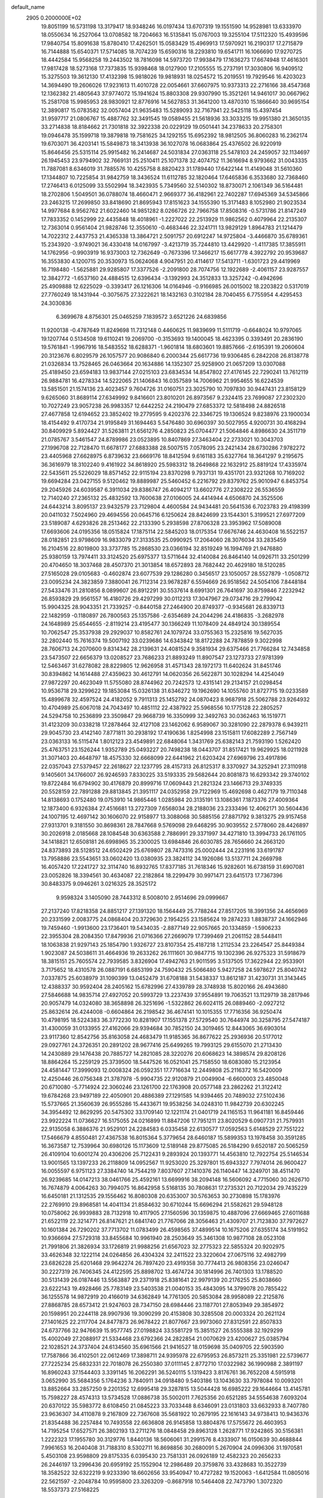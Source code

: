 default_name                                                                    
 2905  0.2000000E+02
  19.8051199  16.5731198  13.3179417  18.9348246  16.0197434  13.6707319
  19.1551590  14.9528981  13.6333970  18.0550634  16.2527064  13.0708582
  18.7204663  16.5135841  15.0767003  19.3255104  17.5112320  15.4939596
  17.9840754  15.8091638  15.8780410  17.4262501  15.0583429  15.4969913
  17.5970921  16.2190317  17.2715879  16.7144888  15.6540371  17.5714085
  18.7074239  15.6590316  18.2293810  19.6541711  16.1066690  17.9270725
  18.4442584  15.9568258  19.2443502  18.7816098  14.5973720  17.9938479
  17.1636273  17.6674948  17.4616301  17.9817428  18.5273168  17.7373835
  15.9398468  18.0127900  17.2105555  15.2737191  17.3030806  16.9409512
  15.3275503  19.3612130  17.4132398  15.9818026  19.9818931  18.0254572
  15.2019551  19.7929546  16.4203023  14.3694490  19.2606026  17.9231613
  11.4010728  22.0054661  37.6607975  10.9373313  22.2716166  38.4547368
  12.1362382  21.4805643  37.9774072  15.1941624  15.8803308  29.9307990
  15.3521261  14.9461017  30.0667962  15.2581708  15.9985953  28.9830921
  12.8776916  14.5627853  31.3641200  13.4870310  15.1866640  30.9695154
  12.3890817  15.0783582  32.0057404  21.9635483  15.5289093  32.7167941
  22.5425118  15.4397454  31.9597717  21.0806767  15.4887762  32.3491545
  19.0589455  21.5618936  33.3033215  19.9951380  21.3650135  33.2714838
  18.8184662  21.7301818  32.3922338  20.0229129  19.0501441  34.2378633
  20.2758301  19.0946478  35.1599718  19.3879818  19.7581625  34.1292155
  15.6952392  18.9812505  36.8060283  16.2362174  19.6703071  36.4203141
  15.5849873  18.3413938  36.1027078  16.0683864  25.4376502  26.9220919
  15.8646456  25.5315114  25.9915482  16.2414687  24.5031834  27.0363118
  25.5478103  24.2459057  32.1134697  26.1945453  23.9794902  32.7669131
  25.2510411  25.1071378  32.4074752  11.3616694   8.9793662  31.0043335
  11.7887081   8.6346019  31.7885576  10.4255758   8.8820423  31.1789440
  17.6422144  11.4149048  31.5610360  17.1344807  10.7225854  31.9842759
  18.3436524  11.6112785  32.1820464  17.6465836   6.3533680  32.7368460
  17.2746413   6.0125099  33.5502994  18.3423935   5.7349560  32.5140302
  18.8730071   2.1061349  36.5164481  18.2702806   1.5049501  36.0788074
  18.4660471   2.9669377  36.4182961  22.7402287  17.6945369  34.5345866
  23.2463215  17.2699850  33.8418690  21.8695943  17.8151623  34.1555390
  15.3171483   8.1052980  21.9023534  14.9977684   8.9562762  21.6022460
  14.9851282   8.0266726  22.7966758  17.8508316  -0.5731786  21.8147249
  17.7833352   0.1452999  22.4435848  18.4018961  -1.2227022  22.2513929
  11.9862562   0.4079964  22.2135307  12.7363014   0.9561404  21.9828746
  12.3550610  -0.4683446  22.3241711  13.9829129   1.8964783  21.1214479
  14.7022312   2.4437753  21.4365338  13.3864721   2.5091757  20.6912247
  14.9725804  -3.4466870  35.6789361  15.2343920  -3.9749021  36.4330418
  14.0167997  -3.4213719  35.7244810  13.4429920  -1.4117385  17.3855911
  14.1762956  -0.9903919  16.9373003  12.7362649  -0.7673396  17.3466217
  15.6617778   4.3922792  20.9539687  16.3553830   4.1200715  20.3530973
  15.0624068   4.9047951  20.4114617  17.5413711  -1.6301723  29.4419969
  16.7198480  -1.5625881  29.9285807  17.3377526  -2.2091800  28.7074756
  12.1922689  -2.4061157  23.9287557  12.3842772  -1.6537160  24.4884515
  12.6396434  -3.1392993  24.3512833  13.3257242  -0.4942696  25.4909888
  12.6225029  -0.3393417  26.1216306  14.0164946  -0.9166985  26.0015002
  18.2203822   0.5317019  27.7760249  18.1431944  -0.3075675  27.3222621
  18.1432163   0.3102184  28.7040455   6.7755954   4.4295453  24.3030836
   6.3699678   4.8756301  25.0465259   7.1839572   3.6521226  24.6839856
  11.9200138  -0.4787649  11.8249698  11.7312148   0.4460625  11.9839699
  11.5111719  -0.6648024  10.9797065  19.1207744   0.5134508  19.6110241
  19.2069700  -0.3153693  19.1400045  18.4623395   0.3393491  20.2836190
  19.5761841  -1.9967916  18.5483552  18.6288371  -1.9601814  18.6803601
  19.8857666  -2.6195391  19.2060604  20.3123676   6.8029579  26.1057577
  20.9086840   6.2000344  25.6617736  19.9306485   6.2842208  26.8138778
  21.0326834  13.7528465  26.0463664  20.1634886  14.1352307  25.9258900
  21.0657209  13.0307088  25.4189450  23.6594183  13.9837144  27.0215103
  23.6834534  14.8547802  27.4176145  22.7290241  13.7612119  26.9884781
  16.4278334  14.5222065  21.1406843  16.0357589  14.7006962  21.9954655
  16.6224539  13.5851501  21.1574136  23.4023457   9.7604726  31.0160751
  23.3025790  10.7097830  30.9447431  23.8158129   9.6265060  31.8689114
  27.6349992   9.8416601  23.8010201  26.8973567   9.2324415  23.7699087
  27.2302320  10.7027249  23.9057238  26.9983357  12.6442252  24.2190479
  27.6853372  12.5818498  24.8826518  27.4677858  12.6194652  23.3852402
  19.2779595   9.4202376  22.3346725  19.1306524   9.8238976  23.1900034
  18.4154492   9.4170734  21.9195849  31.1694463   5.5476480  30.6960397
  30.5027955   4.9200731  30.4168294  30.8409929   5.8924427  31.5263811
  21.6561276   4.2850823  25.0704477  21.5064846   4.8986630  24.3511719
  21.0785767   3.5461547  24.8789986  23.0523895  10.8407869  27.3463404
  22.2733021  10.3043703  27.1996708  22.7128470  11.6678177  27.6883388
  28.5007515   7.0578095  23.2421434  28.6730286   7.9782272  23.4405968
  27.6628975   6.8739632  23.6669176  18.8412594   9.6161183  35.6327764
  18.3641297   9.2195675  36.3616979  18.3102240   9.4161922  34.8618920
  25.5983312  18.2649868  22.1632912  25.8819124  17.4335974  22.5435611
  25.5226029  18.8571452  22.9115194  23.8370298   9.7937131  19.4351701
  23.9321268  10.7169202  19.6694284  23.0427155   9.5120462  19.8889987
  25.5460452   6.2216792  29.8379762  25.9010947   6.8453754  29.2045926
  24.6039587   6.3911034  29.8386747  26.4094217  13.6602776  27.2308222
  26.5536559  12.7140240  27.2365132  25.4832592  13.7600638  27.0106005
  24.4414944   4.6506870  24.3525506  24.6443214   3.8095137  23.9432579
  23.7129804   4.4600584  24.9434481  20.5641536   6.7023783  29.4198399
  20.0411032   7.5024960  29.4694556  20.0645716   6.1250624  28.8424699
  23.1544301   5.3199521  27.6977209  23.5189087   4.6293826  28.2513462
  22.2133390   5.2938598  27.8706328  23.3953962  17.5089008  17.6693606
  24.0195356  18.0515824  17.1875114  22.5845203  18.0175354  17.6676746
  24.4630408  16.5522157  28.0182851  23.9798609  16.9833079  27.3133535
  25.0990925  17.2064060  28.3076034  33.2835459  16.2104516  22.8019800
  33.3737785  15.2868530  23.0366194  32.8519249  16.1994769  21.9476880
  25.9380159  13.7974411  33.3124520  25.6975377  13.5711644  32.4140084
  26.8464140  14.0926711  33.2501299  20.4704650  18.3037468  28.4507370
  21.3013854  18.6572893  28.7682442  20.4629180  18.5120285  27.5165028
  29.0105683  -0.4602874  23.6077539  29.1286280   0.3456517  23.1050057
  28.5527879  -1.0508712  23.0095234  24.3823859   7.3880041  26.7112314
  23.9678287   6.5594669  26.9518562  24.5054106   7.8448184  27.5433476
  31.2810856   8.0899607  26.8912291  30.5537614   8.6991301  26.7641697
  30.8759846   7.2232942  26.8593829  29.9561557  16.4180726  29.4297299
  30.0112213  17.3047967  29.0734716  29.2799042  15.9904325  28.9043351
  21.7339257  -0.8440158  27.2464900  20.8749377  -0.9345681  26.8339713
  22.1482959  -0.1180897  26.7800563  25.1357586  -2.6354689  24.2044296
  24.4186835  -3.2682978  24.1648989  25.6544655  -2.8119214  23.4195477
  30.1366249  11.1078409  24.4849124  30.1389554  10.7062547  25.3537938
  29.2929037  10.8582761  24.1079724  33.0755363  15.2325816  19.5627035
  32.2802440  15.7616374  19.5007192  33.0239686  14.6343842  18.8172288
  24.7878859   9.3022998  28.7606713  24.2070600   9.8314342  28.2139631
  24.4081524   9.3581934  29.6375466  21.7766284  12.7434858  23.5473507
  22.6656379  13.0208527  23.7686233  21.8893249  11.8907547  23.1273733
  27.9781399  12.5463467  31.6278082  28.8229805  12.9626958  31.4571343
  28.1972173  11.6402624  31.8451746  30.8394862  14.1614488  27.4359623
  30.4612791  14.0620356  26.5622871  30.1028294  14.4254049  27.9872297
  20.4623049  11.5755080  28.8744962  20.7242573  12.4315141  29.2134157
  21.0298454  10.9536718  29.3299622  19.1853084  15.0326138  31.6346272
  19.1962690  14.1055760  31.8727715  19.0233589  15.4899678  32.4597524
  24.4182052   9.7911313  25.1452792  24.0870423   8.9687918  25.5062788
  23.9264932  10.4704989  25.6067018  24.7043497  10.4851112  22.4387922
  25.5968556  10.1775128  22.2805257  24.5294758  10.2536899  23.3509847
  29.9668739  16.3350999  32.3492763  30.0362463  16.1519771  31.4123209
  30.0338218  17.2878464  32.4127108  23.1462062   6.9589067  30.3281090
  22.2879378   6.9439211  29.9045730  23.4142140   7.8771811  30.2938192
  17.4190636   1.8254998  23.1515811  17.6082289   2.7567149  23.0363133
  16.5115474   1.8012123  23.4549891  22.6848064   1.3431769  25.6382143
  21.7593190   1.5262420  25.4763751  23.1526244   1.9352789  25.0493227
  20.7498238  18.0443707  31.8517421  19.9629925  18.0211928  31.3071403
  20.4648797  18.4575330  32.6668099  22.6441962  21.6203424  27.6969796
  23.4917896  22.0357043  27.5379457  22.2618627  22.1237795  28.4157313
  26.8125317   8.3370927  34.3252941  27.3110918   9.1405601  34.1766007
  26.9246593   7.8330225  33.5193335  29.5682644  20.8081873  16.6293342
  29.3740102  19.8722484  16.6794902  30.4176879  20.8999716  17.0609443
  21.2821324  23.1466713  29.3749335  20.5528159  22.7891288  29.8813845
  21.3951117  24.0352958  29.7122969  15.4692698   0.4627179  19.7110348
  14.8138693   0.1752480  19.0753910  14.9865446   1.0285984  20.3135191
  13.1086361   7.1873376  27.4009364  12.1873400   6.9326384  27.4516681
  13.2727309   7.6568034  28.2188036  23.2333496  12.4062171  30.5604436
  24.1007195  12.4697142  30.1606070  22.9158977  13.3088068  30.5885156
  27.8871792   9.3813275  29.9157458  27.9313701   9.3181550  30.8698361
  28.7847668   9.5769098  29.6468295  30.9039552   2.5778060  28.4426897
  30.2026918   2.0185668  28.1084548  30.6363588   2.7886991  29.3371997
  34.4271810  13.3994733  26.1761105  34.1418821  12.6508181  26.6998965
  35.2300025  13.6984846  26.6030785  28.7656660  24.2663120  24.8373893
  28.5128512  24.6502429  25.6769807  28.7473316  25.0002444  24.2231916
  33.6191787  13.7958886  23.5543651  33.0602420  13.0380935  23.3824112
  34.1926086  13.5137711  24.2669798  16.4057420  17.2241727  32.3114740
  16.8932765  17.8377185  31.7618346  15.9282601  16.6738159  31.6907081
  23.0052826  18.3394561  30.4634087  22.2182864  18.2299479  30.9971471
  23.6415173  17.7367396  30.8483375   9.0946261   3.0216325  28.3525172
   9.9598324   3.1405090  28.7443312   8.5008010   2.9514696  29.0999667
  27.2137240  17.8218358  24.8851217  27.1391320  18.1564449  25.7788244
  27.8517205  18.3991356  24.4656969  20.2331599   2.0083775  24.0868404
  20.3729630   2.1954255  23.1585624  19.2874233   1.8838737  24.1662946
  19.7459460  -1.9913600  23.1736401  19.5434035  -2.8877149  22.9057665
  20.1334859  -1.5906233  22.3955304  28.2084350  17.8479936  21.0716366
  27.2669079  17.7399469  21.2061152  28.5448411  18.1063838  21.9297143
  25.1854790   1.9326727  23.8107354  25.4187218   1.2112534  23.2264547
  25.8449384   1.9023087  24.5038611  31.4664936  19.2633262  26.1111601
  30.9847715  19.1302396  26.9275323  31.5918679  18.3815151  25.7605574
  22.7939585   3.8326904  17.4942763  21.9011595   3.5137505  17.3622944
  22.9533901   3.7175652  18.4310578  26.0887191   6.6853199  24.7590432
  25.5066480   5.9427258  24.5978627  25.8040742   7.0337875  25.6038979
  31.1090399  13.0452479  31.6708188  31.5438337  13.8612187  31.4230731
  31.3143445  12.4388337  30.9592404  28.2405162  15.6782996  27.4339789
  28.3748938  15.8020166  26.4943680  27.5846688  14.9835714  27.4927052
  20.5993729  13.2237439  37.9554891  19.7063521  13.1129719  38.2817946
  20.9057479  14.0324080  38.3658898  26.3251696  -1.5322862  26.6024115
  26.0889460  -2.0927212  25.8632614  26.4244008  -0.6604864  26.2198542
  36.4674141  10.1015355  17.7716356  36.9250474  10.4798195  18.5224383
  36.3772230  10.8281907  17.1551378  27.5729540  30.7644974  30.3258795
  27.5474187  31.4300059  31.0133955  27.4162066  29.9394684  30.7852150
  24.3019465  12.8443065  36.6903014  23.9117360  12.8542756  35.8163058
  24.4683479  11.9185365  36.8677622  25.2936936  20.5177012  29.0927761
  24.3726351  20.2891202  28.9677416  25.6499265  19.7993125  29.6155070
  21.2713430  14.2430889  29.1476438  20.7885727  14.2821085  28.3220276
  20.6068623  14.3898574  29.8208126  18.8864264  15.2259129  25.3739500
  18.5447526  16.0521041  25.7158550  18.6083080  15.2123954  24.4581447
  17.3999093  12.0008324  26.0592351  17.7716634  12.2449808  25.2116372
  16.5420009  12.4250446  26.0756348  21.3787978  -5.9904735  22.9120879
  21.0049904  -6.6600003  23.4850048  20.6710080  -5.7714924  22.3060246
  23.1261700  22.1763908  20.0577148  23.2862262  21.3122412  19.6784268
  23.9497189  22.4050901  20.4886389  27.1291585  14.9394465  20.7489032
  27.5102436  15.5737665  21.3560639  26.9555286  15.4433671  19.9538256
  34.0248310  11.9842739  20.6302245  34.3954492  12.8629295  20.5475302
  33.1709140  12.1221174  21.0401719  24.1165153  11.9641181  16.8459446
  23.9922224  11.0736627  16.5175055  24.0216899  11.8847206  17.7951211
  23.8020529   6.0907731  21.7579931  22.9135058   6.3886376  21.9529101
  24.2284583   6.0335458  22.6130577  17.0592563   5.6148529  27.7551222
  17.5466679   4.8550481  27.4367538  16.8015364   5.3779654  28.6460187
  15.5899353  13.1978458  30.3591285  16.3673587  12.7539964  30.6980126
  15.1173609  12.5189148  29.8775085  26.5184290   9.6520187  20.5065259
  26.4109104  10.6001274  20.4306206  25.7122431   9.2893924  20.1393771
  14.4563810  12.7922754  25.5146534  13.9001565  13.1397233  26.2118809
  14.0952567  11.9253020  25.3297801  15.6943327   7.7974014  26.9600427
  16.0055597   6.9751123  27.3384740  14.7544219   7.8037607  27.1410376
  26.1140447  14.3249701  38.4511470  26.9239685  14.0147213  38.0461766
  25.4592161  13.6699916  38.2094148  16.5606092   4.7715060  30.2626710
  16.7674879   4.0064263  30.7994075  16.8642958   5.5168135  30.7808631
  17.2735321  20.7122034  29.7435229  16.6450181  21.1312535  29.1556462
  16.8080308  20.6353007  30.5763653  30.2730898  15.1783976  22.2769910
  29.8968581  14.4041134  21.8584632  30.6710244  15.6696294  21.5582621
  29.5948128  10.0758062  26.9939883  28.7132918  10.4117905  27.1560596
  30.1359875  10.4887096  27.6669465  27.6011688  21.6522119  22.3214771
  26.8147621  21.6841740  21.7767066  28.3056463  21.4309707  21.7123830
  37.7972627  10.1601384  26.7290202  37.7713702  11.0783499  26.4598565
  37.4899514  10.1675206  27.6355174  34.5191952  10.9366694  27.5729318
  33.8455684  10.9961940  28.2503649  35.3461308  10.9877108  28.0523108
  21.7991806  21.3826934  33.1726819  21.9988256  21.6567023  32.2775323
  22.5855324  20.9202975  33.4626348  32.1222114  24.0264856  26.4304324
  32.2411522  23.3220604  27.0675116  32.4982799  23.6826228  25.6201468
  29.9642274  26.7897420  23.4919358  30.7774413  26.9808356  23.0246047
  30.2227319  26.7406345  24.4122595  25.8898702  13.4674724  30.1814996
  26.7401303  13.1788520  30.5131439  26.0187446  13.5563887  29.2371918
  25.8381641  22.9979139  20.2176255  25.8038660  23.6222143  19.4928466
  25.7783149  23.5403538  21.0040153  35.4843095  14.3799078  20.7855422
  36.1255578  14.9872919  20.4166019  34.6362849  14.7761305  20.5853084
  28.9958089  22.2125876  27.8868785  28.6573412  21.9247603  28.7347150
  28.6984446  23.1187701  27.8053949  29.3854972  20.1598951  20.2244118
  28.9907936  19.3090299  20.4153808  30.3285508  20.0003324  20.2621124
  27.1401625  22.2117704  24.8477873  26.9678422  21.8077667  23.9973060
  27.8312591  22.8507833  24.6737766  32.9476639  15.9577745  27.0198824
  33.5581729  15.3851527  26.5555388  32.1929299  15.4002049  27.2088917
  21.5334468  23.6792366  24.2822854  21.0070629  23.4200627  25.0385794
  22.1028521  24.3737404  24.6134560  35.6961566  21.9416527  18.0159698
  35.0409705  22.5903590  17.7587866  36.4102501  22.0612469  17.3898711
  24.9395978  22.6795953  26.8573211  25.3351981  22.5739677  27.7225234
  25.6832331  22.7018078  26.2550380  37.0111145   2.8772710  17.0322982
  36.1990988   2.3891197  16.8960243  37.1544403   3.3391145  16.2062291
  36.5240115   5.1319423   3.8176761  36.7652208   4.5915918   3.0652990
  35.5684356   5.1764236   3.7840911  34.0918480   9.5403186  13.1043630
  33.7978084  10.0093201  13.8852664  33.2857250   9.2201352  12.6995418
  29.3287815  13.5044428  16.6985222  29.1644664  13.4145781  15.7598227
  28.4574313  13.5734528  17.0886738  35.5002011   7.7625356  20.6521285
  34.5554638   7.6093204  20.6370122  35.5983772   8.6108450  21.0845223
  33.7033448   8.6346091  23.0131803  33.6632933   8.7407780  23.9636307
  34.4110878   9.2167809  22.7367608  35.5681922  10.2679195  22.1616143
  34.9738413  10.9436376  21.8354488  36.2257484  10.7493558  22.6636808
  26.9145858  13.8804876  17.5755672  26.4603953  14.7195254  17.6527571
  26.3802193  13.2711276  18.0848458  29.8963128   1.2628771  17.9242865
  30.5156381   1.2222323  17.1955780  30.3129776   1.8440136  18.5606061
  31.2991576   8.4333907  16.0150639  30.4688844   7.9961653  16.2040408
  31.7188310   8.5302711  16.8698856  30.2680091   5.2670904  24.0996306
  31.1970581   5.4503108  23.9598809  29.8175335   6.0395430  23.7581331
  26.0926189  12.4582323  20.2656233  26.2446197  13.2996436  20.6959192
  25.1552904  12.2986489  20.3759876  33.4328683  10.3522739  18.3582522
  32.6322219   9.9233390  18.6602656  33.9540947  10.4727282  19.1520063
  -1.6412584  11.0805016  22.5621597  -2.2048784  10.9595800  23.3263209
  -0.8687918  10.5464408  22.7473790   1.3072320  18.5537373  27.5168225
   0.8921187  18.9445476  28.2857048   0.6949462  17.8748698  27.2331377
   6.6228545   4.1888668  21.3918577   6.6769476   4.1246706  22.3453695
   5.7546129   3.8475138  21.1776932   3.9644423   7.4477010  26.1326282
   4.0998164   8.3694555  26.3523423   3.0673209   7.2642673  26.4114778
  -0.9559583  12.8280188  28.7788643  -1.6039548  13.2430616  28.2095911
  -0.6185022  13.5428596  29.3186400   5.3424252   5.1305497  26.7881716
   4.7774294   5.8946424  26.9029495   4.8822107   4.4225097  27.2388532
  -2.4618563  17.1141916  24.7589982  -1.8855049  16.9012541  24.0250305
  -2.8294105  16.2720066  25.0270659   1.6393068   5.3176188  24.5473595
   1.7074828   5.8772520  25.3209191   2.5444211   5.1910341  24.2627961
   9.0762679  17.1921600  25.3946734   8.8323775  16.2679882  25.4462075
   9.5000198  17.3751626  26.2332294   4.8233519  12.6719546  17.9610858
   5.6302351  12.1614492  18.0285806   4.5493703  12.8079149  18.8681033
   3.5410377  21.1471037  29.2190261   4.2225734  21.0754953  28.5507348
   2.9082978  21.7637309  28.8507288   3.5959656  17.6929127  26.1494597
   3.1142819  18.3387898  26.6662339   2.9474296  17.3431316  25.5384883
   5.6742183  14.3086368  23.5578802   5.5255937  13.6662228  24.2517439
   5.4829027  15.1522985  23.9675936  10.2627240  29.8340682  33.0413982
  10.2535983  30.7818621  33.1749472  10.4394932  29.7255512  32.1069419
   5.2118206  25.3290638  29.8300609   6.1595996  25.3925237  29.7120793
   4.8541641  25.4150888  28.9463679  11.7563840  30.6855250  23.3794182
  12.4126403  30.1418224  23.8152472  11.7879237  31.5201191  23.8470610
   6.8303563  18.9545192  20.6404290   7.4684189  18.3288006  20.9833344
   7.3103463  19.4444801  19.9727616   1.8374437  20.9620677  20.4825696
   1.8659262  21.4037821  19.6338594   1.8431396  21.6733620  21.1230849
   8.0922084  20.2626223  40.3572097   7.4542024  19.9412157  40.9942951
   8.8454937  19.6807273  40.4581617  11.6236405  20.8256197  20.2169224
  11.4043298  20.7369101  21.1444273  11.2560271  20.0421764  19.8078884
  12.7873216  18.6925061  32.5427302  13.5572891  18.6449168  31.9760582
  13.0640509  19.2402706  33.2773095  -5.6732290  25.8414009  22.2679385
  -4.8553161  26.1435428  22.6628572  -6.3101420  26.5218938  22.4858905
  -1.3392528  28.1663836  22.7622682  -0.5463345  28.3779294  23.2549757
  -1.1592942  28.4757857  21.8745086  15.7569225  19.7615888  27.1233564
  15.3474765  20.4131188  26.5540634  16.6956707  19.9316866  27.0455716
  12.5105840  21.1106272  25.7740718  12.0776265  21.1135764  26.6277526
  11.8328595  20.8220765  25.1627946   3.4356146  19.8588156  40.3958392
   2.7943210  19.3775355  40.9186621   2.9124484  20.4738807  39.8818121
  -1.9874050  25.1621302  20.9642303  -2.3202109  24.3018307  20.7085804
  -1.8634324  25.6266266  20.1365192  11.4672595  21.7958482  30.8221527
  10.9114974  21.3048357  31.4273526  11.3592937  22.7097162  31.0856304
   6.8182492  18.2840812  24.1987480   6.1273468  17.6882596  24.4883723
   7.5552217  18.0969176  24.7801886   3.4558619  31.9746335  30.4169992
   3.8744065  32.7327999  30.0092786   2.5220103  32.1846806  30.4112421
  13.5830495  26.3552185  30.9830487  13.9986277  25.6125929  31.4212653
  14.0743197  26.4578853  30.1679751   9.5025880  23.0333720  39.7219427
   8.8601246  23.7324557  39.8434112   9.0559242  22.2424687  40.0239281
   3.8017663  18.0042542  34.0014777   3.8526943  18.5375423  33.2082300
   4.6267961  17.5191709  34.0173474   2.5879281  26.7541600  21.9035536
   3.0284834  27.5998158  21.8198326   2.0126518  26.7071566  21.1399570
   1.2475598  30.4734607  31.9902803   1.4952631  30.7088398  31.0961486
   0.7079143  29.6891754  31.8907249  21.1085743  23.2122101  21.6646181
  21.3472720  23.4102839  22.5701687  21.9379404  22.9903021  21.2413682
   5.0843216  25.5761614  24.6899488   4.6502394  25.1881264  25.4497075
   5.9859157  25.7206886  24.9771280   1.9780864  16.9135658  23.9338592
   1.9744573  17.6119595  23.2792868   1.2075844  16.3854565  23.7249115
   7.2485463  22.5920379  30.5176899   6.3835003  22.5741397  30.9270880
   7.8306834  22.9219649  31.2021578   9.6251610  20.6184588  32.6932735
   9.7275287  20.3982137  33.6191486   8.6903530  20.5044604  32.5218960
   5.3301567  19.6099348  27.5698190   4.8840218  18.7896306  27.3593516
   5.9746065  19.3682490  28.2350288  11.2254961  21.4825435  28.1394477
  11.2297472  21.7638951  29.0543548  10.4024021  21.0041960  28.0397897
  10.8390703  21.6191102  22.7459426  10.3465824  21.1979003  23.4504067
  11.1716694  22.4273474  23.1362788  12.2555640  23.8953281  23.5372630
  11.7457645  24.6905670  23.3825653  12.3682137  23.8640622  24.4872968
  13.8007963  28.0120138  33.3800289  13.9057502  27.2763969  32.7766349
  14.3248218  27.7716709  34.1441391   3.2676296  19.4434072  31.4607099
   2.3260712  19.5384526  31.3169530   3.6668253  20.0645491  30.8515651
   7.3787967  23.5466884  28.1325282   7.3665951  23.1406782  28.9992685
   6.6886397  23.0950879  27.6467586   3.7538033  16.2585615  20.0063334
   4.2507351  17.0531681  20.2009894   3.1286534  16.5260358  19.3326295
   3.6152752  14.6957386  27.2379723   4.1016953  15.3867626  27.6875423
   3.1918401  15.1399418  26.5033853   6.0975633  25.4807450  22.0021836
   5.6188703  25.3826606  22.8252657   5.6402044  24.9052863  21.3890751
   8.0675832  27.2710633  30.2372810   8.7256355  27.9626584  30.1673153
   8.1871175  26.9148965  31.1176722   8.4274320  23.7792517  23.8689526
   8.4650895  23.8946018  24.8184304   7.5834578  23.3556485  23.7124287
   5.1228730  28.2887206  24.3189892   5.2533074  27.5121007  23.7748566
   4.7898194  28.9517141  23.7142192   5.8200129  22.2188766  23.5449183
   5.8692906  21.3460897  23.1549868   5.2892842  22.0997031  24.3325455
   9.7031926  20.2303581  25.1134113   9.4386163  19.4884961  24.5694701
   9.3717731  20.0178689  25.9859027  13.4089781  30.8169227  28.7932324
  14.0352812  30.3885382  28.2097403  13.5376417  31.7525380  28.6373434
  15.0567798  10.7851581  29.4482684  14.7527196   9.8776537  29.4336082
  15.9708697  10.7360382  29.1685210  -3.1562725  26.4295402  25.9496795
  -2.8027637  26.6805500  26.8030596  -2.7451967  25.5864599  25.7587234
  14.7719705  29.3071974  18.9674253  14.8509425  28.4571513  18.5345085
  15.6622784  29.6587379  18.9691446   2.0016075  21.0826687  26.1441435
   1.1106320  21.1086589  25.7952608   2.0482816  20.2536247  26.6203151
  18.8648603  25.8903847  27.3732211  19.1166437  26.8136789  27.3923178
  17.9078154  25.9028179  27.3851502  13.3452741  19.6557210  37.8549089
  12.8992736  18.8145936  37.9540051  14.1232309  19.4545024  37.3347876
  16.0063585  18.1304409  23.2849094  16.0659815  17.4480334  23.9534876
  16.6698878  17.8906110  22.6380382  -3.8316018  12.9097810  13.9985899
  -3.2671788  13.5722492  13.6000997  -3.3800131  12.0814998  13.8365725
  13.4082134  20.4774270  34.7724232  13.2928372  20.2012665  35.6816292
  13.8063508  21.3456801  34.8345127  17.7738051  15.9495998  28.6541907
  17.7977529  15.0256607  28.4052032  18.1876915  15.9759796  29.5168807
   8.0817362  30.2161949  25.9818911   8.5306516  29.9976306  25.1652293
   7.3861640  29.5627098  26.0551602   5.2751004  21.6312937  36.5914441
   4.4373629  22.0549022  36.4044054   5.4918758  21.9114221  37.4806957
   9.0109553  19.4869622  27.4966160   8.2319509  19.7349883  27.9944784
   9.3318333  18.6970552  27.9317206  12.5202683  28.6673325  30.1327477
  13.0258206  27.9946377  30.5889608  13.1806879  29.2450630  29.7502489
   9.2989668  17.1788006  28.9820260   8.9207856  16.3009960  28.9303555
   9.6679486  17.2291035  29.8638162   7.0488935  25.0574544  39.5523567
   7.4599122  25.8181283  39.1416614   6.8025192  25.3609317  40.4261032
   7.7624731  27.4246291  21.8165111   7.1213065  26.7161459  21.8729800
   8.2019846  27.2836349  20.9779516   4.7881081  20.7746732  17.9439583
   5.3056860  21.0280394  18.7082558   4.8148366  19.8178469  17.9430852
   8.2227175  31.5410089  31.4308150   7.3503480  31.9342850  31.4076354
   8.1072764  30.6784864  31.0321169  12.3571528  16.7055954  26.3108365
  12.7122988  17.3283946  25.6766249  12.0720805  17.2485042  27.0458302
   3.9262108  24.3346301  26.8164668   3.1932667  24.2473278  27.4258953
   4.0344085  23.4591157  26.4449840   4.4872718  13.6621483  35.3310239
   4.2192474  12.9000514  35.8444469   5.4399154  13.6882700  35.4205764
   4.5760567  18.8613641  37.8982923   4.2705369  19.2952877  38.6949100
   5.2715082  19.4298635  37.5675543  14.2081251  30.6182030  32.3204334
  13.6828561  31.1344760  32.9318143  14.0317567  29.7088767  32.5617872
   5.2349840  19.7320251  22.5914854   5.7093186  19.1536871  23.1887824
   5.6812350  19.6266622  21.7512529   2.9156986  14.3781761  32.4187065
   2.1051132  14.8488281  32.6127938   3.4637981  14.5164881  33.1911627
  12.7454372  26.8232376  21.1939262  11.9644393  27.1169600  21.6629691
  12.6615259  25.8702507  21.1621986   9.1728040  24.8695168  18.3638204
   8.5736474  24.2847653  17.8998065   9.9165942  24.3141294  18.5973856
  15.0291641  25.7590572  24.2163352  14.1873058  25.8795939  24.6556270
  15.0013467  26.3640905  23.4751248   1.8587858  27.8909005  18.6600072
   2.7780756  27.6553219  18.7850702   1.8836346  28.6559114  18.0852266
  13.7202490  23.1298145  34.9165551  13.8662129  23.6277692  35.7208981
  12.8866488  23.4581077  34.5795593  -2.3050098  23.4491900  23.1159122
  -2.9433599  24.1403291  23.2921726  -1.7830035  23.7853988  22.3874171
   7.0567064  16.3813332  31.4161910   7.3037004  17.3009489  31.5138266
   6.1158305  16.4032795  31.2415408  11.0167657  27.3035007  33.7759635
  10.6956198  28.1963117  33.6495290  11.9112691  27.4141088  34.0982386
   6.6429343  19.8918373  34.9262899   5.9701908  20.4698276  35.2862554
   7.4660358  20.2392546  35.2698552   9.2975910  27.2775132  19.5964757
  10.2101542  27.4183327  19.3442256   9.0328136  26.4960747  19.1112144
   6.8846923  24.4186833  36.2360936   7.3168650  25.0136997  36.8488040
   7.3906525  23.6080764  36.2922400   4.8411354  18.1186015  18.1280206
   5.7650132  17.9192368  17.9765764   4.4217083  17.9684577  17.2808078
  15.7713460  16.2148220  38.6206074  15.2210812  15.6933813  38.0361932
  16.6120902  16.2755739  38.1670766  10.8825755  13.7615232  29.7051180
  10.8452724  13.1866828  28.9406582  11.8167884  13.8465016  29.8955302
  18.5702266  18.3176899  30.2680200  19.3006489  18.5148330  29.6816330
  17.9971057  19.0814897  30.2018833  10.8812989  20.2253678  16.2754028
  11.5370322  19.7379909  15.7766949  11.3867093  20.7018391  16.9340129
   5.8158800  16.2899054  25.7588486   6.2941462  16.1769793  26.5802748
   5.0689721  16.8418951  25.9905117   7.8191881  10.8977162  31.1141722
   7.3928093  11.6592050  30.7210210   8.3273008  10.5125541  30.4002371
   5.1944860  12.8762010  25.8510441   6.0591099  13.1996997  26.1040381
   4.5811180  13.4224839  26.3425587  12.2780169   7.7313640  22.1487224
  11.3513966   7.6968216  21.9112072  12.2778203   7.9172033  23.0877088
   6.8434503  20.3638876  32.3299512   6.2052312  21.0672671  32.2109326
   6.6696716  20.0291290  33.2097065   6.2547442  22.1404344  39.2302766
   6.2179380  22.9873257  39.6748576   6.3696570  21.5041840  39.9361181
  11.9044347  18.2034778  28.2714277  12.4557004  18.7934263  28.7855277
  11.1294695  18.0646065  28.8158315  12.5728777  11.3865431  28.8382841
  13.0847824  12.1837762  28.7018848  13.1765319  10.7862269  29.2758386
   8.6553379  28.5120059  15.2379356   8.7181022  29.2442303  15.8512379
   7.9709562  28.7735253  14.6219314   9.6699101  25.4933937  28.6042038
   9.2631338  26.1393279  29.1817278   8.9874729  24.8379426  28.4596528
  15.0917420  15.4745267  27.0388000  14.8131649  15.9073347  26.2317660
  16.0336920  15.6381777  27.0854950  20.3549190  23.5348350  26.8796036
  20.7768956  23.2667088  27.6958609  19.9522193  24.3787729  27.0841361
  11.5118328  24.1943773  26.6801052  10.7770568  24.6573894  27.0825425
  11.5345108  23.3476714  27.1259826  12.3752130  28.1030802  27.3413449
  11.9548229  27.9133655  28.1801014  12.2544388  29.0449101  27.2205066
   5.2645309  14.9664566  16.0818788   5.8998211  15.6129099  16.3896715
   5.3209415  14.2534794  16.7180495   8.5632040   6.6897311  24.4166032
   8.0059704   7.3420395  24.8411222   7.9968713   5.9258846  24.3068866
  11.6787261  29.5284942  36.2995066  11.8927448  30.3694179  35.8954334
  10.7786530  29.6331547  36.6079647  13.7192431  33.3539360  27.5190834
  13.2672445  33.9589693  28.1071853  13.1916583  33.3571952  26.7204123
  16.3429789  29.0416678  31.3281124  16.3291886  29.2071002  30.3854174
  15.7069091  29.6592533  31.6889936  16.7772258  26.0279035  20.1650426
  17.0683681  26.6131173  19.4657624  17.5861797  25.6663255  20.5271019
  21.7726043  33.5170934  29.5812838  21.9026778  34.2740733  30.1525054
  20.9280692  33.6771562  29.1601278  17.6882916  34.7005592  24.0225882
  17.7130863  34.3835663  23.1197413  18.0369063  35.5906699  23.9735718
  23.1848019  34.7493654  26.8557194  22.8346902  34.3543678  27.6542371
  22.8988836  35.6620329  26.8947134  19.5920286  28.7581727  31.1730638
  19.0216680  28.1434971  30.7114421  19.5277114  28.5002494  32.0926130
  16.9338062  29.4021120  28.5304594  16.2467409  29.6150009  27.8989126
  17.5904955  28.9288823  28.0195343  19.3560772  28.4150946  27.0717541
  20.0531120  28.5835113  27.7057969  19.5822462  28.9587828  26.3171134
  16.8871365  29.6356308  21.6480561  17.5544161  29.2745086  21.0644805
  16.2781236  28.9114608  21.7926692  22.2409420  31.5507405  23.6082780
  22.7134579  31.3993471  22.7897179  22.2970973  32.4963319  23.7458837
  15.7864775  33.6199790  30.0304485  15.3359955  33.7415064  29.1946681
  15.3051140  32.9137965  30.4615255  16.1190235  32.6066047  25.4796047
  16.5122956  33.4789276  25.4546730  16.7233235  32.0570857  24.9805234
  18.9571522  25.8772556  30.2590389  18.2338975  25.3352571  30.5742725
  18.9113888  25.8067451  29.3055371   9.7930570  13.3090919  14.7666899
  10.3593533  13.9630501  15.1764204  10.3870214  12.6019926  14.5147996
   8.3539356   3.4552446  14.3887420   8.0032892   4.3420552  14.3060016
   9.2894843   3.5814102  14.5470540  10.3936800   3.5134318  25.8140388
   9.4487523   3.4392308  25.6804814  10.6375224   2.7006630  26.2569604
   6.0966234   4.8777117   7.7846934   6.7665906   5.1575755   7.1609532
   5.7972755   5.6891518   8.1948002   3.0006121   8.7417024   9.7651652
   2.4439907   9.4586822  10.0690475   3.3392409   8.3447172  10.5676396
  -4.9111902   0.7828745  27.7506304  -5.4958533   0.8809848  26.9991151
  -5.1500136  -0.0623470  28.1311508   4.7884642   1.0933121  18.4317228
   5.5503689   1.4541916  18.8850428   4.2596397   1.8584741  18.2056616
   8.7395564  -1.4649385  13.1362786   8.4437531  -0.5546183  13.1433093
   7.9555248  -1.9731572  13.3442208   3.0241668  -1.4359365   9.2204526
   2.0890994  -1.2352115   9.2603298   3.1806200  -1.6673868   8.3049281
  11.1287476  -5.6822018  18.4527142  10.4595394  -5.2634751  17.9113638
  11.9224483  -5.1727994  18.2890679  -4.5539013  -4.0619907  13.9737340
  -5.0876162  -4.0487424  14.7682180  -4.8547963  -4.8349014  13.4959233
  10.0834191   2.1538639  22.7481124  10.7172597   1.4535284  22.5931672
  10.0155561   2.2089118  23.7013156   7.9343907  -8.8884464  20.5593373
   7.6544111  -8.7798519  21.4682105   7.5444806  -9.7188663  20.2861986
   2.6676354  12.1553993  16.1023182   2.4442082  12.9081806  15.5549313
   3.3333224  12.4867225  16.7050765   4.1507594   1.5100467   7.4414343
   3.9130182   0.5896452   7.3293094   4.3224770   1.8229761   6.5532789
   8.9110326   3.0568677  31.8620835   8.1643779   2.6201585  31.4521766
   9.5507222   2.3583616  32.0003527   8.6190770   6.9010554  16.0562826
   7.9433496   6.4332371  16.5469660   9.2958559   6.2437871  15.8944170
  11.2585869   6.4671368  18.8325568  10.7645232   5.7497004  18.4357977
  10.6800095   7.2260814  18.7585074   7.1929329   6.0457542  19.6580536
   6.4653782   6.6673043  19.6341468   6.9655232   5.4377647  20.3615204
   8.4799036   0.2170294  10.3312892   7.8177141  -0.4432856  10.1270321
   8.1241396   0.6878785  11.0849237  -1.2961673   2.3230720  13.7672454
  -1.5379774   1.4144185  13.5880567  -1.4227666   2.4230074  14.7107587
  17.5482000   3.0032281  26.7220210  17.4877831   3.0304582  25.7671178
  17.8096819   2.1039537  26.9199211   4.0206590  11.3983146  23.4833624
   4.1774330  11.6907299  24.3812193   3.8199973  12.2007938  23.0017050
  20.2157119   2.4032711  17.5860493  20.2760249   1.8545605  18.3680409
  19.7942986   1.8443374  16.9331819   8.9586825   7.0170762  12.0027634
   8.6900415   7.7298304  12.5824576   9.1563673   7.4467569  11.1705813
   8.8822594   6.2153587   8.8580542   8.7840898   7.0754070   9.2666022
   8.6442936   6.3568899   7.9417720   3.4357837   5.9111698  22.3044744
   2.9475624   6.5934732  21.8436774   3.4742353   5.1834951  21.6837951
  -1.2868710   3.9384160  21.7805767  -0.8507541   3.2000856  22.2059027
  -1.2560643   4.6411195  22.4297997  10.1021368  -1.5757159  26.0411255
   9.2454741  -1.7963183  25.6754818  10.4662484  -2.4153429  26.3216268
   2.3125440  -2.1482365  20.0359609   3.0696145  -1.7076449  20.4219081
   2.4681844  -2.1093964  19.0922981  10.3805716   5.0498384  15.8085844
  10.5630953   4.9391991  16.7416845  11.2211479   4.8899780  15.3795065
  14.5954773   0.9682961  10.2572159  14.3550387   0.2441873  10.8352191
  14.7424650   0.5564354   9.4057482  10.7951215  -4.9192379  11.0442664
  11.6492231  -4.8403265  11.4691373  10.7258774  -4.1360010  10.4983936
   4.2985060   2.9331873  12.3740705   3.8290043   3.5207942  11.7820247
   4.4159236   2.1283586  11.8693967  16.3103878   1.8438686  17.3655231
  16.4870487   1.4694172  18.2285462  16.6005828   2.7533628  17.4350862
  15.4350735  -4.5434050  19.3869162  15.4422321  -5.4704274  19.1485674
  16.1641272  -4.4480448  19.9997939   9.8625068   8.2752669   6.1421500
  10.5366587   8.5846751   6.7471438   9.9658180   7.3236873   6.1347424
   0.3400088  -1.0401366   9.1038641   0.1652911  -1.3582224   8.2181288
  -0.2781874  -1.5184259   9.6564079   9.5520033   3.5339227   9.6874260
   9.3763721   4.4178466   9.3648363   9.1544483   3.5132509  10.5579170
  12.9439346   4.5014274  14.6556180  12.2009464   4.5510198  14.0541690
  13.5349570   3.8644331  14.2541674  14.5151284   9.4356874  12.0827208
  15.0959157   9.0358751  11.4353661  14.2450685   8.7085923  12.6436417
   7.3861566   9.7332458  21.3853279   7.8396439   9.5414344  22.2061748
   6.4617265   9.5803966  21.5810263   6.3648224  -1.7502751  21.1858241
   7.2209954  -2.1774892  21.1595983   5.9292360  -2.1333281  21.9472482
   9.5638088   1.1262984  15.2326707   9.6719951   1.0085345  16.1764182
   8.9510111   1.8571000  15.1511847  22.8639746   3.6807644  20.1733390
  23.0846554   4.3994475  20.7658138  22.1969427   3.1797026  20.6426335
   8.7506178   0.4965723  18.0509025   8.0648710   0.8145135  18.6381815
   9.5136056   0.3767055  18.6163346   9.5392578   4.2777996  21.1174082
   8.6094704   4.1624557  21.3134261   9.9888340   3.7196231  21.7518781
  14.4244560  12.3801581  17.6984064  14.3872729  12.6787222  16.7897212
  13.5978202  12.6741482  18.0811268   9.2089731   7.7899790  27.9226454
   9.7968733   7.3035181  27.3447519   8.7058162   7.1139462  28.3765667
   2.1989316   3.6025736  20.3994797   2.4594729   3.1559465  21.2050071
   3.0160276   3.7175427  19.9143322   4.3444587   4.4479491  18.9113810
   3.9694455   3.8716185  18.2454681   3.9772376   5.3101085  18.7162872
   5.6789302   7.3811566   8.8025484   6.2354070   7.8561143   9.4197847
   4.7931161   7.6907883   8.9914751   4.3162989   4.3381779  14.9366502
   4.7858755   5.1142415  14.6309460   4.3880702   3.7146523  14.2139493
  12.3596774  -3.7071895  26.5124999  12.8720348  -4.0946347  25.8028465
  12.1958973  -4.4336212  27.1139190   2.5162076  15.2519563  15.6651519
   2.1235002  15.6641721  16.4346262   3.4524255  15.2203452  15.8619482
   9.6408687   7.2772323  21.8597252   9.2741326   7.1283663  22.7312614
   9.6088129   6.4192163  21.4366263   3.5858141   2.7419747  22.5561369
   3.9247153   1.8536657  22.4452992   3.5043245   2.8507485  23.5036387
   5.7312254  11.9262909   9.9524705   5.1803102  11.4311258  10.5587178
   6.0015160  12.6979439  10.4501917  20.3889942   2.4044452  21.3912197
  19.7921157   1.7613651  21.0085764  20.0565628   3.2495321  21.0886486
   7.1333152   4.7345765  17.2999952   7.2241860   5.2799434  18.0813717
   6.2068479   4.4946629  17.2817826   7.2511148   1.6970673  12.6507814
   6.3996711   1.4753761  13.0277807   7.6691259   2.2493183  13.3114760
   6.0900651  -2.2084655   7.3493469   6.4700651  -1.3945994   7.6801847
   6.7812522  -2.8602976   7.4659970  -0.3014573   9.4865974  25.6448702
  -0.9462373   9.0892382  26.2301875   0.1385854  10.1437606  26.1840647
  12.2735781   2.5049887  10.9885556  13.0226494   2.1223914  10.5316712
  11.5861365   2.5517392  10.3241233   7.1297756   1.0437258  20.2301552
   6.8139412   0.1587906  20.4128302   7.6586393   1.2718620  20.9946739
   7.3684796  17.2954082   8.2897310   7.0760545  16.8694198   9.0954935
   8.1376405  16.7939533   8.0192385   7.9420423   8.6683666  13.9487918
   8.3488540   8.0086178  14.5104569   7.3635122   9.1573270  14.5339861
  -1.8847966   7.1679128   8.0048133  -1.6411356   7.4405286   8.8894272
  -1.1951148   6.5576546   7.7437466   8.0616360  12.7550832  23.3513708
   8.4524162  12.5503316  22.5019007   7.3103111  13.3099345  23.1418885
  13.8054551   5.6860982  30.4396878  14.6809446   5.3210720  30.3112125
  13.2523532   4.9252304  30.6168609   4.6417697  10.4872285  12.2159903
   5.1876025  10.5616281  12.9987821   4.4412471   9.5534794  12.1516842
   4.5831724   8.8185229  15.9634269   3.8957063   9.1086559  16.5629643
   4.3049519   7.9462806  15.6841089  12.8641407   4.0568850   7.2835636
  12.3269808   3.2660821   7.2353787  13.5836453   3.8952480   6.6733027
   7.4234178  14.5551316  19.2685034   6.6670724  14.3585758  19.8212595
   7.2048779  14.1726335  18.4186990  15.6688201   6.8377259  18.5298964
  15.5417963   7.5548829  17.9087824  14.9499447   6.9319765  19.1548499
  18.4532912   1.1442376  11.3385068  18.6008726   0.2108206  11.4907705
  18.3666219   1.5191214  12.2149670  18.8777072   6.5024183   5.3246408
  19.0417261   7.4346486   5.4670354  19.0270119   6.0995683   6.1800073
  16.8294353   4.7684433  16.5402928  17.1367191   5.3032837  15.8083405
  16.3769574   5.3860264  17.1148246   2.8920476   6.8267002  18.1048544
   2.2942664   7.0504934  18.8181609   2.3368634   6.8035180  17.3254541
  10.1734708  18.1065436   9.0714018   9.7611038  17.5693223   9.7478473
  10.2005833  18.9862690   9.4476729   1.1672379   6.8052612  15.9993532
   0.5587000   7.4975334  15.7411426   1.7413289   6.6959792  15.2412577
  11.6184139   2.2570734  30.1830815  12.0999552   2.4590929  29.3808733
  11.9954909   2.8400328  30.8420225  14.0129868  10.3976704  21.2511900
  13.3593418   9.7404315  21.0124077  13.5000660  11.1692035  21.4917741
   4.0874426  15.4871749   7.8265343   4.7676428  15.0081315   7.3531666
   4.4725258  15.6645161   8.6847260   8.9748461  -4.0391729  28.2507220
   8.4406264  -3.7596517  28.9941661   9.7295802  -4.4736343  28.6480275
  18.0669191   3.2783338  19.4118522  18.3547149   2.3854760  19.2215622
  18.5800715   3.8269445  18.8186130  11.0716811   0.0994981  19.7667070
  11.2535942   0.3975332  20.6579502  11.5310395   0.7251117  19.2065022
   9.8179235   4.3739406  18.5087217   9.7346926   4.2704157  19.4566601
   8.9329320   4.2302961  18.1734783   8.8046282   9.0881255   9.8732012
   8.4323288   9.5544470   9.1247567   8.4932345   9.5737861  10.6370072
  15.3499469  -7.1673130  18.5365490  15.5538652  -7.9265514  19.0826317
  15.3792683  -7.5021120  17.6402891  12.8666714   5.8906676   4.2990653
  13.3920871   5.2723844   3.7912307  13.3727131   6.7030445   4.2850132
   7.9307983   6.5687842   3.3335361   7.4472080   5.9226414   2.8188793
   7.2764360   7.2270855   3.5673761  12.2030961   3.3246029  19.4022481
  12.2919359   4.1751709  19.8322172  11.4414438   3.4234020  18.8309721
  17.9464581  -5.6057818  15.3877721  17.2207061  -5.1429532  15.8064674
  18.6095448  -4.9307281  15.2433753  13.7323441   1.5112942  16.9958443
  14.6303840   1.4407318  16.6721515  13.7665902   2.2127891  17.6462012
   0.5323697  -0.2398502  14.0451829   1.4065821   0.0334316  13.7671513
  -0.0435422   0.0394479  13.3334597  15.2329877   2.2516672   2.8280803
  16.0850109   1.8390475   2.9696194  14.7618754   2.1165215   3.6502851
   3.2031028  -0.3714991  13.6575769   3.9352996  -0.1630887  13.0773314
   3.5678078  -0.2975021  14.5394763  18.4966387   7.0971537  23.9096154
  18.7436265   7.2988128  24.8121465  17.7884636   7.7102057  23.7124172
  -5.1767363  17.6842375  15.9558010  -5.4455083  16.9289337  15.4328196
  -4.5412227  18.1424104  15.4058630  15.1516562   0.0457648  -4.2537368
  15.4024081   0.6037327  -3.5175119  14.7072405  -0.6992423  -3.8491493
   0.3386916  -1.8286232  16.3096363   0.2851083  -1.2901574  15.5200699
   0.1411299  -2.7155065  16.0085727   4.6264440  21.8900655  25.8953683
   3.6852828  21.7157676  25.8871403   5.0124382  21.1029944  26.2797632
   7.2179011  11.3705461  19.1539975   7.2586821  11.1714212  20.0893680
   7.2235303  10.5142063  18.7263501  17.7346286  22.7264017  27.2626900
  18.5031781  23.2937383  27.3234582  18.0727917  21.9015370  26.9141562
  13.5373228  18.3444983  24.4352049  13.2115128  19.1640367  24.8072754
  14.4298720  18.5468921  24.1548045  20.1383092  24.1933622   5.1562685
  19.4871398  23.4935360   5.1067357  20.0581210  24.5324711   6.0477879
  13.8852427  12.1568666  12.3749448  14.6999128  12.3232911  11.9007640
  13.9317255  11.2309938  12.6133367  14.2649790  17.7601661  20.9413017
  14.4114771  18.2809503  21.7309560  15.1310870  17.4226577  20.7128792
  18.5418212  10.9347047   7.3903049  17.7767456  10.4725447   7.7327947
  18.2607815  11.8473593   7.3246537  19.4087596  21.7992277   7.5262644
  18.6606665  22.0921770   7.0059095  19.0503199  21.1235431   8.1017670
  17.3344711  12.2350124  11.4377025  18.1684503  12.7023301  11.4859184
  17.5450292  11.3408904  11.7068547  18.7882856  18.1603281   7.1674668
  18.4090326  18.9257167   7.5994152  19.3469821  18.5249876   6.4810896
  23.8070035  14.6567477  20.8745325  23.5194696  15.3590336  21.4579282
  24.5237526  15.0422978  20.3706936  14.1742858   8.3163918   7.7987971
  14.1470182   7.4380336   8.1782378  13.2824810   8.6489601   7.9003573
  17.0210939  22.0250028  20.7448873  16.4137947  21.4374799  21.1945944
  17.7654153  22.1026614  21.3417009  19.8326230  13.9568110  21.7922910
  19.7624216  14.8870687  21.5779916  20.5285527  13.9139548  22.4480936
  17.1523285  15.8289370  10.0734291  16.5631209  16.5010745  10.4159163
  18.0170766  16.2391400  10.0866929   7.9815626  13.0848881  13.0501369
   8.6499727  13.2898944  13.7039199   7.6305054  13.9369141  12.7912113
  16.6864837  22.6301219   6.4937597  15.8820775  22.7866330   6.9883976
  16.8189192  23.4339942   5.9912837  12.3747129  12.9129985  19.3452493
  11.5532479  12.4425658  19.2034036  12.4048072  13.0628757  20.2901636
  22.4995054   7.2178810  11.3119396  23.1979151   7.4758515  11.9135266
  21.7725463   6.9675965  11.8821325  23.7245552  17.3362342  13.0328249
  23.0076868  17.5377863  12.4314030  24.4893469  17.7615363  12.6449543
  18.1050561  12.4516244  23.4686279  17.4162104  12.2884468  22.8243480
  18.7820085  12.9215588  22.9816691  23.1267753  18.0309204  26.0128294
  23.5799581  18.4284115  25.2692852  22.7855102  17.2043983  25.6713165
  14.5784200  14.9484352  19.2175709  15.1776631  15.0566946  19.9560960
  14.8506374  14.1279608  18.8065340  21.6888315  11.2130432  12.7810530
  22.3330917  11.7712971  13.2163843  21.9631090  10.3207500  12.9927526
  17.2296135   9.7766275  27.8014238  16.6757266   9.0603719  27.4909095
  17.2151681  10.4164575  27.0896368  20.8541765  18.6658163  17.5720152
  20.2741249  18.2291776  16.9482214  20.2629258  19.1324231  18.1627202
  20.1027972  11.8505910  20.1615615  19.2470926  11.7864323  19.7374330
  20.0994727  12.7122202  20.5784739   9.6173913  10.0090815  25.5503452
   9.0399051   9.4161243  26.0311188   9.3354439  10.8847480  25.8148175
   9.6504385   9.4155512  16.1799643   9.8884156   9.7799556  17.0324948
   9.0308422   8.7149009  16.3834869  19.0858426  24.2240704  18.0329022
  19.2856047  24.6354192  18.8738060  19.5645049  23.3953655  18.0519383
   7.0770717  16.7022846  17.3609822   7.7493147  17.3812898  17.3037704
   7.1962480  16.3199053  18.2303584  12.9627545  13.9719838  27.7189296
  13.7051525  14.5173714  27.4588732  12.2056930  14.5549335  27.6618387
   9.2928736   8.4753177  19.2468268   8.3897183   8.4023175  18.9382602
   9.2423357   8.2831978  20.1831856  34.0364689  14.3023852  12.1195828
  34.5776915  15.0748022  11.9562368  34.6653324  13.5995433  12.2832158
  17.3888141  19.9499102  15.0234666  17.0445568  20.8420908  15.0650910
  17.6146506  19.7378308  15.9291443   5.6829337   7.2038077  23.9954451
   5.1878698   7.1874188  24.8145147   5.1162056   6.7605349  23.3641287
  15.3811625  18.0195500  14.2478932  16.0534173  18.6893829  14.3729097
  14.8159286  18.3727828  13.5608931  15.3027606  15.5981808  12.6780076
  15.6245307  16.4177295  13.0535547  15.1397260  15.8042271  11.7575748
  14.8928699   1.8162887  24.4911774  14.6718632   2.6630225  24.8790300
  14.3005164   1.1961577  24.9163676   7.3221302  15.0783388  28.0869057
   7.9230489  14.5996059  27.5159911   7.3375705  14.5929341  28.9117546
  18.3906534  13.1578616  28.2097997  17.9930299  12.9204153  27.3720965
  18.8763534  12.3766273  28.4743756  10.2004624  18.1871055  19.8813250
  10.9694850  17.6548120  19.6776103   9.8788110  17.8354148  20.7114370
  18.4410352  20.2150901  26.1160619  18.3012941  20.6190459  25.2596018
  19.3675110  19.9745383  26.1191228  16.4082356  20.3034285  32.5302890
  16.8210550  20.5338702  33.3625802  15.5201725  20.6540856  32.5982256
  15.7683418   2.1012643  28.7337438  16.4645303   2.4476900  28.1755838
  14.9581219   2.3745988  28.3035534  14.6755555  24.9589527  16.7104510
  15.1566003  24.5082093  17.4044669  13.7558456  24.7655020  16.8919517
  20.7178561  21.1654994  12.6320963  20.9258962  21.8206839  11.9659999
  21.3708617  21.3053978  13.3178397  13.9738530   7.0828840  13.9324818
  13.6948199   6.1692078  13.9922155  14.9204565   7.0359519  13.7984255
  17.7849662   4.4940357  23.0207161  17.9762090   5.3917526  23.2923083
  17.1188528   4.5866273  22.3395762  13.2047089   9.3577449  15.4381742
  13.2822972   8.4631075  15.1067594  12.5299577   9.7585027  14.8901451
  25.1591448  26.1626425  11.9847822  25.2465821  27.1130500  12.0576665
  26.0078030  25.8687340  11.6536796  17.1652496  23.2821270  16.3035221
  16.3559777  23.1228170  16.7892496  17.7253350  23.7543713  16.9195753
  22.3491179  20.2901585  22.5762951  22.8863365  20.1821106  21.7914679
  22.8838667  20.8278013  23.1604319  19.2652559  11.5480787  16.1252850
  18.8349695  12.2154906  15.5908256  20.1532566  11.8810075  16.2550735
  10.9316668  10.6954119  14.0597601  10.4804310  10.3175174  14.8146203
  10.4098472  10.4197743  13.3061289  11.0264666   4.9320727  12.7481495
  10.9468848   4.3093008  12.0256167  10.3503972   5.5872455  12.5752027
  12.2764295  10.6177289   2.6326815  12.4174283  10.1349298   1.8182761
  11.5818465  10.1346198   3.0803331  19.9435435  25.4380335   7.7874147
  20.7737567  25.8223726   8.0689486  19.4394584  25.3387967   8.5950545
  17.6093159  19.9552151   8.8311772  17.3863677  19.2183603   9.4000103
  16.9292562  20.6060857   9.0047227  21.5619295  22.9610884  10.5820055
  22.3821856  23.3360207  10.9026883  20.8790182  23.4674655  11.0218307
  17.7520043  10.6786036  18.3445603  16.9782961  10.2753976  17.9508189
  18.2980725  10.9275483  17.5988607  31.3955642  14.5932740  12.7774620
  32.2490474  14.3799073  12.4002713  31.1844566  15.4556635  12.4197613
  21.1048443   6.2542244  23.0743162  20.7595639   6.1702755  22.1855160
  20.4930126   6.8444803  23.5141932  11.7466146  22.1500572  13.6009950
  10.9420117  22.6676964  13.6309226  11.4468805  21.2475740  13.4918368
  14.4931193  18.8312024   8.1214943  15.2286559  18.2929923   7.8290089
  14.9021131  19.5955014   8.5274535  16.0539470   7.4563709  10.8258730
  16.5639444   7.6390413  10.0367177  15.3451832   6.8869165  10.5265281
  13.2750064  22.4804177  11.2719723  13.9694188  23.0113667  11.6619932
  12.6134149  22.4085061  11.9599819  20.7110446   9.4890512  26.7117535
  20.5048172   8.5847125  26.4753775  19.8627296   9.8826629  26.9158695
  36.3918385  13.7484794  10.1964565  36.4420959  12.8225101  10.4337050
  35.5534679  13.8342753   9.7425780  14.7036943   5.5144376  23.3353427
  14.1316165   6.1627756  22.9247132  15.1654211   5.1048575  22.6037114
  32.2914506  20.7760098  17.1707864  32.9645273  21.3655335  16.8306959
  32.7676171  19.9801930  17.4077949  20.0268926  16.6518618  21.2568776
  20.2708267  17.0802666  20.4363915  20.0759602  17.3465204  21.9135919
  10.5950272  16.5755248  14.4308094   9.6521225  16.7403301  14.4321601
  10.8137961  16.4285314  15.3510077   5.9437990  10.8182575  14.4645729
   6.3020743  11.4461234  15.0919923   5.4314639  10.2114717  14.9989468
   6.6653225   8.9662849  18.0327136   6.2267877   8.7279126  17.2159531
   5.9892327   8.8724983  18.7037862  26.9785300  20.6550995  18.6444801
  27.8833057  20.8081836  18.9168366  26.5170153  21.4586989  18.8841967
  19.3378831   9.1915334  29.8431675  19.2061676  10.0301050  30.2855254
  18.7167153   9.2046832  29.1150126  26.8655579  19.8835730  26.6591387
  27.0284931  20.5797796  26.0227581  26.7133611  20.3441643  27.4843196
  16.8399374  29.8351016  11.0401714  17.5209028  29.4569935  11.5965456
  16.0446693  29.7902599  11.5709912  22.0559945  19.2915729  14.9813665
  21.2855089  19.0416484  14.4713453  21.8889837  18.9395549  15.8556791
  12.2623672  16.3701964  20.0464115  12.8724737  17.0775870  20.2552186
  12.8228987  15.6141481  19.8719774  16.2286286  16.7354170   7.2024734
  16.4215346  15.8271580   7.4350344  17.0876087  17.1359978   7.0686075
  11.3702394  15.6409059  17.0589434  12.3049543  15.7503811  16.8841430
  11.3286114  15.3633526  17.9740735  12.7226825  26.2914159  25.3283957
  11.9469224  25.7476936  25.4654879  12.7324281  26.8879009  26.0769559
  12.0951045  12.5705249  22.2334219  12.4005294  13.3247499  22.7374974
  11.2319086  12.8309294  21.9119965   9.2090477  30.9701430  16.4577471
   8.9121386  30.6075205  17.2923618   8.4861526  31.5264369  16.1675891
  13.8745862   4.0679153  -3.0815395  13.9198119   4.2116987  -2.1362814
  13.4207333   4.8398247  -3.4197779  20.4250194  18.6097571  23.4030725
  20.5110548  18.1548982  24.2408870  21.1266444  19.2608283  23.4108551
   5.6633507  20.4272906   5.6469810   5.3777146  19.5237372   5.5119437
   5.6645593  20.5385559   6.5976915   5.0221877   7.9564320  19.8392139
   4.8384865   8.2644944  20.7266728   4.2125893   7.5274137  19.5622202
  15.1655548  21.2134720  24.7640334  15.3432872  21.8883177  24.1088797
  14.2433355  21.3355370  24.9895186  16.2674350  18.3808149  11.0786564
  16.8138751  18.9294552  11.6413541  15.3699062  18.6235423  11.3061589
  14.6520836  -0.5482822  13.6165607  13.7300136  -0.3130368  13.5132246
  14.8588692  -1.0567792  12.8324036  27.5625158  19.9131277  13.8302916
  27.1255718  19.6691969  13.0143201  28.4466377  19.5564920  13.7444348
  19.0692970  20.9360263  22.4894869  19.6930944  21.6247079  22.2596472
  19.6091169  20.1551749  22.6123589  21.6743464  18.7715298  11.2428340
  21.3399253  19.6585684  11.3753361  22.4593521  18.8889416  10.7078458
  17.5067732  17.4765701  26.4038978  17.5018902  17.1406476  27.3002036
  17.8642888  18.3610936  26.4815682  18.9293086  10.3130836  13.0762991
  18.5489283   9.8305038  13.8102333  19.7023966  10.7401059  13.4453772
  25.7066647   6.3244911  19.9158942  26.0835554   7.1230460  20.2853470
  25.0144332   6.0799446  20.5300964  21.4939044  13.3872501  16.5704470
  21.5615581  14.2410340  16.1430037  22.3941831  13.1672723  16.8099042
  17.9097399  27.1751184  18.1279759  17.1688754  27.3593338  17.5505536
  18.4795939  26.6048573  17.6119328  18.3440698  24.4402139   9.6390643
  18.4939332  24.6597970  10.5586055  18.2207066  23.4910000   9.6365178
  16.7679308  24.0886515  30.4023828  16.3084949  23.7796251  31.1831857
  16.1556874  23.9270612  29.6845538  13.0359858  21.5010307  17.5663159
  13.2926968  21.0053365  18.3438882  12.7230441  22.3383766  17.9085895
  16.4715407  26.1484495  11.7773546  15.9726057  25.5331462  12.3146604
  15.9113684  26.9222387  11.7166161   1.4944447  16.4305207  18.0665788
   0.7145669  16.1330147  18.5351007   1.3876331  17.3795535  18.0020829
  13.7440517  23.8043079  21.0851757  14.6895423  23.6874088  21.1779864
  13.3908131  23.5949465  21.9498271  10.7188845   6.4912193  26.1240901
   9.9600583   6.4347385  25.5433796  11.0871629   5.6077021  26.1235788
  11.9573479   8.5544555  24.6994816  11.5118472   7.7785634  25.0397057
  11.3280141   9.2651473  24.8223147  21.1248815  19.8569437  26.1183862
  21.6227553  20.5397350  26.5679967  21.6598168  19.0688264  26.2129765
   8.5253873  15.1235370  10.5616515   8.8940916  15.2558762  11.4350216
   9.2478793  14.7608778  10.0490938  13.4919693  28.8801234  15.4140810
  13.5184709  29.5047869  14.6892880  12.7316885  28.3292139  15.2277918
  10.6537167  15.1909770  21.6922460  11.3027895  15.5332956  21.0776288
  10.1678358  14.5380167  21.1884658  19.3414549  20.1771216  19.4418550
  18.8846245  20.2966257  20.2744753  18.6593678  19.8939734  18.8329083
  13.5354876   6.0797164  20.2562514  12.8067430   6.2523849  19.6601401
  13.4246926   6.7177815  20.9611125   8.1040934  16.6704334  13.6238118
   7.3281070  16.7416993  14.1796879   7.8560429  17.1073896  12.8090897
  18.4920624  24.6104517  14.4516541  17.9277393  24.1438135  15.0681118
  18.8091862  25.3679447  14.9434556  13.9865774  13.3245850  15.0642980
  13.3617725  12.8275743  14.5362535  14.8425158  13.0925764  14.7040575
  19.6733961  24.5269199  12.0064645  20.0634707  25.3953672  12.1058274
  19.0871583  24.4402426  12.7581586  13.8292076   4.6093570  25.6514318
  14.3577551   4.6868635  24.8571635  13.7475301   5.5071009  25.9733270
  17.8506734   6.9612243  20.4971632  17.2694922   7.2716453  21.1914967
  17.3363764   7.0536429  19.6951724  16.3204476   9.7371044   8.3248705
  15.5402360   9.2558338   8.0494067  15.9849498  10.5751631   8.6431953
  19.7516942   8.8097776  10.8033630  20.3112190   8.2132388  11.3006609
  19.3630797   9.3815150  11.4654257   4.7088462  13.6660378  20.5699944
   4.8196776  13.5979910  21.5183181   4.6312798  14.6056667  20.4047289
  13.1905391   9.8087422  18.1273549  13.7857304  10.5583710  18.1213625
  13.0930804   9.5729156  17.2047936  16.6194587  11.7671435  21.0074802
  15.7038435  11.5250365  20.8686824  17.0863833  11.3695812  20.2725261
  23.7001655  24.6253597  10.5733835  24.0581990  25.4182824  10.9725294
  23.3401375  24.9199099   9.7368120   4.9338502  16.7661544  28.5371051
   5.7814343  16.3215080  28.5481734   4.6944626  16.8484154  29.4602294
  16.5092956  13.4522732  13.7067182  16.9341344  13.1230357  12.9146661
  16.2027280  14.3270909  13.4680925  18.5971995   4.9109657   7.6617071
  18.2364995   5.6788621   8.1049480  18.9430869   4.3666157   8.3690095
  22.7732765  15.7258188  15.4541310  23.0918271  16.2956888  16.1541350
  22.7127450  16.2974819  14.6887755  25.7338372  23.1055546  11.4087714
  26.0628736  22.9660816  10.5207882  24.8962512  23.5524401  11.2863995
   4.7158273   9.1831950  22.2370062   4.4143734   9.9737287  22.6846822
   4.8081143   8.5336646  22.9340177  25.9565628  29.2042075   6.7327529
  26.8808565  29.2609740   6.4904918  25.5194315  28.8957374   5.9390311
  15.6078087  14.9060936  23.6526902  14.6627190  15.0075409  23.7655873
  15.9010185  14.4809013  24.4585880  19.0617291  28.6244729  20.3146218
  18.6425444  28.1044854  19.6289623  19.8900967  28.9078405  19.9276571
  10.8010433  24.1531750  11.6790773  10.0016270  24.0666993  12.1983915
  11.5021160  24.2177891  12.3275786  14.0045164  21.6328221  14.8478372
  13.2215517  21.8773352  14.3544698  13.7159547  21.6122608  15.7602742
   8.2166068  21.8175432  11.7825513   8.8207057  21.0792292  11.7038827
   8.0391342  22.0791211  10.8790512  12.8338895  15.2302899  23.6708360
  12.7437183  15.7137044  24.4920616  11.9667484  15.2780753  23.2683255
  25.8068979  18.6814865  16.7952151  26.1482209  19.3130251  17.4283734
  26.5526032  18.4833843  16.2287251  23.7573572  15.4875283  30.5032552
  24.1421347  14.8517971  29.8999112  23.4504007  16.1975052  29.9393915
  14.2829782  23.3763185   7.4802528  13.5091356  22.9425840   7.1207060
  14.1648588  24.2998434   7.2580334  14.3980336  18.7437587  29.6776947
  14.7212493  18.9868567  28.8101309  14.5602967  17.8023820  29.7386237
  20.9631545   8.2771711  32.2039715  20.3990509   8.6851919  31.5470560
  21.8377934   8.6153526  32.0119510  21.5125977  27.3282220  21.8349705
  22.4512799  27.1430692  21.8637113  21.3657096  27.9344586  22.5610097
  28.7586152  26.2842044  19.8614505  28.5131732  26.1926511  20.7821069
  28.0139058  26.7303910  19.4582667  29.4751881  14.4680422  24.9868405
  30.0186932  14.5283952  24.2012251  28.5764540  14.4763480  24.6575386
  18.1777647  19.4479334  12.6336877  18.9143753  20.0201712  12.4187912
  17.9185683  19.7124174  13.5163525  14.0305536  10.3659623  24.2142173
  13.3234233   9.8228224  24.5623518  13.6824619  10.7154625  23.3939042
  11.4571666   8.0172224   8.2211817  10.8816212   7.2583609   8.3166206
  11.3087301   8.5316978   9.0146005  16.4342072   8.9961437  24.4040157
  15.8317555   9.6932224  24.1444678  16.0205559   8.5941880  25.1679241
  15.2943614  25.1106467   3.3315816  15.8694072  25.3487635   4.0588054
  15.6129854  24.2548759   3.0445853  21.1449750   9.1841020  20.4961009
  20.4451263   9.0240844  21.1292186  20.9265829  10.0307392  20.1065600
  10.7593834  10.6785319  18.5790310  10.3188055   9.8935170  18.9044148
  11.6923466  10.4781836  18.6543447  24.8750668  24.3277532   2.1283345
  25.0928566  23.6919069   2.8098762  23.9795227  24.5984668   2.3306875
  27.1318056  21.2650350   7.6234883  26.4100868  21.8597446   7.8276314
  26.7226487  20.5506031   7.1352163  28.0680921  19.2420717  10.9505205
  27.3010926  19.5243535  10.4522630  28.7433800  19.8855501  10.7356867
  16.3582642  13.9796840   5.7548738  15.4313363  13.9876549   5.9935640
  16.8043092  13.6556780   6.5373672  22.5563105  15.7503932  24.4353776
  23.2407914  15.1549572  24.1301340  21.9586532  15.1929469  24.9336658
  21.9878173   6.7875267  19.0722924  22.4868646   7.0805793  18.3098596
  21.9603204   7.5513221  19.6485669  30.6863733  15.6473745  16.0454956
  30.2851540  14.8412822  16.3702573  30.4640320  16.3071130  16.7024137
  24.5512879  13.7780525  24.2194736  24.0838074  13.4530856  24.9889477
  25.3081726  13.1980051  24.1363935  12.0226846   8.2539572  33.6610479
  11.5824888   8.6085540  34.4335248  11.6739056   7.3669533  33.5726790
  16.6777861  10.9971179   4.1776210  15.9839866  11.1932818   4.8072191
  16.4020322  10.1788443   3.7645594  12.1769689  13.2274989  10.4630664
  12.7393047  12.9766558  11.1959294  12.3673443  14.1548433  10.3215698
   8.5522036  13.8128657  25.9639327   8.4326672  13.3738416  25.1217921
   9.3194054  13.3887756  26.3483553  15.9605510   8.7769944  16.6439557
  16.1887328   8.2664637  15.8670880  15.1645554   9.2473400  16.3961697
  17.0854936   6.9687625  14.7675805  17.4309801   6.4846810  14.0175565
  17.8268609   7.4874140  15.0800017  10.5571022  12.4547506  27.1325084
  11.4694324  12.2026153  26.9899840  10.1814123  11.7256707  27.6259974
  23.2512678   6.4511436   4.2293105  23.5646461   7.1704140   4.7776498
  23.6715799   5.6719131   4.5931365   2.8154880  13.9979444  23.2586981
   2.2146176  14.0315842  22.5143494   2.7341370  14.8578454  23.6712318
  22.2331292   7.9167486   7.0475479  22.2584319   8.3011036   7.9238257
  21.4758557   8.3255734   6.6284645  21.7691034   8.6706220  14.7323301
  22.2284379   8.3481203  13.9569357  22.4067061   8.5853986  15.4411542
   4.3002803  16.7409223  31.1328345   3.5979561  17.3413335  31.3827923
   4.0694376  15.9133677  31.5548498  -1.2534738  13.1178852  18.0053875
  -0.9521078  13.2332581  17.1042219  -1.1232333  12.1865821  18.1841156
  12.3050883  15.9043944   9.4647101  11.9986506  16.2858384  10.2874059
  11.8049834  16.3608548   8.7881225   9.5899429  13.0760489  20.4184970
   9.6268641  12.2438085  19.9470689   8.8797410  13.5592481  19.9961658
  24.9409742   8.3686432   5.6615780  24.2868789   8.2392640   6.3483474
  25.6886036   8.7598449   6.1135108  23.2761570  12.2897660  19.5528624
  23.2623957  13.1731883  19.9211116  22.3596408  12.0137214  19.5582687
  25.8739136  16.3433941  18.5384846  24.9483176  16.4904254  18.7331274
  26.1032305  17.0408214  17.9242853   9.0916160  23.5193767  13.6664631
   8.6088458  22.8912875  13.1291842   8.5214317  23.6793657  14.4184772
  23.2526488  17.9834523   8.5729778  22.9196737  17.1546697   8.9171852
  23.6782441  17.7468316   7.7488958  32.0436702  16.8300188   6.3509504
  31.6724796  17.6587666   6.6536492  31.4856601  16.5713451   5.6175034
  29.8087928  17.3289808  18.5189187  29.1047036  17.3181246  19.1672800
  29.3960608  17.6635575  17.7227136  11.2722882  23.3385141  19.1349280
  12.0522748  23.8145222  19.4200051  11.2859894  22.5288085  19.6452426
  28.4758814  14.8030696  11.1138739  28.0422749  13.9976235  11.3957852
  28.7336277  15.2341516  11.9287156  25.2017516  22.9151754   7.8844573
  24.4640994  22.4812565   8.3131943  24.8408948  23.2431175   7.0607655
   0.1195622   2.4993279  23.8416577   0.2023538   2.7087357  24.7719941
   0.8800865   2.9138716  23.4342412  18.7474481  24.7582634  23.8608456
  19.0560610  25.6595576  23.9538977  19.5231269  24.2215051  24.0234641
  17.7389537   5.6742442  12.2617850  17.1970496   6.2036683  11.6767364
  17.7401284   4.8033846  11.8645018  17.0612121  17.0358310  20.9217973
  17.9853387  17.1830935  20.7204630  17.0248425  16.1309092  21.2316774
  16.0455206  23.7337783  18.7367187  16.1797833  24.5827875  19.1578941
  16.3242195  23.0944431  19.3923172  18.3778289   1.0016724  15.9807684
  17.6688376   1.4109279  16.4768260  17.9933290   0.8129657  15.1247419
   7.7918233   5.3505379  28.2994540   6.9516005   5.2899382  27.8449377
   8.2540151   4.5483299  28.0564047  22.6203300  26.1337701  18.8462691
  22.0376345  26.8909883  18.9038745  22.4898916  25.6677987  19.6721555
  19.9028137  31.3576006  20.6285978  19.5892695  30.5250695  20.2753077
  20.7429698  31.1442630  21.0346233  20.1032101  34.3209786  19.5287706
  20.0543078  35.0723930  20.1197163  20.3742233  33.5933175  20.0884965
  19.9608847  32.9288794   6.0403260  19.4046597  32.1960301   5.7761719
  19.3783021  33.5058743   6.5341946  26.6282665  31.5553349  20.9358348
  26.6832359  32.0305659  20.1067596  27.4909675  31.1537658  21.0393775
  30.5525196  27.5169663  14.0667491  30.1804275  27.3476074  14.9322529
  31.4259275  27.8654273  14.2455381  20.6616617  33.6565632   9.0142446
  19.9598280  33.8247955   9.6430205  20.4224994  32.8248665   8.6052044
  24.9006596  28.8369573  12.1134090  25.7918894  28.8404006  11.7642251
  24.9166149  29.4856561  12.8170902  31.3410300  16.9975401  20.8335082
  31.5347402  17.8050885  21.3095060  30.8440419  17.2844316  20.0673960
  27.6427522  28.4675647  11.9859217  27.5430581  28.3155335  12.9256980
  27.7384448  27.5922656  11.6105203  19.8789807  26.1052422  16.0988257
  20.7938536  26.3846661  16.0647411  19.8985274  25.2798465  16.5831516
  29.3351960  23.1874096  15.1297883  29.0228359  23.6794131  15.8891272
  29.2775660  22.2704494  15.3982925  22.3986809  28.1460037  11.0849013
  21.9903928  27.9870226  11.9359346  23.2917299  28.4190737  11.2949679
  20.1503341  30.0292256  24.5075246  19.3584016  30.5663150  24.4828316
  20.8450708  30.6127213  24.2023924  22.9225213  31.3239821  21.0659823
  22.9333769  31.9570089  20.3480749  23.5318970  30.6390924  20.7906296
  37.3182223  27.7583536  28.5876674  36.6164435  28.3997537  28.4765629
  37.4238933  27.6807799  29.5358487  38.4913251  23.1072606  21.1233897
  38.7345143  22.8835442  22.0217447  37.5884485  23.4180790  21.1900053
  26.4739570  27.2428675  18.9033563  25.9776961  27.7915079  18.2959432
  26.2291500  26.3469907  18.6716105  22.4959219  36.5565692  17.5267140
  22.8133404  37.2165921  16.9103966  22.8964109  35.7394255  17.2298697
  23.0925039  24.7356383  13.7984298  23.8805458  25.0407558  13.3488465
  23.1790158  23.7824691  13.8131258  27.7151718  24.9865760  27.3558599
  27.4024479  25.8909440  27.3323194  27.0848143  24.5295932  27.9126794
  18.8239389  37.5917938  19.0309109  18.5085176  38.2233105  19.6773843
  19.7560685  37.7888666  18.9385607  25.1107120  24.8326566  18.0358636
  24.9636652  24.4320273  17.1790641  24.2332400  25.0408699  18.3566781
  18.8334321  44.8214560  19.8131364  19.5911987  44.7510283  19.2325663
  18.0987645  45.0032089  19.2270807  25.6484817  24.4465053  22.6980610
  26.5638752  24.5864976  22.9403188  25.3229098  25.3192211  22.4776027
  22.9273881  33.1287972  10.4713773  23.1436091  32.3327282   9.9858318
  22.3235287  33.6019394   9.8989071  31.7164591  26.3460372  31.0668961
  31.3651217  25.6474698  30.5148115  31.1286886  27.0868675  30.9188146
  17.9799846  33.1268841  21.6060907  18.6168600  32.4972886  21.2681099
  17.1795088  32.9457299  21.1134920  24.1128076  19.6938818  20.5017573
  24.8327399  19.7396440  19.8726029  24.3285994  18.9458770  21.0586725
  17.2261810  35.1613513  14.2768677  16.5073198  35.5068133  13.7475980
  16.8192166  34.9300422  15.1117976  27.3437052  15.8106296  14.3127524
  27.1293949  14.8958146  14.4955538  26.5337612  16.1808560  13.9618178
  30.6941388  26.6443477  17.0934685  30.5568845  27.3381724  17.7384493
  30.1107352  25.9387878  17.3728559  30.6018013  28.0248743  19.2959433
  31.4196797  27.8410180  19.7580078  30.0090191  27.3253326  19.5706842
  29.9940165  32.1817285   6.5481782  30.5688513  32.7678457   7.0403809
  29.1975912  32.6927555   6.4039909  15.7560796  27.3398749  16.0625917
  15.5791828  26.4453078  16.3536057  14.9037112  27.6737026  15.7828437
  24.4179879  28.0895047   4.9832762  24.3798622  28.7648623   4.3060241
  23.7084395  28.3137434   5.5853475  26.2415743  22.2923458  14.1620535
  26.3712381  22.7482602  13.3304519  26.7455315  21.4834562  14.0728535
  22.5624455  26.4883827  16.1441580  22.6857546  26.1495161  17.0308350
  22.7151139  25.7334374  15.5758431  28.8862318  30.1030242  10.3297693
  28.4698470  29.9161674  11.1711610  28.3531768  29.6324128   9.6889814
  29.6740777  24.3070595  18.2763267  30.1809908  23.6744986  18.7853823
  29.1667080  24.7886789  18.9296646  38.8338640  17.9229436  14.1055913
  38.4098098  18.6614929  14.5425750  38.1097041  17.3674517  13.8170553
  15.1948005  30.2151460  13.1215980  15.7538269  30.4832902  13.8508579
  14.5798774  30.9404532  13.0119124  25.2494291  29.4234392  17.3282540
  25.5881043  30.2774974  17.0597107  24.3564299  29.4009805  16.9843354
  22.2154783  26.6114744   8.4206299  23.0760465  26.8682500   8.0893888
  22.0836195  27.1589981   9.1946215  33.4734493  23.5676609  17.0512948
  32.8543664  23.6899777  16.3315679  33.4920310  24.4141806  17.4977150
  12.2794460  25.4618591  13.9608665  12.2242788  24.9860333  14.7895874
  11.7442586  26.2436193  14.0974580  19.8074848  31.8155422  15.7108070
  20.0159981  31.8411593  14.7769452  19.9110608  30.8956153  15.9541961
  19.7640131  27.4214025   5.9550507  19.6220659  27.1490654   5.0484552
  19.9553569  26.6081783   6.4222613  19.6572392  25.6033740  20.6555638
  20.1470377  26.2350145  21.1822131  19.9595878  24.7490479  20.9636939
  32.9581443  29.1053545  20.1846196  33.7996771  28.6815971  20.0158477
  33.1013303  30.0229921  19.9529497  15.1829793  27.3822762  21.9290601
  14.2935130  27.2941027  21.5865590  15.7053357  26.7827131  21.3962377
  23.2308096  33.5155735  16.6740698  23.1768084  32.8906487  15.9510313
  22.8446538  33.0543396  17.4186360  11.8477295  27.8025366  18.7577635
  12.5159349  27.4269888  19.3310847  12.1251037  28.7095335  18.6287209
  23.8287440  19.6251095   4.6589065  24.6352124  19.3023283   5.0609672
  23.5077542  20.2909334   5.2670808  16.9562874  30.8759426  18.3714046
  16.9263378  31.3237911  19.2168433  17.6179936  31.3532368  17.8708381
  14.4649204  26.6459761  28.5948862  13.8324953  27.0443348  27.9969057
  15.1651317  26.3272197  28.0253861  27.0079582  24.8201149  14.7060422
  27.8537355  24.4329666  14.4801908  26.3679220  24.1442859  14.4827919
  27.6933956  25.7781880  11.2461020  28.0738784  25.0588974  11.7501712
  27.5685161  25.4161096  10.3688699  47.4095030  16.0126494  15.6010723
  47.3879990  15.1002811  15.3123624  48.0210205  16.4394195  15.0009511
  14.8002025  31.4829732  22.2048359  15.7371426  31.3089852  22.1148172
  14.4236536  31.2048866  21.3699044  21.1033560  22.2982131  18.3940708
  20.5103024  21.6839494  18.8267363  21.8260725  22.4088352  19.0118696
  16.0891462  23.4450361  23.2554943  15.6247247  24.2529021  23.4743482
  17.0120583  23.6519450  23.4026465  14.3430568  26.5981797   9.2935034
  13.4122615  26.5907284   9.0703526  14.3820328  26.2177924  10.1710102
  12.9763884  32.4488341  19.8085571  12.8460412  33.3138743  19.4200384
  12.4348434  31.8641002  19.2784183  23.5908449  28.5327710  23.5055530
  23.2014427  29.4067796  23.5321355  23.9284005  28.3939415  24.3904340
  20.9597443  28.9444002  18.2053026  20.2931576  28.8860893  17.5208365
  21.6567288  29.4728333  17.8164544  30.7178928  26.0943571  11.8657559
  30.4775229  26.4462722  12.7228498  31.5651860  26.4950348  11.6713765
  24.4649454  26.7901398  21.3602328  25.0847837  27.1509549  20.7263205
  24.2454767  27.5289838  21.9278374  23.4434389  21.5407018  14.2121967
  24.4000686  21.5570870  14.2408849  23.2094050  20.6665177  14.5240656
  26.8270533  27.7656533  15.0542034  26.7963843  26.8115322  14.9838892
  26.8103166  27.9370864  15.9957778  31.3345382  21.4102306   4.5269480
  31.2225176  21.5868327   3.5928736  31.3763562  22.2768583   4.9312246
  22.9026853  23.3999530  16.3965394  22.3545327  22.9609085  17.0469243
  22.8201204  22.8603962  15.6102231  21.2437415  26.6191455  13.2049969
  20.8569320  26.4530195  14.0646551  22.0761780  26.1469112  13.2216120
  26.5741822  31.4491754  16.2265523  26.9067759  31.7799425  17.0609422
  27.2654976  30.8699983  15.9058209  24.1634401  32.3528870  28.9524046
  23.5649550  32.7393493  29.5916966  23.7233225  31.5527728  28.6654457
  30.7813497  16.9563380  11.3838715  30.2707481  17.3526490  12.0898852
  30.4449560  17.3651207  10.5863956  30.5736600  18.8411807  14.3135803
  31.0193564  18.0253814  14.5417425  31.2808886  19.4747793  14.1926990
  16.0105862  33.1820863  19.8823957  16.0580294  34.0746953  19.5400068
  15.0759151  33.0273426  20.0190566  26.8501075  28.0157697  27.3835853
  26.3554540  28.3272152  28.1415770  27.1462925  28.8141194  26.9463851
  29.5293531  29.4621443  26.4232590  29.8414118  28.5688513  26.2787640
  29.5546645  29.5739145  27.3735740  22.3484835  40.6292860   3.5595462
  23.1097713  41.1714857   3.7661671  22.0826902  40.9129758   2.6848429
  29.3975591  18.9952467  23.7271413  30.1561144  18.4189180  23.8202592
  29.7276978  19.8643646  23.9549011  22.4025665  31.9270421   5.6311403
  22.9180094  32.6676171   5.9506699  21.4939746  32.1780815   5.7974886
  34.5117907  19.2103300  18.0393796  34.9580821  19.6470218  18.7648836
  34.8953989  19.5991953  17.2533386  37.1734994  19.3534309  15.5949783
  36.4145692  18.7706975  15.6210290  36.8269243  20.1836015  15.2679704
  19.6439624  29.1306331  12.1371669  19.2797192  28.4669516  12.7229020
  19.9637574  28.6351482  11.3832056  21.4612132  28.2048264  29.0582050
  21.0746434  28.5289309  29.8716864  22.0632658  27.5149990  29.3373152
  29.4189159  20.6667640   8.9919360  30.1724970  21.1856095   8.7106057
  28.6789531  21.0398990   8.5129192  36.9910670  25.4364315  11.5270693
  37.5444019  25.9859909  12.0820800  36.2938328  25.1337319  12.1088505
  28.6382939  24.8619201   5.7788965  28.8192277  23.9706074   5.4804732
  27.6842228  24.9036687   5.8439913  17.6902710  44.4433807  22.3063984
  18.5106170  44.0274072  22.5714083  17.6391826  44.2924620  21.3625523
  33.3736637  29.2249740  14.4700815  32.6853984  29.5593819  13.8950215
  33.8900448  29.9974686  14.6999388  32.0576176  20.2506343  20.9062334
  31.8400542  21.1704947  20.7553860  33.0095240  20.2429809  21.0064713
  17.9057444  39.5859407  20.8080554  17.2511201  40.2826103  20.7595742
  17.7264005  39.1461736  21.6391225  19.6896490  36.9419829  27.2192895
  19.3997336  36.7784101  26.3218348  19.7213815  36.0744816  27.6226085
  21.6066955  37.6635198  19.8711432  21.3393251  36.9552244  20.4568586
  22.1218341  37.2300699  19.1907130  29.6188918  23.7925253  10.8586523
  30.1380081  22.9918439  10.9338817  30.1572380  24.4668266  11.2730590
  17.3115651  27.1718309  33.0660249  17.2006914  26.3940615  32.5192036
  16.9548347  27.8874185  32.5398027  25.9897202  25.7077445   5.7375336
  25.2611699  25.5089013   6.3256729  25.6940448  26.4695035   5.2390047
  32.5322921  16.8111266  14.2928105  31.8803292  16.3133385  14.7861494
  32.8196115  16.2122855  13.6035582  19.5998043  27.4755127  23.9330862
  19.6601808  28.3384991  24.3427701  19.0746462  27.6202430  23.1460068
  16.5714923   1.5858687  13.8811883  16.1216340   0.8322881  13.4991207
  16.0206535   2.3346654  13.6529078  17.6814365  -2.4573984  13.6293177
  17.9413454  -2.2997682  12.7216658  16.7702949  -2.7449042  13.5710654
  18.7506538   3.3891161   4.9731641  18.7866272   4.3134360   4.7270534
  18.6443687   3.3984980   5.9243987  15.4054837   4.9162065   4.8305042
  15.5849002   5.6075033   5.4678034  15.6460610   4.1067047   5.2811274
  22.6457865   3.6324072   2.9147903  22.1473287   4.4495524   2.9215289
  22.5626630   3.2937877   3.8062269  13.3505097  14.5502323   4.4717916
  12.4828800  14.3601636   4.8286171  13.5876514  15.3944448   4.8555897
  17.3283635   5.5525623   3.2311778  17.8225219   5.9276550   3.9601119
  16.5172106   5.2365501   3.6291717  24.0844056   3.3741173  15.1624152
  24.2894578   2.4463710  15.2784855  23.7722250   3.6596572  16.0210432
  17.1740399  -0.8452256   6.7511768  17.0472459  -0.0393933   7.2519657
  17.7821275  -0.6005441   6.0536152  19.5867056   3.2515327   9.4101424
  19.6100418   2.4497708   9.9325074  20.5071115   3.4598118   9.2498155
  18.8954780   5.7674379  -2.5115336  18.5646364   5.6771533  -1.6178757
  18.6072814   6.6377122  -2.7868467  21.2028400   5.7811650   0.5186545
  20.8646922   5.8235041   1.4131349  20.7630014   5.0240641   0.1319091
  10.8179825   0.0708308   9.0040427  11.1374801   0.8378136   8.5287635
   9.9166177   0.2923360   9.2379420  13.7065466   0.5972748   5.1618414
  13.3112288   0.2040819   4.3837957  13.7944226  -0.1291408   5.7789556
  30.3214531   7.6670783   5.5377199  30.8314172   7.4268445   6.3113194
  30.3327662   8.6241887   5.5311278  23.9121485   8.6051897  -3.1033523
  24.2215938   9.4715002  -2.8388120  24.2525727   8.0139330  -2.4319667
  33.8993730  10.9231790  15.7707590  34.7734300  11.2954899  15.8875531
  33.5849211  10.7663184  16.6611222  28.1365199  12.5887091  -0.5206074
  27.7634278  12.6131623  -1.4017636  27.3900220  12.4080053   0.0506357
  19.8005884  15.6502580   7.3260094  19.4342631  16.5303328   7.2393728
  20.6938346  15.7924034   7.6392788  26.6010045  11.3040459  13.6804458
  27.5003698  11.0956000  13.9332782  26.1739236  11.5547652  14.4995755
  20.0640883  12.8681258  11.1321250  20.5510272  12.1986225  11.6126327
  20.2313519  12.6707868  10.2105437  33.3800707  -2.3118467   6.5043458
  32.5024530  -2.6128784   6.2689762  33.3908052  -1.3874604   6.2560988
  24.8935242  10.0714689   3.5334003  25.8499225  10.1096974   3.5419224
  24.6705323   9.4909395   4.2610624  36.9069754  15.8158473  13.2007036
  36.2958507  15.8403183  13.9370185  37.2063755  14.9072637  13.1680329
  24.6428219  10.9691863  10.7482133  25.4938804  10.6193153  10.4845440
  24.5768676  11.8079807  10.2918080  33.8177316   8.6971079   6.5939782
  33.6997641   9.6434341   6.6763327  33.7348420   8.5261547   5.6558224
  20.3192131   6.5678090  12.5146963  19.4026044   6.2922146  12.5250952
  20.7908587   5.8467573  12.9316695  30.5580556  10.3359436   5.5009007
  30.2164929  11.0947048   5.9740267  31.4722135  10.2727781   5.7775906
  30.6049192  -1.0180361   8.3219334  30.5235065  -1.8651513   8.7601110
  30.1432025  -1.1326646   7.4913253  26.2028453   8.5295358  12.7502141
  26.5304220   7.7987661  13.2745242  26.4274385   9.3087759  13.2587164
  25.1231181  11.1692522  -2.8984552  25.1548190  10.8200281  -3.7891120
  26.0366151  11.3556196  -2.6816093  26.6185403  17.4112295   7.9335831
  26.4156269  17.3632179   8.8677955  26.0987432  16.7108236   7.5392807
  23.8101819   9.2605810  12.5767333  24.6591767   8.8593345  12.7623160
  24.0216212  10.0457862  12.0717798  24.6428342   2.3976001   8.7257820
  25.3452876   2.5142264   9.3654611  25.0963266   2.2193811   7.9018800
  31.9457578  15.2825673   9.0592615  31.9640976  15.7870426   8.2459964
  31.8005127  15.9361696   9.7433227  18.6962260  12.3613882   3.0335948
  18.8962166  13.1979085   3.4536774  17.8514087  12.1039421   3.4026980
  27.3746961  13.7296348   6.1452423  28.2442941  13.3899268   6.3564994
  26.8062476  13.3742618   6.8284759  22.9601062   9.0517365   9.3927440
  23.1554433   9.8674381   9.8539448  22.7272912   8.4343529  10.0861895
  27.4631459  10.9607290   5.0019449  28.0056274  10.6496685   4.2772470
  27.2086244  11.8475831   4.7471107  24.4232326  15.7762210   7.2209438
  24.2972532  14.9934162   7.7572065  24.1167693  15.5220895   6.3504674
  15.3899483  12.2034321   9.4882079  15.3686031  13.0697469   9.0816678
  16.1690453  12.2188498  10.0440873  23.5764478  13.0401931  14.5161266
  23.3628762  13.9558942  14.6953206  23.8412442  12.6855017  15.3648367
  23.1108413  21.4754130   8.8895185  22.4887302  21.9085832   9.4739612
  22.5621880  21.0118148   8.2568353  33.2450311  11.1711027  10.3903416
  33.9904949  10.8974783  10.9247995  33.5784397  11.9027129   9.8709026
  21.7569920  15.7393030   9.6120226  20.9043787  15.8238707  10.0387903
  22.3026011  15.2859627  10.2546929  24.4997684   6.6714693  -4.8906416
  23.9625421   7.3083064  -4.4194110  24.5465365   5.9166983  -4.3038152
  23.8554188   7.1598356   1.5552910  23.5298042   7.0946391   2.4530418
  23.2071566   6.6899816   1.0306720  24.0804446  18.5881890   0.4098901
  23.4291521  18.0851760  -0.0790146  24.1032988  19.4393711  -0.0273725
  24.9806832   6.0296858  11.4424050  25.6460345   6.4672547  10.9112996
  24.2157537   5.9737450  10.8697049  23.1669659   3.3749057   5.9593607
  22.5769902   3.5613870   6.6896929  24.0029799   3.7596701   6.2225503
  23.1232621  10.2444770   0.9267615  23.5461596   9.8968479   1.7119644
  22.6556009   9.4963747   0.5554561  30.1443728  13.4276099   9.5962096
  30.8376713  14.0873665   9.5791706  29.3945846  13.8780648   9.9849766
  24.6797203   5.8202746  17.3189098  24.9596089   5.9270909  18.2280217
  24.0063459   5.1408802  17.3538666  41.1084346  12.3385909  16.0302956
  41.7206246  12.0349378  16.7005567  41.6667693  12.6161796  15.3040458
  23.6925292   8.6001802  16.7531035  24.2142648   7.7992839  16.8039841
  23.7003987   8.9482083  17.6447572  26.9796646  10.0358228  10.2298460
  26.8123139   9.4384885  10.9588297  27.7481372   9.6698926   9.7919228
  27.0446988  12.7212897  11.4644016  26.8408403  12.3125473  12.3055931
  27.2672422  11.9887624  10.8898496  19.1249286   8.5936387  15.4045743
  19.9801385   8.5242632  14.9802692  19.2243068   9.3135996  16.0274804
  22.2195676   3.5388220   8.9912345  22.5392474   4.4366407   8.9020258
  23.0115294   3.0012151   8.9885591  34.5476267  16.7790994  10.4760426
  35.2395885  17.4269286  10.3428582  34.6220206  16.1912050   9.7243262
  27.4304634   4.2993220  18.8022315  28.3318553   4.6192901  18.7655566
  26.9615149   4.9620239  19.3093265  18.1018125  25.0053143  -1.4949850
  17.5269515  24.7384050  -2.2122897  17.5844751  25.6374473  -0.9959843
  35.0471827   6.5231494  13.3616835  34.2709038   6.9221945  12.9687639
  34.9259370   5.5828682  13.2297649  12.6922149   6.4808284  -3.6477335
  11.9430707   6.8860132  -3.2108809  13.1938580   7.2179354  -3.9959566
  18.0945127   7.5713975   8.9220797  17.8909720   8.3673562   8.4309048
  18.7951186   7.8315838   9.5201485  26.7204666  13.4435043   3.4268857
  26.2151809  14.2378606   3.2539225  27.0325929  13.5491165   4.3255820
  31.1602478  19.4783432   6.1237892  31.3677384  20.1220643   5.4464394
  31.8080577  19.6360672   6.8105915  26.1003331  16.5685495  11.4575067
  26.5076699  17.3887349  11.1789306  26.8236615  15.9428012  11.4958059
  26.0510149   6.3273575  15.1040040  25.5199989   6.2133063  15.8921957
  25.7376981   5.6504654  14.5041027  34.4787408   3.9049816  13.1913883
  34.8030047   3.5842776  12.3498221  33.8432197   3.2457197  13.4701685
  19.1069582  14.8297932   4.2486169  19.8263198  15.4612103   4.2565629
  18.7860260  14.8209882   5.1503690  26.1906567  19.0994204   5.9536790
  26.4122264  18.4850336   6.6534415  27.0151027  19.2394358   5.4879363
  20.0986439   9.1479037   5.9080411  19.5766575   9.8063057   6.3665919
  20.4888595   9.6209459   5.1730618  28.5863489  19.1065326   4.7236323
  29.5012306  19.2137772   4.9838664  28.4641538  18.1591230   4.6626796
  22.8968544   2.9168171  11.8876459  22.4543030   3.4139198  12.5755915
  22.5104766   3.2387501  11.0732117  15.7489719   2.5747024   6.5711704
  16.4620283   2.2798762   7.1376154  15.3744369   1.7677576   6.2179064
  31.4660932  10.7283304  14.4055521  32.2396246  11.1953187  14.7214681
  31.5481838   9.8500329  14.7771520  23.6252094  14.5117337  11.3923685
  23.5951487  14.1116475  12.2614251  24.5200589  14.8417792  11.3114598
  23.0161370   0.5671254   5.6955945  22.9517439   1.5110410   5.5503063
  23.3624597   0.4846320   6.5841255  36.7230466  20.4267369   8.2850767
  37.2898844  19.7315440   7.9509607  37.1127610  21.2347447   7.9511934
  24.7971157   0.9092105  15.8777380  24.5257132   0.2534428  16.5200316
  25.6374025   1.2309175  16.2043182  22.0809052  16.8491003  -0.7030223
  22.1440540  16.1030470  -1.2993851  21.4736820  16.5604014  -0.0217258
  31.0400251  20.4335742   0.3245748  30.3701706  20.0510100  -0.2421451
  31.6862583  19.7362909   0.4359773  28.5908838   1.1603871   7.7723370
  28.7380301   1.9761928   8.2509193  28.1330606   0.5963139   8.3955955
  25.3863066   5.5826547   6.1011531  25.9194855   5.0447589   5.5158155
  25.8776000   6.3993543   6.1898347  23.5941746   5.8554228   8.5062507
  23.0905521   6.3292252   7.8443538  24.5012652   6.1185957   8.3508207
  29.7650450  -1.8200928   5.9099212  29.2385489  -1.5597604   5.1541033
  30.2377592  -2.5987137   5.6157738  22.6303892  12.0617028   4.0964494
  21.8288144  11.5443663   4.0185218  23.3344899  11.4432810   3.9014407
  19.5291244   8.6141840   1.7237133  18.6838688   8.8248046   1.3269593
  19.9316913   7.9947280   1.1150705  23.4831872  13.3387203   8.6919410
  22.7167319  12.8767057   8.3523520  23.1427947  13.8712443   9.4108171
  33.8758855  16.0561765   3.3612192  34.5036443  15.6049522   2.7968192
  33.0883228  15.5133159   3.3254521  23.5590455  13.4849593   1.3306334
  22.7393233  13.7172312   1.7669098  23.2858461  13.0788587   0.5080300
  27.2837565   8.9796820   6.8510889  27.5259421   9.6225641   6.1845451
  28.0365559   8.9517566   7.4416353  18.1830699  16.1670342   1.2893807
  17.7108808  15.4197218   1.6565230  18.2696894  16.7784097   2.0207827
  26.8459376   0.4201884   9.6766511  26.8409844   1.1884351  10.2476189
  27.0905193  -0.3044466  10.2522514  28.5111374   7.3400847  16.7343548
  29.0453000   7.2214268  17.5197353  27.8006267   6.7058251  16.8298597
  28.7343574   9.7311653  14.6982471  29.6087054   9.9655313  15.0094060
  28.4409327   9.0477029  15.3007527  21.9563933   5.7336540  -2.8032831
  21.4132348   5.0009489  -2.5128456  21.3904248   6.2326260  -3.3922979
  20.7310003  11.3928090   8.9545489  21.0850053  10.5511324   9.2417644
  19.9417701  11.1654922   8.4629447  20.7386902   5.9938001   3.2522997
  21.5160825   6.5463067   3.3337220  20.1493716   6.3069142   3.9385175
  25.4371037   8.0519108   8.9727453  26.0587485   8.7596037   8.8025678
  24.5768488   8.4591236   8.8709060  20.1527022   5.3316713  20.4548421
  20.6757567   5.9428209  19.9360531  19.3072505   5.7683077  20.5587254
  19.3128521   3.6095728   1.3779462  18.5702917   4.2097402   1.4460263
  19.8458491   3.7994520   2.1500161  21.9554827   4.7240801  13.5945724
  21.3621398   4.6624318  14.3431548  22.8309007   4.7176113  13.9816556
  14.1290952  12.4060699   2.2274802  13.6515728  11.6171391   2.4839807
  13.8885571  13.0567048   2.8870615  14.1370106   5.6745231   9.3211933
  14.5017636   4.8767106   9.7041845  13.4485256   5.3646573   8.7328027
  17.9534745  13.5774155   8.1186311  18.2591743  14.4777560   8.0083294
  18.0974461  13.3874680   9.0456823  21.2618802  16.3008348   4.1201368
  21.9916397  15.9331097   4.6185955  21.6711812  16.9268278   3.5227782
  19.3752574  17.5220678  10.4278839  20.3287996  17.5959803  10.4669497
  19.0586366  18.1751470  11.0519598  15.9211468   3.5551978  10.4441541
  16.1452340   3.2395496   9.5687210  15.5646518   2.7877221  10.8915064
  31.3996504   8.3927951  18.8950857  31.9738394   7.8287642  19.4131667
  30.6641687   8.5848706  19.4768120  34.1104295  19.9192707   7.4406438
  34.1704337  19.0151858   7.1319987  35.0096047  20.1543418   7.6696795
  30.1477627  12.7395439   6.7976692  30.9683058  13.0803961   6.4416346
  30.1541656  13.0104525   7.7157103  21.1664948  -0.4986232  21.4143587
  21.5477260   0.0654298  20.7415000  21.7671436  -0.4261963  22.1561183
  31.8294492  21.7480141   8.1996398  32.6360930  21.2680715   8.0119893
  32.1096284  22.6579328   8.2985299  26.8999757  25.2434687   8.8224278
  26.8597624  24.3693801   8.4343766  26.0774311  25.6587064   8.5631408
  38.2669188  19.6682834  11.5345468  37.3103983  19.6325055  11.5300311
  38.4713775  20.5902710  11.6906476  32.4858425  24.6263495   7.4061572
  32.4161550  24.3907634   6.4810223  31.6280208  24.9896885   7.6260630
  27.6177464  16.5406278   5.2491397  27.5740582  15.8950987   5.9545582
  26.8718853  16.3317013   4.6867584  34.2207142  20.3812905   4.2371898
  34.4578052  21.2438216   3.8965145  33.2673997  20.3464181   4.1584049
  35.6729704  19.5036811  11.9588398  35.2396522  18.6509207  11.9944350
  34.9661345  20.1242918  11.7814780  30.8582252  28.0505562   7.9977481
  30.6543176  27.1678154   8.3066531  31.6036731  28.3249703   8.5318231
  31.8268733  21.8464079  11.6090474  32.7675533  21.9999545  11.5208636
  31.6550948  21.0863870  11.0530867  32.1668190  23.9553413  14.8434163
  32.3304342  24.1449146  13.9195528  31.2129745  23.9204225  14.9154805
  34.4849024  18.8062778  15.1958415  33.9886756  17.9917264  15.1152388
  33.8942284  19.4807524  14.8605506  37.6514140  16.1274268  10.4387704
  37.4286365  16.4850136  11.2982666  37.1447685  15.3176095  10.3776300
   4.2192332  29.4124438  21.3840022   3.7679218  29.4177094  20.5398919
   4.8287671  30.1488067  21.3343030   2.6396703  18.9992055  22.4122803
   3.5142140  19.3207475  22.6314055   2.4150839  19.4512771  21.5990004
   4.2678971  22.8369223  16.1340414   3.8656489  22.5813385  15.3039178
   4.4016558  22.0113297  16.5995920   7.2498321  20.8735087  15.0584339
   7.5503955  21.6177824  15.5799223   6.6282593  20.4184183  15.6265640
   5.6236835  21.9963775  12.9039273   6.2347378  21.5134934  13.4604049
   6.1280896  22.2025487  12.1169713   8.4357848  17.1219610  21.8403376
   8.5764673  17.5146483  22.7018693   8.7650259  16.2274688  21.9281772
   4.6554686  27.8620017  16.1765576   4.5682621  28.8047144  16.0354203
   4.5184528  27.7469145  17.1168839   8.5346368  19.1738839  17.9148707
   9.0690063  19.7606781  17.3797505   9.1246835  18.8780167  18.6080802
   6.8405120  21.9922132  19.1948920   6.3260894  22.5331187  19.7940768
   7.6566157  21.8230582  19.6656290   9.4008450  19.8854965  14.1357498
   8.5411933  20.1540170  14.4599835   9.9512202  19.8490835  14.9180496
   3.0909304  34.7053661  13.0675195   3.5643710  35.4101626  12.6255379
   2.3660476  34.4973392  12.4780269   8.6411891  22.5137563  21.1353942
   9.1919801  21.8980332  21.6188672   8.4295914  23.1966191  21.7719134
  -5.0954382  30.0898193  14.7780177  -4.6850446  29.9489763  15.6312306
  -5.6371378  29.3125336  14.6415619  10.5319062  27.0258486  11.5048017
   9.8470958  27.1763314  10.8531718  10.5270960  26.0786827  11.6429514
  -1.2638746  13.8100381   2.3203952  -0.3894151  13.4313904   2.2299600
  -1.3823331  14.3315450   1.5265249   6.5599674  13.8238210   6.9926665
   6.2740006  12.9113775   7.0362741   7.5025262  13.7874548   7.1554306
  14.3903479  11.4970313   6.0208398  14.2947597  12.3864254   5.6801451
  14.1076467  11.5583987   6.9332794   1.3945427  16.0235367   7.8816655
   2.3290142  15.8370794   7.7909544   1.2447919  16.7790706   7.3133566
   4.0585849   7.8829525  12.0641027   4.7698962   7.2878640  12.3010365
   3.2923496   7.5334562  12.5190396   3.9022009  10.9567783   8.1036397
   3.9225793  10.1752647   8.6559557   4.5728553  11.5300169   8.4749240
   1.1353633  18.7131648   2.1776607   0.4560220  18.0388343   2.1800718
   0.9658579  19.2267362   2.9674355   2.1152912  11.2944857  11.9100683
   3.0697134  11.2822249  11.9818994   1.8273511  10.5335827  12.4143986
   9.5609736  12.4259330   9.1586841   9.3915749  11.9471055   9.9700164
  10.4805324  12.6843980   9.2206458   6.9045619   4.5210968  10.9028582
   6.4350356   3.7647242  11.2545362   6.9290094   4.3697204   9.9580200
  10.2108447  16.4560086   4.8190787   9.2593212  16.4844088   4.7189371
  10.5438349  16.3854809   3.9244418   6.0303986   6.0830807  12.8496742
   6.4177457   5.3786343  12.3301078   6.7610089   6.6727044  13.0361799
   6.5726795   8.4832340   5.8776262   6.5748431   8.8708674   6.7528219
   7.4225920   8.0487808   5.8059955  12.3121023  11.6795897   8.2737314
  12.4106536  12.3666564   8.9328664  12.1417010  10.8850497   8.7795984
   6.9375655  10.2423621   7.9344395   6.8819686  10.7579789   7.1299023
   6.3506043  10.6877864   8.5454269   8.9047298  24.6782381   7.3000666
   8.3136516  24.0330813   6.9119543   9.7695702  24.2710092   7.2505934
   4.0142078  18.1968063   6.5955101   4.1306646  17.3301780   6.9849007
   3.1125083  18.1958597   6.2743109   8.7588859  26.5346241   9.2785292
   8.8926685  25.7357161   8.7685488   7.9862083  26.3511055   9.8128719
   3.0934142  30.9689093   8.0947367   3.1118782  30.4691609   8.9109122
   2.7424211  30.3574083   7.4473557   8.5758594  30.5738989   8.9335465
   8.1839515  29.9781235   8.2950391   9.5192931  30.4517360   8.8275228
   8.2111933  25.8389212   2.2616741   8.7735703  26.0353576   3.0109249
   8.6978625  25.1831468   1.7623297  11.5984586  14.0317903  -0.8806371
  11.0307528  14.7669820  -1.1117974  11.2124590  13.6731537  -0.0815026
  13.8018264  18.9834150  12.0812871  13.0402023  18.6941039  12.5837408
  13.4322674  19.4757988  11.3483368  11.3393076  30.3460729   8.9237748
  12.0256389  30.9608058   8.6643820  11.6910363  29.9072773   9.6983568
  11.4970933  18.0814125   6.4991267  10.9061364  17.4852790   6.0390978
  11.0718288  18.2367557   7.3424833  12.2881038  19.9727541   9.6546248
  12.8333212  19.3356054   9.1930931  11.7722121  20.3906121   8.9650726
  11.7384203  22.5313905   5.7498175  11.4491218  23.4336830   5.6141472
  10.9722429  22.0860417   6.1115750   4.1409160  27.1227589   7.5704298
   3.5798789  26.5745405   8.1189968   3.6527206  27.9399402   7.4698722
  11.1529070  28.3381696  14.0447550  11.0006995  28.3717359  13.1003303
  10.2901139  28.4864724  14.4318289   4.0678938  27.9860504  13.2527254
   4.1123929  27.6809100  14.1588937   3.1349220  28.1293600  13.0937983
  16.5388393  25.6964388   7.8501379  15.8076589  26.0380898   8.3648045
  16.9120732  25.0035138   8.3949161  14.2724468  26.9085959   1.6684518
  14.5938284  26.2003974   2.2264844  13.8725834  27.5301590   2.2767284
  14.3783618  14.4091479   7.9208728  13.7395819  14.3850616   7.2084039
  14.0732070  15.1137293   8.4924298   9.3414196  19.1038797  11.5875863
   9.4477161  19.3702698  12.5008054   8.3952009  19.0170159  11.4720157
  11.5190355  25.3339580   6.2801426  12.4496596  25.5060293   6.1367476
  11.2724111  25.9269295   6.9899263   1.6463781  24.5434608  13.3804753
   1.2713988  25.1994566  13.9680907   1.7712707  23.7712345  13.9321095
  12.4979975  28.1533235   4.1066668  11.8773446  28.3213460   4.8157439
  13.1030922  28.8943692   4.1373839   7.1437782  29.6278909  11.1902244
   6.4772587  29.5293395  10.5103191   7.9237173  29.9227010  10.7201032
  16.3878272  22.9377208   1.7015019  16.4249070  21.9939953   1.8571912
  17.1881257  23.1315854   1.2134745   6.7531947  17.8966252  11.2350873
   6.5070151  16.9980468  11.0155779   5.9352780  18.3073943  11.5152889
   5.8210099  19.7956572   8.7654472   5.4133943  19.6567291   9.6203041
   6.3219039  18.9956929   8.6060919  11.4810034  22.8184410   9.2886322
  11.2329719  23.5638585   9.8355006  12.1370755  22.3503291   9.8050356
  11.1150476  29.2060636   6.3771117  11.0573554  29.9406237   6.9881150
  10.3991120  29.3520651   5.7587658   1.1162056  26.8243254  15.1388495
   0.5119576  26.6229638  15.8533911   0.8971015  27.7209787  14.8853971
   8.1470797  10.5243754  11.9508470   8.0528081  11.3727051  12.3840691
   7.9472458   9.8834785  12.6331588   1.4492792  17.8894807   5.7326430
   1.3309750  18.6901889   5.2216612   1.0668584  17.2001540   5.1896745
   9.4050969  21.5746440   7.7886902   8.5061300  21.6212871   8.1141357
   9.8973766  22.1646282   8.3594889   6.4574176  25.9478534   5.7209345
   6.1141940  26.4892025   6.4318287   7.3005039  25.6319993   6.0460092
  10.5536436  31.2355421   3.3484228  10.2516828  32.1185728   3.1355652
  11.1156937  31.3527332   4.1143194  18.5125209  35.3356715   2.2310917
  18.2244052  35.8610062   2.9775799  19.2235685  34.7966929   2.5777115
  14.1516288  26.0016003   5.9996402  14.2246659  26.4464526   5.1552446
  14.9805563  26.1874324   6.4407497   4.5987303  26.5623235  -0.1984727
   4.0424782  26.3165947   0.5407383   4.4002554  25.9134969  -0.8736494
  10.3993712  21.8761020  -3.8686545  10.3205971  22.8142202  -4.0417463
  11.3119670  21.7568820  -3.6056198  10.1026491   9.2867528   3.6471545
   9.9687604   8.9697460   4.5403580   9.2623637   9.6741220   3.4020070
   8.4659710  18.9276981   6.1630249   8.2666465  18.1920855   6.7421412
   8.9360720  19.5494000   6.7186539  12.4963719  18.6676000  14.6856091
  13.1963315  18.0299903  14.8261160  11.7058630  18.1372518  14.5853182
   0.0961944  29.3552168   7.0548411   0.0880688  29.9098133   7.8349620
  -0.0778281  29.9571546   6.3312260  21.7743110  34.2775513   3.4406879
  22.6025220  34.0277155   3.8504201  21.5534896  35.1187777   3.8404477
   6.2075781  33.3392825   8.8769601   6.9651481  33.8572225   8.6048247
   6.4489900  32.9954372   9.7370313  -0.7411294  19.1001792  11.1576413
  -0.7653008  18.2754674  10.6723600  -1.1253545  18.8887790  12.0084720
  19.3095178  29.7355284   2.9514830  19.2129477  30.5404214   3.4604557
  20.2533682  29.6481810   2.8182585  11.5275626  13.4960541   6.2641550
  10.6763365  13.2015110   5.9402873  11.7100102  12.9258865   7.0110510
   6.1599823  24.9039322  12.9661682   6.4333832  25.2884709  13.7990030
   5.8035604  24.0477726  13.2032043   5.5013113  29.2078600   8.9763590
   5.5890822  29.8076284   8.2355446   5.3045442  28.3606710   8.5766274
   2.2803163  26.0314629   9.2392705   2.8079037  25.7686782   9.9934770
   1.7592526  25.2563415   9.0297204  -2.3982534  27.8885365   5.4132255
  -2.7527311  27.7884629   6.2967201  -1.4522166  27.9583015   5.5412059
   8.9514372  36.4457921  15.6042741   9.2258988  36.5003250  16.5196587
   8.2409278  35.8043815  15.6050659   0.0990770  24.3926973   9.7307807
  -0.4084148  24.4978749   8.9260314  -0.2346542  25.0734552  10.3150957
  14.3563466  27.6235285  12.3128946  14.4860624  28.5081208  12.6548041
  13.4170549  27.5702885  12.1364619   7.3936819  22.7808426   5.6456901
   7.0005711  21.9113798   5.5699928   6.8339674  23.3441205   5.1112094
  13.1519375  20.2402865   2.1378922  13.6589281  20.2329023   2.9497652
  12.2433456  20.3350151   2.4237577   1.0656077  22.0349894  10.8800913
   1.4624324  21.8451328  10.0299640   0.6947242  22.9118155  10.7808282
  10.8047135  19.7009807   3.7228202  10.0969505  20.3206495   3.5458628
  10.6466465  19.4066222   4.6198150  12.3129585   9.5351692  10.3770298
  11.6550201   9.6083488  11.0684006  13.1389030   9.7545581  10.8082097
  15.2431499  21.3615217   9.2934260  15.1398219  21.9810381   8.5711002
  14.4932831  21.5312204   9.8636312   3.1868586  22.0331277  14.0133980
   2.6793400  21.6134491  13.3187567   4.0705336  22.1072313  13.6530385
   4.5799266  13.6296680  13.6056200   4.6013713  12.7367124  13.9497164
   4.9981984  14.1583228  14.2851821  16.0880268  33.7405146  17.0459236
  16.7300198  33.3862892  17.6612293  15.9678725  34.6491860  17.3218061
  13.3789862  31.4519554   7.7801781  13.5191167  32.3257150   8.1450610
  14.1740861  30.9684370   8.0043609  -3.0326776  11.0572525  10.5877211
  -2.0763030  11.0390410  10.5523975  -3.2604953  11.9746413  10.4369608
  16.1361430  38.5764361   4.4716356  16.5147677  39.0910785   5.1843897
  15.4487884  39.1364050   4.1107889   5.4766731  23.9290302   9.4639781
   4.7731118  24.0928613   8.8359711   5.7068265  24.7962498   9.7974316
  -1.6320186  17.5721600   1.1873514  -1.4847241  17.1800300   2.0480315
  -2.3527547  17.0652835   0.8133894   1.7126629  24.8722684   6.0685757
   1.1072646  24.5743539   6.7475247   2.5591415  24.5063655   6.3251316
   8.1175775  28.4957467   7.1610639   8.2156407  27.7277140   7.7238617
   8.1696299  28.1484045   6.2706282  10.7904658  10.3821219  -1.9724591
  11.4535061  11.0568126  -2.1187529   9.9709187  10.7857567  -2.2582096
  10.3805519  26.2101622   4.0486914  10.6968233  25.7730158   4.8393286
  11.1758405  26.4879719   3.5941920  -1.1423488  20.5630213  14.2893126
  -1.3586402  21.0119861  13.4720730  -1.3290121  21.2066151  14.9728151
  19.2081079  29.0909116  16.2446168  19.0432116  28.2312261  15.8573417
  18.4435229  29.6133702  16.0023800  15.4825330  24.4167773  13.7731193
  14.6262261  24.7575967  14.0316006  15.7862269  23.9273331  14.5376101
  11.6158254  27.1009412   8.2875103  11.6824725  27.9089406   7.7786617
  10.7586163  27.1540559   8.7101250   7.1782428  21.9500351   9.2675885
   6.6292262  22.7334088   9.2338483   6.6360203  21.2608411   8.8838722
   6.3924650  26.7306669  10.7802970   6.1026781  26.1215854  11.4594694
   6.6306991  27.5256174  11.2572982  14.9958150  19.1919696   0.4167398
  14.3390238  19.6289744   0.9588506  15.1883838  18.3784508   0.8829332
  16.2077450  21.0619559   3.9517157  15.2564513  21.0953060   4.0525126
  16.5468242  21.4995697   4.7325814   9.3559486  11.7304995   6.4827575
   9.6332808  10.8581754   6.2028122   9.5832472  11.7674169   7.4118454
  14.6267084   7.9577756   1.8530215  14.4777895   7.7402004   2.7731932
  14.0620023   8.7135169   1.6911762  15.2898194  15.4524113   0.1090516
  15.5404967  15.2776144   1.0161562  14.3425489  15.5854819   0.1437322
   7.8300170  15.7883879   3.5900766   6.9565088  15.7574487   3.1998741
   8.1292057  14.8792040   3.5799441  10.4809816  22.6393515   1.3107044
   9.9517931  22.4868540   2.0936065   9.8462624  22.8792869   0.6355789
  19.1935983  21.4728892   4.4024037  18.2959630  21.3973336   4.0787156
  19.5938486  20.6277561   4.1979984  13.5521714  20.7656111   4.6598658
  12.8177146  20.1614061   4.7682229  13.2084048  21.6134212   4.9414231
  20.8988940  26.2229771   1.4241654  21.7899055  26.3706576   1.7412154
  20.8945169  25.3092632   1.1389646  21.8197946  21.5943810   6.2755300
  21.4062668  21.4056184   5.4331552  21.0954648  21.8531452   6.8452836
   1.0782009  31.8051336  15.0422192   0.1682511  32.0989484  14.9986752
   1.5148556  32.4582161  15.5890718  11.1364354  16.7229872  11.9107357
  10.4486440  17.3554751  11.7030489  11.0337165  16.5564887  12.8477303
  13.1916639  12.0328223  -1.4611096  13.8245062  11.7602036  -0.7967139
  12.6683002  12.7086691  -1.0303506   4.6125015  22.5042954   4.5444693
   5.1421338  21.7288563   4.7299843   3.9355106  22.1937229   3.9432541
   7.5183105  23.2461079  16.4771926   7.0342463  22.7376529  17.1278747
   7.0724588  24.0928354  16.4548180   1.4997273  28.4861890  12.5673021
   0.8818389  28.4708212  13.2981986   1.3706941  29.3439687  12.1625847
  15.5422528  12.1674423  -4.1931030  14.7414035  12.4285950  -3.7384917
  16.2281201  12.7061580  -3.7986372   9.2888578  15.0475217   7.1443534
   9.8535189  14.2763440   7.1960701   9.3947829  15.3621600   6.2465703
  14.3734464  18.7314187  -2.1419516  14.7830272  19.2369671  -1.4398860
  13.4825610  18.5690158  -1.8318220  11.6868102  17.4745476  -7.9733603
  10.7891686  17.8046279  -8.0123274  12.2255505  18.2580589  -7.8633562
  12.8047512  22.2789034  -0.3925106  11.9042148  22.4555124  -0.1203429
  13.2235693  21.9145998   0.3873010   4.5656498  31.0625822  16.0690567
   4.8869722  31.9556022  16.1935517   4.3330933  31.0188348  15.1415679
  26.1720997  40.0676764   4.8931629  26.8848006  39.9291439   5.5169402
  25.4504829  39.5382122   5.2325280  18.5099070  35.0055051  10.2015840
  18.7001668  35.5469906  10.9676300  18.4502687  34.1147116  10.5467825
  12.0552940  24.9468829  17.1930324  11.6576942  25.6631397  17.6881308
  11.4877328  24.1948727  17.3621090  12.7161259  30.4069940  17.8291179
  12.4502325  29.8202050  17.1211552  13.5502441  30.0507182  18.1349713
  17.2523759  25.0997087   5.0819396  17.2682266  25.5143620   5.9445191
  17.9502806  25.5362491   4.5934794  13.2530598  32.2597634  12.4716499
  12.8453142  32.7625609  11.7665470  13.0488816  32.7526877  13.2663629
  18.7486590  32.3297902  10.5931383  19.1804988  31.7573855   9.9590255
  17.8191002  32.1150195  10.5155115  16.6583199  31.2781624  15.0647164
  17.1882417  32.0505272  14.8675681  16.4917157  31.3357891  16.0055426
  19.0272860  27.9677933   8.9534824  18.3708605  27.3381195   9.2515569
  19.0608389  27.8476544   8.0044446  20.8390744  36.0606037   7.7521133
  20.9154653  36.7574715   8.4038584  20.7324835  35.2611609   8.2676338
  25.0799109  27.3054170   8.6824901  25.4466638  27.7177224   7.9003594
  25.1943454  27.9580353   9.3733055  20.0362820  31.8531089  12.9801397
  19.6810573  32.3187147  12.2230014  19.6996761  30.9613454  12.8924690
  17.4814598  18.4144543   3.3141147  16.6551379  17.9883403   3.0864072
  17.2327208  19.1088014   3.9242316  20.7066793  15.0862842   1.7312264
  19.8853339  15.1125500   1.2403765  20.4419723  15.1804061   2.6462691
  18.2018943  14.2445323 -10.1532706  18.3076794  13.6720671  -9.3934515
  18.5726776  15.0821573  -9.8755370  16.5851197  16.5807272  -2.2748057
  15.9573643  17.2935455  -2.3933178  16.3903711  16.2322338  -1.4048303
  25.2933403  19.5358583   9.9871464  24.7139607  18.9610432   9.4870079
  25.0241204  20.4206793   9.7404801  17.0855324  14.1468189  -3.3411316
  16.9332586  15.0876099  -3.4303324  17.3238763  14.0288913  -2.4216115
  13.9091925  17.1218046   5.5472159  13.1810812  17.4954576   6.0436725
  14.6321467  17.0849168   6.1734814  19.0727201  17.9665310  -1.7991101
  18.5357740  17.1835424  -1.9209688  19.3539504  17.9242305  -0.8851342
  12.6717132   9.2582953   0.2226753  12.3430137   9.8131719  -0.4846440
  12.8926160   8.4308974  -0.2049303   7.0310746  19.5187807   3.1675317
   6.2329893  19.1414058   2.7975589   7.0395969  19.2175625   4.0760617
  14.9707330  17.4609333   3.0752244  14.3333812  17.1318940   2.4413887
  14.6152349  17.2061559   3.9266593
  -0.1160506   0.0249935  -0.7500665  -0.0089895   0.2845737  -0.0454385
  -0.1796818   0.2206251   0.5573099   0.5318374   0.5466679  -0.7668815
  -0.1831325  -0.2471091   0.3456113  -0.1224197  -0.1392960  -0.0260718
   0.0697960   0.1273288  -0.3179559   0.0178422  -0.0785940   0.1496898
   0.0282927  -0.1705387  -0.0088967  -0.4049623   1.2603677   1.7839153
   0.1135486   0.2164993   0.1542870  -0.0151935   0.3874604  -0.0004644
   0.4299170  -0.1809351   0.3589691  -1.1792487   0.3798928  -1.3275320
   0.0491312  -0.0780157  -0.5740218  -0.3930427   0.1164593  -0.3622236
   0.1762909  -0.0764484   0.1501835  -0.1183395   0.3367444  -0.2406787
   0.2902320   0.2625937  -0.1852345   0.2346009   0.3894983  -0.2536432
  -0.9130476  -0.7926980  -0.5473595   0.4533679   0.3868542   0.1520659
   0.1363930   0.0929389   0.1517076   0.3795119   0.5419799   0.1499007
  -0.3568877  -0.6260256   0.1542594   0.0725096  -0.0864432   0.1281744
  -0.1704077  -0.2740839  -0.7488139  -0.4373019   0.6855006   0.1715605
  -0.0806587  -0.2280069   0.1038196  -0.1929102  -0.9525480  -1.3528964
   0.8760977   0.7806624   0.0835303  -0.0597944  -0.2196413  -0.0059483
   0.4916323  -1.2798563   0.4952757   0.1872951  -1.3877272  -0.5687452
   0.1755653  -0.0925737   0.0827384   0.0958530  -0.4376553  -0.3039146
   0.1171186   1.3016335   0.3108057   0.1690948   0.1555928  -0.1224666
  -0.3518126  -0.3588621   0.0578492   0.8195368   0.7343301  -0.3008918
   0.0786877  -0.1414307   0.0002306   0.7892114  -0.4670565   0.3752019
  -0.2839115   0.1759663  -0.2401194   0.0747379  -0.1624077   0.2368647
   0.0309955   0.5498671   0.3069848  -0.3637987  -0.3341270  -0.3927713
   0.0128511  -0.0715427   0.2150080  -0.1624951  -0.8010400   0.1091028
   0.0238571  -0.3299635   1.0344871   0.2817443  -0.1418021   0.0867625
  -0.7673613  -1.2295824   0.2400073  -0.0085959   0.5485032  -0.9042531
   0.4560646   0.0644794   0.0396002  -0.3665273   1.2461933   1.1450427
   0.4845977   0.4339397  -0.1042530  -0.0820205   0.0149000   0.1167160
  -0.4137328  -0.1949519  -0.1176338  -0.3256528  -0.2134800  -0.0222548
  -0.1656786  -0.2982699  -0.1904375   0.2741164  -0.4541073  -0.6000763
  -0.3625241  -0.4117284  -0.3882255  -0.2057250  -0.2318909  -0.0584902
  -1.2758893  -1.5109480  -0.1387515  -0.6065954  -0.2548336   0.8059434
   0.0237287  -0.0239993   0.2167315   1.4363639   0.3454462  -0.4112233
  -0.4448093   1.0149845   0.1639037  -0.1581981   0.1671305   0.1039913
  -0.5839266   0.1624781   0.0695474   0.3171625   0.5520405   0.0941634
   0.0419510  -0.1443736  -0.0065531   0.5052279  -0.7888576  -0.0881199
  -0.6501031  -0.4138955   0.2830103   0.0616973   0.0962364   0.3920727
   0.0118520   0.7329731  -0.5196826  -0.1673003  -0.6263912  -0.3748642
  -0.0497238  -0.0547611  -0.0338644   0.2114405   0.2169626   0.0699387
  -0.1451466  -1.2741904  -0.5615685  -0.1565889  -0.0074825  -0.5044743
   0.8635605  -0.2387575   0.8172495   0.3243357   0.5085250  -1.2342553
   0.2155805   0.0175521  -0.0656702   0.8605074   0.2616116   0.5395684
  -0.0487510  -1.0225501  -0.8211804   0.1835781  -0.1852037  -0.2403672
   0.5911221  -0.1786226   0.4753106  -0.5614680   0.1487602  -0.3158106
  -0.1495442   0.3403530  -0.0645230   0.1925390  -0.0410461   0.3466082
  -0.3536676  -0.0682509  -0.5365337  -0.1947395  -0.2845409  -0.0392680
   0.1134375   0.5603253   0.1239173  -0.4686764  -0.8776199  -0.1418343
   0.0883236   0.3998642  -0.1557487  -0.7865551   0.3856176  -0.0159700
   0.1380647   0.6064728  -0.1012421  -0.2844002  -0.2885152  -0.0066347
   1.1802068   0.7417644   0.2645185   0.6681720   0.3608431   0.3767289
   0.2046162  -0.1120383   0.0665644  -1.2110732  -0.3843238   0.2405751
  -0.5033584  -0.8019233   0.5319530   0.3514288  -0.1803866   0.0291045
  -0.1325496   0.2799925  -0.9287819  -0.2060118  -0.4291002  -0.5591256
  -0.3428200   0.0586600   0.0348613  -0.2460597   1.0308641   0.6700792
  -0.5431742  -0.3944882  -0.2889980  -0.2604835  -0.2231574   0.0499626
   0.5569333   0.0918804   0.6671173   0.4643499  -0.0412280   0.5987982
  -0.1137828   0.0701945   0.0074488  -0.5175065  -0.1944454   1.6065172
  -1.0115218   0.1462398  -0.1546680  -0.0604837   0.2125742  -0.4543400
   0.2641110  -0.0059581   0.0263751  -0.1399726   0.5419300  -0.5067360
  -0.4455616  -0.2679403  -0.0999292   0.2984834  -0.0036791   0.2032902
  -0.3237618  -0.2405618   0.0717515  -0.0186805  -0.0824362  -0.0073665
   0.2695856  -0.0007149   0.5592305  -0.2756654  -0.7345885   0.0265934
   0.2241597  -0.0751128   0.1067517   0.3355548  -0.1919791  -0.5278693
  -0.0422656  -0.0925025  -0.6533864   0.1717280   0.2763194   0.1895450
   0.2785442   0.0675759   0.0615418   0.0117094   0.1650718   0.1016335
   0.0646800  -0.2892134  -0.0461372   0.1538927  -0.3918844   0.0182226
   0.0388507  -0.1532009   0.0054212  -0.1737807  -0.0147055  -0.1144274
   0.0415139  -0.3315249   0.0703851  -0.0714186  -0.2322082   0.0182372
   0.1063125   0.0591492  -0.1595141   0.0276789   0.6876696   0.3735168
   0.6656603  -0.1592863  -1.1464208  -0.0852524   0.0593720   0.2604974
   0.0462760  -0.0470216  -0.0680973  -0.3396999   0.0002987   0.1554707
  -0.1154630  -0.0394728   0.1941916  -0.4916121   0.4797702  -1.5364232
  -0.4379007   0.6870306  -0.0929750   0.0581508   0.2705027  -0.0266511
  -0.0095586  -0.2933928  -0.3654711   0.2438464   0.6625991  -0.2627325
   0.0153396  -0.0686158  -0.1334052   0.1606156  -0.4046773  -0.9347286
  -0.0271791  -0.7794842   0.4479876   0.3417707  -0.1659403   0.3244898
   0.7808235  -0.3072503   0.7365586  -0.5980687   0.3288419  -0.8954557
  -0.0712713  -0.1232376   0.2067660   0.5224617   0.1265566   0.7622000
   0.0418075   0.5656308   0.1204512  -0.3775025   0.3800859  -0.1413411
   0.2379449   0.4636410   0.3264282  -0.5454432  -0.3453573   0.1754175
  -0.0874173  -0.2191509  -0.1816285  -0.2572124   0.1916342  -1.1685653
  -0.7531905  -0.6211325  -1.0830716   0.2334380  -0.1634244  -0.1851202
   0.6193416   0.0869364  -0.0606839   0.2272107   0.3820142  -0.7468391
   0.3434813  -0.2087083  -0.2108835  -0.0728472   0.7374304   1.3758866
   0.4009332   1.3160491   0.7069663  -0.0840313  -0.0582399   0.2462803
   0.1866562  -0.6758496  -0.1237966  -0.0172260   0.0779919  -0.6422365
  -0.1341072  -0.3739889   0.0559587   0.2860368  -0.0802835  -0.0604260
  -0.1602976  -0.5656027   0.5679832  -0.0288856  -0.0282790  -0.2614016
   0.1745431  -0.0546202  -0.4369621   0.4938197   0.0142790  -0.5344090
  -0.0622453   0.0524063   0.0493312  -0.0824228   1.5845121  -0.3889605
   0.2469022  -0.6795069   0.7292890  -0.2746448   0.0267024   0.0658481
  -0.2963336   0.2442949  -0.1145040  -0.7217453   0.4085520   0.1468778
   0.2943066   0.1805184   0.0474903   0.1654450   0.1920794   0.0350756
   0.1798945   0.1790846   0.1357426   0.0978669  -0.2458682  -0.1140368
   0.3899039  -0.2049081   0.5782677  -0.3322707   0.6344867  -0.5063560
   0.1095155  -0.0417554  -0.0075151   0.2512524  -0.0623069  -1.1198962
   0.0895509  -0.0385663   0.1445429  -0.2609944   0.0243120   0.0793592
  -1.2337185   0.1944347   0.2938137  -0.5193608  -0.2584650   0.6247801
   0.3078542   0.3185656  -0.1263913   0.3150056   0.6605251  -0.2226065
   0.2563269   0.8216891   0.5778911   0.1778088  -0.0504634  -0.1768054
   0.4667112  -0.4041066   0.0971625   0.1647796  -0.0386687  -0.1880790
  -0.2125348   0.1421364   0.0731000  -0.9855405   0.2919711   0.1591951
  -0.1103252   0.5183995  -0.4265966  -0.1400439   0.1285924  -0.0476543
  -0.3476302  -0.1619845   0.0875116   0.2191848   0.4589336  -0.3465689
   0.4767816   0.4880683   0.0697096  -0.2041546   0.2572693   0.5420706
   0.6067900  -0.4582652   0.2080625   0.1815698   0.3249314  -0.2058897
   0.2065166   0.4158879  -0.4152585   0.0935199  -0.0845864   0.5645229
  -0.5500517  -0.1916910   0.1854879  -0.5042516  -0.7398864  -1.1871800
  -0.7681242  -0.4927100  -0.7535314  -0.0313298   0.0054257  -0.2534875
  -0.6267324  -0.2982346   0.0265160   0.2815554  -0.0589933   0.2071237
   0.0076460   0.0154013   0.0875577  -0.3027913   0.1224743   0.0636055
   0.7612301   0.2827799  -0.4449619   0.0466167  -0.3632642   0.0106129
   0.5999908  -0.1256027   1.0308636  -0.4271803   0.4533000  -0.5062716
  -0.1547895  -0.1864498  -0.1428254  -1.1433735  -0.1159661  -0.8083871
   0.2191869   0.0112740  -0.0268861  -0.1568893  -0.0484627   0.2136949
  -0.3405229  -0.4249828  -0.1278343   0.0683579  -0.0362031   0.2611783
   0.0202488   0.0141148   0.2003040  -1.4740753   0.3818625  -0.0351223
   1.1156292  -0.0613496   0.6244295   0.0974749   0.1483012  -0.0551847
   0.2895428  -0.4934119  -0.4509260  -0.2971087   0.2549807  -0.5001677
  -0.1468331  -0.0814847  -0.3546576  -0.0990551  -0.1831193  -1.2380469
  -0.1341809   0.2523738  -0.2822098  -0.1179936   0.0015982   0.2397267
  -0.2211650  -0.5613143   0.1505783  -0.4368889  -0.1328352  -0.1584379
   0.2132181   0.1452947   0.2212360   0.3365867   0.3966689   0.0279487
   0.0931591   0.0263809   0.2402676  -0.2563272   0.1905376  -0.2055579
   0.5141183  -0.9240772   0.6575508  -0.3547829   0.7062568  -0.6067318
   0.0651547  -0.0385347   0.3354205   0.3566024  -0.2854799  -0.0637372
   0.1866313  -0.6381638   0.7142041   0.4392956   0.0340278   0.0474254
  -0.1789843   0.1243259  -0.4155268   0.0986887  -0.6037763   0.9137284
   0.0404210  -0.1565562  -0.1037593  -0.1181666  -0.8897600  -0.8070529
  -0.3559011  -0.4502280   0.8753865  -0.0004238  -0.1673072  -0.0719003
   0.0592810   0.6146473  -0.5131568   0.2858295   0.6032705  -0.5360524
   0.1210572  -0.3926436  -0.0479282   0.3616443  -1.2142442   0.7459275
   0.0073917   1.3826640  -0.9449007  -0.0093882   0.3813011   0.3225475
  -0.1466698   0.1382547  -0.0239861   0.1367439   0.4380323   0.1830954
  -0.0208779  -0.1991362   0.0765836   0.1645306   0.2290121   0.1010245
   0.0944448  -1.0931777  -0.2591097   0.0459977  -0.3227756  -0.2970617
  -0.7403474   0.3381547   0.1690461   1.0321170  -0.3346693   0.0253614
  -0.1467867  -0.0585985   0.3822810   1.1100946  -0.5874762   0.3835700
   0.5972788  -0.1305979  -0.8650450   0.1671339   0.2936665   0.4032190
   0.1488067   0.4862842   0.3107401   0.8215601   0.2900528   0.3650535
   0.3779123   0.0217962   0.0404841  -0.7755613   0.6937411   0.5817794
   0.2937979  -0.4849955  -0.0844410  -0.0646420   0.2700269  -0.0920478
  -0.3060668   0.4759956  -0.0800302   0.1143133   0.1234651  -0.1015247
  -0.0088359  -0.2154107   0.3031859   0.0487106   0.4287538   0.5383516
  -0.1756043  -0.2408178   0.5436335  -0.3095826   0.4462015  -0.2103408
  -0.3899986   1.2119868  -0.2341229  -0.2217595  -0.2372553  -0.1917202
  -0.1707997   0.1320201  -0.1213083  -0.7037553  -0.6780679   0.1608557
  -0.3115282   0.8618643   0.6157524  -0.0510005  -0.1208812  -0.0905479
  -0.1151446   0.7053759   0.0507086  -0.0900046   0.1666923  -0.0824875
  -0.1421845   0.1393593   0.1052879   0.2344408   0.1528031  -0.2446657
  -0.1398737   0.5522850   0.3134791  -0.3183991   0.0433354  -0.0856229
  -0.3539792  -1.6290869  -1.0971660  -1.5915262  -0.1614036   0.5236404
  -0.1574761   0.3194390   0.0220063   0.8601167   1.8107661  -1.6218527
   0.0892597  -0.1149182  -0.2226424  -0.1687737  -0.0680415   0.0260332
   0.0356168   0.3276777   0.2170346   0.6382196  -0.3552224   0.9448478
   0.0055450   0.2546705   0.1838857  -0.1225170   0.4729349   0.4975498
   0.3201504   0.1866094   0.1243183  -0.0513398   0.4648020  -0.0805402
   0.6590829  -0.2672502   0.5449287  -0.1569098   0.6880966  -0.2063480
  -0.0758753  -0.1736380  -0.1247704  -0.1537408  -0.2148280  -0.4041734
  -0.3486742  -0.2791391  -0.1160308   0.0750434   0.2922612   0.0010072
   0.5424619  -0.1242746   0.0044765   0.2304501   0.1423520  -0.0204469
   0.2275407  -0.3367876   0.1485888   0.2938735  -0.5337235   0.2668554
   0.1828926  -0.3901707   0.2883217   0.4450482  -0.0941277   0.1082684
  -0.1678976  -0.1149030   0.3083934  -0.2991531  -0.0197144   0.0547470
  -0.0018750   0.0028027  -0.3630041   0.5600658  -0.4160546  -0.4807241
   0.5417088   0.0913738  -0.3482025   0.1231760  -0.2068968   0.1813404
  -0.4632763   0.1485324  -0.1668941   0.9974540  -0.1427012   0.6385197
  -0.0226188   0.1329863   0.0369244   0.2223617  -0.6402909  -0.0970911
   0.1433490   0.2969328   0.8121050   0.3888304   0.0611002  -0.3611324
  -0.0048681   0.4709833   1.2905566   0.7340741   0.3740498  -0.1561840
   0.0805387   0.0106839   0.2159784   0.0908038  -0.5883485   0.1727257
   0.0340834   0.2812186   0.1137461  -0.2423432   0.0158801  -0.2753547
  -0.0205943   0.1675069  -0.4146738  -1.8347356  -0.9200499   0.1419577
  -0.1285969   0.2257031  -0.0038259  -1.4411962  -0.0904662  -0.7272201
  -0.0657917   0.3836693   1.2766505   0.0274556  -0.5907221   0.0229545
  -0.5263702  -0.3497266  -0.0435797  -0.0728566   0.5885591   0.5108867
   0.2984002   0.0627309  -0.4313586  -0.6110333  -0.3850300   0.1324627
   0.3235621  -0.8969654   0.0863537   0.2234569  -0.2240975  -0.2019051
   0.0902542  -0.0562748  -0.2918111   1.6363425  -0.7113009  -0.8888468
  -0.1537243   0.0209822  -0.1334330  -0.5559046   0.1757501  -0.3488734
  -0.1614934  -0.2847089  -0.0417431   0.1556669   0.0807243   0.0437426
  -0.5638080   0.4162008  -0.6639575  -0.3721202  -0.5311287  -0.0459217
   0.0407788  -0.1950473   0.1243357   0.5050059   2.1188000  -0.6482666
  -0.7195260  -1.0590380   0.4803798   0.1184207   0.2809951   0.1867943
  -0.4543291  -0.0372196   0.0404119   1.3593458   1.0003676   0.7927181
   0.0068484   0.1051974  -0.2531992   0.1621723  -0.4272037  -1.2306012
  -0.0809493   0.8358379  -1.2633599  -0.2872056   0.0484503   0.2146538
  -0.5469176   0.0438780   0.4872184   0.0216297  -0.0890229  -0.3519610
  -0.0259863   0.0009258   0.3487728   0.3316576  -0.0586587   0.6706783
  -0.9429339   0.5173057  -0.4802662  -0.0009245  -0.0797438  -0.0177747
  -0.5837933  -0.2079188   0.2050086  -0.0284275   0.5755432  -0.1334950
   0.4055629   0.2494692  -0.3541984   0.4630897   0.0811167  -0.1146687
   0.5557191  -0.1457922   0.2626835  -0.2243854   0.1154292  -0.0454144
   0.1803856   0.1215770  -0.1856704   0.7069030   0.0890396  -0.5104413
  -0.1905735   0.0418834   0.2254338  -0.3662601   0.0633636   0.4260854
   0.0119447  -0.1037304   0.3269630  -0.0626967   0.0471707   0.0902936
  -0.7902452   0.3352685   0.1810014  -0.0074840  -0.1802258  -0.0365730
   0.0453751  -0.0162470  -0.0763529  -0.1042748  -0.0235381  -0.8053012
  -0.2544295   1.1561715  -0.5045273  -0.0608326  -0.2449761  -0.3760267
  -0.0299509  -0.3323689  -0.4261505  -0.1107219  -0.8912553  -0.2139729
   0.3590229   0.2509540   0.0660728  -0.5286828   0.2881202   0.2165425
  -0.3486226  -0.2530713  -0.1516198   0.2138467   0.3904766  -0.2883106
   0.1137173  -0.0295326  -0.3452450   0.1509001   1.0474860  -0.2309529
   0.0391843  -0.2004553  -0.1503764   0.3125897  -0.6360454  -0.2289195
   0.4662032   0.9954024   0.7724426  -0.1686781  -0.0028677  -0.2348327
   1.2835124   1.3599894   1.1938550   0.8006561  -0.7910965   0.4966446
   0.3897030   0.0235620   0.0430428   0.8249241  -0.5359804   0.5388289
  -0.0582979  -0.8683948   0.1436538  -0.0513135  -0.5077076  -0.2829413
  -0.1184980   0.0411429   0.4159359   0.4473806  -1.1378351  -0.2882037
   0.0699542   0.0345829   0.0850385  -0.3813057  -0.1962744  -0.1006844
  -1.3173504   0.1971862  -0.0812368   0.0245132   0.1607083   0.0105804
  -0.5952971   0.5887169  -0.4030120  -0.3808146  -0.5027489   0.3414321
  -0.3384625  -0.0055392  -0.0185655   0.7840197   0.0543638   0.4865201
  -0.6988024  -0.1031373   0.1673909  -0.2437687   0.3293209  -0.1522407
  -0.4729266   0.3627195  -0.4611048  -0.2627438  -0.1699470  -1.1331699
  -0.0692371   0.0475492  -0.2055628  -0.2612915  -0.8020800   0.2144573
   0.8232579  -1.0049014  -0.7897868   0.2029447   0.1427010  -0.1180409
   0.8251180   0.4675272   0.2710394   0.6389616  -0.4497530  -0.0658390
   0.0830126   0.2703985  -0.1688876  -0.4409440   1.0434357  -0.2449082
  -0.1201854   0.5847037  -0.4645969  -0.1082579  -0.0178193  -0.1445179
  -0.4729841  -0.5279259  -0.5461330  -0.0300978   0.2081738  -0.0146241
  -0.4199305   0.0139249  -0.0187964  -0.7241379  -2.1873078  -0.0316915
  -0.2364094   0.6314089   0.2146254  -0.5197759   0.1059288  -0.1814311
  -0.8560917   0.5750526   0.0817059  -0.7967378   0.4110958  -0.0634206
   0.0044435   0.2577147  -0.2030127  -0.2263428   0.2807349  -0.2952285
  -0.0296101   0.0094043   0.2652288  -0.0385297  -0.0134284  -0.1734025
  -0.6977572  -0.0555849  -0.3837193   0.2637204   0.2417610  -1.0213478
  -0.0404297  -0.1410938   0.0329277  -0.7135221   0.8926857   0.0186179
   0.2104434  -0.9529248   0.8060022  -0.1586767  -0.3152770  -0.0635660
  -0.1545192  -0.4388650   0.4915622  -0.0580256   0.2129233  -1.0618669
  -0.1181893   0.0432994   0.1876603   0.4429232  -1.0104060   0.3603207
   0.5678978  -0.5557561   0.6081595  -0.0444629   0.2344635  -0.2482267
   0.5371173   0.9900864   0.1884452   0.6355417  -0.6219346  -0.2688828
  -0.2697623   0.2217827  -0.0190102  -0.5306304   0.0849314  -0.0432782
   0.1649784   0.1638103   0.3819655  -0.1577782  -0.0283495   0.1318574
  -0.1604678   0.0684584   0.1239069  -0.3169269   0.1748620   0.0528225
  -0.2036883  -0.2851305   0.0476441  -0.0020548  -0.2252506   1.2275424
   0.9740161  -0.2064818  -0.4989748   0.2842348  -0.1382854  -0.0290954
   0.2134850  -0.1623443  -0.5754951   0.0911790  -0.2559612  -0.0436842
   0.0240929  -0.2478597   0.1514028  -0.4213944  -0.3543039   0.5338389
  -0.1731452  -0.1593825  -1.0978857  -0.0197558  -0.0603794   0.1841158
  -0.9082194   1.0557856  -0.4231732  -0.1667489  -1.3053975   0.5128621
   0.0054743   0.2903681  -0.1660635  -0.2677869   1.0396987  -0.2318922
  -0.7639033  -0.8896387  -0.1405452   0.1554166  -0.1551599  -0.1796098
   0.0449610   0.8404129  -0.7110700  -0.0443554  -0.1879318   0.3097654
   0.4333750  -0.3359934   0.1853325   0.9295813  -0.2136200   0.1710291
   0.4900458  -0.7920569   0.6423724  -0.0600201   0.0109217   0.1197139
  -0.2102154   0.0118582   0.2112059  -0.0071831  -0.1817300   0.1660565
  -0.2157503  -0.2640233  -0.1745905   0.6472956   0.0530668  -0.9794557
  -0.5914085  -0.4488834   0.3210299   0.0351065  -0.1000658   0.0506155
  -0.2011669  -0.3119647   0.3300652  -0.1387775  -0.6007023  -0.8628484
  -0.0309297   0.2564051  -0.0143994   1.2856171  -0.0889316   1.0371671
  -0.7865034   0.4276469  -0.4519861   0.0272089   0.3098196  -0.4201578
  -0.1556620  -0.0913833  -0.1060402   0.0495622   1.1061621  -0.7570830
  -0.3422677  -0.2143275   0.3158444   1.1167424  -0.6383711   0.5553700
  -0.0986657   0.5096217   0.0506993   0.1180749   0.3833657   0.0254479
  -0.0046355   0.1933185   0.0711137  -0.1457874   0.0517153  -0.0004770
  -0.0163912   0.0286689   0.1908609   0.1194448   0.1705013   0.3125577
   0.0226594   0.0522125   0.1630312   0.1087842   0.0058881   0.0916958
   1.1346693   0.6506628   0.3019278  -0.8569040   0.0764987   1.0163222
   0.3607630  -0.0894655  -0.0450852  -0.0646873   0.0180155  -0.0310223
   0.3456086  -0.0044780  -0.2251724   0.0628482  -0.1449939   0.1692721
  -0.0370074  -0.1320043   0.0732274   0.9572637  -0.2383352   0.3310316
   0.3479975   0.0311232   0.3695866   0.5328148  -1.8356539   0.2370193
   0.4175327   0.3471185   0.3697817  -0.0201884   0.1573604  -0.3621422
   0.4228864   0.4183717  -0.6863495   0.4198265   0.4208994  -0.8406308
  -0.0007150  -0.0290746   0.2014698   0.0373833  -0.0001841   0.1834520
  -0.1685364  -0.3123008  -0.1337844   0.2503779   0.0684464   0.4306526
   0.0206601  -0.2853890   0.2335629   0.1908753   0.3466021   0.1278019
  -0.0883678  -0.1359092  -0.0363600   0.6704725  -0.2446745   0.7052313
   0.2884719   0.2336982  -0.5975559   0.1450814  -0.3295672  -0.2308337
  -0.0617201  -0.0218372  -0.2472626   0.5940588  -0.6727847   0.0042998
   0.0040137   0.2621379  -0.1178218  -0.0462047  -1.0792433  -0.1384620
   0.8634492   0.0983259  -0.2972234   0.0336532  -0.0129226   0.1975114
  -0.2128860   0.0482694   0.6765274  -0.0440577   0.1907361  -0.6011268
  -0.0225754   0.1505227  -0.2474494  -0.0855207   0.0581221  -0.1051185
   0.2049169   0.0558079  -0.2357465   0.0593849   0.0582513   0.1755913
   0.0748989  -0.5085574  -0.5128342   0.1393511  -0.6590408  -0.8316773
   0.0931210  -0.1970120  -0.0705235   0.9831879  -0.8092791   0.4166545
  -0.7374447   0.8427313   0.2957714   0.3047029  -0.0061123   0.1096029
   0.1849230   0.0579269   0.0226494   0.5144014   0.8817741   0.9005700
   0.2130970  -0.2634932  -0.4816320   0.1201624  -0.4114424   0.1070509
  -1.3057744  -0.2512914  -0.7612246  -0.1414887  -0.2080764   0.0241337
  -0.7615776   0.1729883  -0.2162774   0.1547485  -0.1032854  -0.2061595
  -0.0861099  -0.2569629  -0.1261558   0.3691211  -0.8164173  -0.1543214
   0.2106826  -0.0354818  -0.4231177  -0.2227789   0.1506332  -0.2625786
   0.3823220  -0.0568729  -0.0500715  -0.0732437   0.8676051  -0.2657678
   0.0839817   0.2383072  -0.1249436  -0.5642413  -0.2266035  -0.2674207
   0.7255857   0.5347098   0.2824060  -0.1691238   0.1362626  -0.2642897
  -0.5649427  -0.2725920   0.0684107   0.6057639  -0.1103007   0.3026478
   0.0362496  -0.2078988  -0.0305973  -0.0501841   0.0228542   0.1168588
   0.3606400   0.3310764   0.1184168  -0.0242647   0.1219015  -0.1896124
   0.0330835   0.0772848  -0.3457494  -0.7049740   0.4129212   0.2845996
  -0.1269790  -0.0999278   0.1198426   1.0605702  -0.2005912   0.3881905
  -0.3444596   0.1178530  -0.5207085  -0.3421584   0.1298716  -0.3268471
  -1.4015688   0.6989699  -0.1386052   0.1585545  -0.3419467   0.8157159
  -0.1109291  -0.0334035   0.3153773  -0.3100297  -0.1488138   0.1448872
  -0.3173030   0.4408851   0.7575753   0.1420722  -0.0904975   0.0496349
   0.3765685  -0.5684451  -0.4792061   0.4659624  -0.5016860  -0.1356363
   0.1421346   0.3552864  -0.0385060   0.1827169   0.6964372   0.0686284
   0.3806990   0.0147605  -0.0720640  -0.0630886   0.5036145   0.3043635
  -0.4318215  -1.1844251   0.0114365   0.2281484  -1.1472679  -0.6244849
  -0.1566821   0.1382729  -0.1139839  -0.1334385   0.3919055  -1.2932603
  -0.3904067  -0.7239198  -0.1761505   0.0762942  -0.2111421   0.0676096
   0.9496308   0.4918040  -0.1236995   0.2483025  -0.8734272   1.3775531
  -0.0821521   0.0443105   0.2481904   0.0506885  -0.5167899   0.0167770
  -0.7689635   0.1946433   0.5528984  -0.0735270   0.1304653  -0.0674092
  -0.3487618  -0.0320590  -0.0098054  -0.2038610   0.0159343  -0.0550727
  -0.0880281   0.3003895  -0.3737365  -0.1343151  -0.0031286  -0.0192154
   0.3734885   0.9049284  -0.4842800   0.0180573   0.0656752  -0.1101402
   0.0203095   0.2130329  -0.0314365   0.0384232   0.4775573   0.3115194
   0.1752810  -0.2489395  -0.1721303   0.9576759  -0.4711824  -0.2494688
  -0.0150855  -0.3865706   0.2175647  -0.3062326  -0.2055765  -0.2531777
  -0.6166305   0.0806237  -0.5978549  -1.1882566  -0.4549517   0.4267273
   0.1461274   0.3433317   0.1755361   0.5622016   0.2286762  -0.0868021
  -0.6688454   0.5630934   0.7491943  -0.1615963  -0.1963000   0.0942170
   0.0059690  -0.8889431   0.1217698  -0.2355265   0.2515459  -0.2825887
  -0.1111059  -0.4141515  -0.0852912   0.2175855  -0.6656623   0.4008630
  -1.1890983  -0.1829906   0.1845218   0.2359242   0.1416192   0.3678363
  -0.3712778   0.3597435   0.3743880   0.8967714  -1.1578570   0.0285625
  -0.1768597   0.1087836  -0.0124660   1.1098206   0.1923935   0.1135370
  -0.1109859  -0.1949420  -0.3897924   0.3266512  -0.2570301   0.5637921
  -0.8600227  -0.8555856   1.6041365   0.9476732   1.2368168   1.2899517
   0.1009439  -0.0034432   0.0591641   0.0016227   0.1356006  -0.0840316
  -0.1781205   0.0045911  -0.0428119   0.1014938   0.2704142   0.2008098
  -0.2406603   1.0526341  -0.8015059  -1.1773911   0.4635874   0.0833498
  -0.3023147  -0.3994435  -0.0281568  -0.3269359  -0.3898785  -0.6498490
  -0.3082866  -0.2318039  -0.0793547  -0.2745154  -0.0347700   0.0798246
  -0.2647906  -0.6332876   0.2612191  -0.4518664  -0.0164085  -0.4123877
   0.0590437   0.0594253  -0.4465218  -0.9860408  -0.3184928   0.0355554
   0.4504241  -0.8534730  -1.0053312   0.0233882   0.0609899  -0.1157863
  -0.6994452   1.3475690   1.5379928  -0.1655345  -0.1537772  -0.4625118
  -0.1588539  -0.0851335  -0.1475499  -0.0465839  -0.0770767   1.7159751
  -0.2001356  -0.0520932  -1.2820679   0.0195053   0.0485177   0.2229078
  -0.8752499   0.3680491  -0.7214932   0.0186935  -0.2485141   0.3326623
   0.3641636   0.0126645  -0.0539277  -0.2859610  -0.6768768  -0.6610012
   0.4213513   0.2008053  -0.0662487  -0.0520002   0.1282880  -0.2247834
   0.0196229   0.0407398  -0.2696403  -0.2260856   0.0506641  -0.3188772
   0.1948211  -0.0803156   0.0684693  -0.0110041  -0.3445659  -0.0351467
   0.5676480  -0.2685835   0.4053647  -0.1912624   0.4031375   0.3876442
   0.4381154   0.7556717  -1.0796150  -1.0315529  -0.7559400   0.8805848
   0.0372875   0.1533100  -0.2898114   0.5216234  -0.6675785   0.1681153
   0.3761998  -0.1640699   0.2335775  -0.3057468   0.0453549   0.3661286
  -0.8022229  -1.0137626   0.0290572  -0.4883200   1.1338542   0.0974220
  -0.4154931   0.0401218  -0.0948120  -0.5119821  -0.1099589  -0.1694836
   0.4728076   0.8229069   0.7724529  -0.2009624   0.2505486  -0.3975826
  -0.5570748   0.5436832   0.4727794   0.1563813   0.5842399   0.6517482
   0.0532512   0.1256665  -0.1669323   0.8915196  -0.2380698  -0.4965189
  -0.7061979   0.4751227   0.1494552  -0.0921569   0.1169995  -0.0396658
   0.8040265  -0.2618252   0.1073534   0.2692520   0.2428975   0.0220323
  -0.1862895  -0.0494273   0.1958933   0.0365223  -0.2983388  -0.2760661
   0.3915516   0.1968801   0.4461887  -0.3102798  -0.1813233  -0.0314798
  -0.7319955   0.3702940   0.0845046   0.1323163  -0.1768769   0.3653790
   0.3637479   0.1994648   0.2217027  -0.1642070  -0.5888683   2.2590137
   0.5905993   0.5826211  -0.7294699   0.0463730   0.1532129  -0.0720945
   0.1064413   0.5676160   0.3568979  -0.8248419  -0.2327519  -0.0996148
   0.1987624   0.1616276  -0.1563277   0.7461136   0.5813900   0.5971130
  -0.6198495   0.0733863  -0.2243707  -0.1701169   0.1772901   0.1391766
  -0.1913374  -0.2562880  -0.4920965  -0.0751196  -0.4423978  -0.5058283
   0.0095446   0.2161842  -0.2301304  -0.4435521   0.3258418  -0.4567352
   0.2297461   0.1479215   0.1053113   0.1490702   0.1890674  -0.0518547
   0.4124071  -0.4313475   0.7341621   1.8167657  -0.0583368   0.5015383
  -0.0975020   0.4731501   0.0031084  -0.6547067  -0.1130172  -0.0991996
  -0.7962079  -0.6347149  -0.2726697   0.1950588  -0.0572776   0.0661444
   0.2900407  -0.1591088   0.7629810   0.9613536   0.2426223  -0.5047209
  -0.1819045   0.0706141  -0.1455742   0.6306883   0.3010885   1.1696928
  -0.9290880   0.1371627  -0.8626417   0.1114190  -0.2444641   0.0838498
  -0.6031423   0.0650355   0.5789554  -0.4764855  -0.9296354   0.4073368
  -0.5293974  -0.2938771   0.0387035  -0.3349490  -0.8124573   0.5816457
  -1.3878586  -0.3205785   0.0287654   0.0157865   0.0479580   0.1641302
   0.1632636   0.0558708  -0.7613536  -0.5643206   0.3066186   0.4657243
  -0.0873442   0.0157396   0.1904128  -0.0750773  -0.2855886   0.3779411
   0.5524436   1.1342082  -0.4264707   0.0999206  -0.1852047   0.1568753
  -0.4061258  -0.2178760  -1.2787169   0.8944754  -0.6936405   0.4639358
   0.2338841  -0.0922859  -0.0591939   0.3618133  -0.0172194  -0.9273515
   0.0515828  -0.2069271   0.8138027   0.0711179   0.4155642   0.0065146
   0.6684746   0.6224473  -0.1170093  -0.1976922  -0.1338560   1.0316329
   0.1625898  -0.1310265   0.3703806   0.4213442   0.6025425  -0.2664784
   0.3505162   0.1250137  -0.3055502  -0.0206181   0.1484429  -0.1534685
  -0.2614971   0.8905602  -0.6826798   0.1523465   0.3067073  -0.5103919
   0.3401104   0.0557845   0.0410691  -0.3051962   0.2763545   0.2997939
   1.3001255   0.5895959  -0.3945165   0.3039581   0.0068515   0.2201263
   0.3486257   0.5095861  -0.2310997  -0.2863751  -1.4517130   0.7054053
   0.2644863  -0.2403274   0.3499935   0.8974688  -1.1487593   0.5206152
   0.2315216   0.6001752   0.3695442  -0.1747038  -0.2548501  -0.1754377
  -0.0737708   0.5734491  -0.8334226  -0.1117600   0.4616906  -0.7169567
   0.4858820   0.3263976  -0.3081988   0.1211269   0.9837480  -0.5635370
  -0.4029553  -0.3147844  -0.3839557  -0.2067930  -0.6542413   0.1840239
   0.2028649   0.3140716  -0.2777299  -0.5563256  -0.6010228   0.4193530
  -0.1918751   0.1838728  -0.0122408   0.9293534   0.5872678  -0.5665964
   0.1734617   0.3995804   0.7141578  -0.0372930   0.2480034  -0.0986241
  -0.0514793   0.0747371  -0.4259838   0.1784679   0.0996892   0.1314679
  -0.0512835   0.1520486  -0.2814307   0.0555478   0.8774992  -1.4249549
   0.0985009  -0.5390962   0.7376798  -0.2062072   0.0345116   0.2777886
  -0.2467465   1.0493472   0.1989835  -0.0809414  -0.0111631   0.2872438
   0.0774067  -0.1536440  -0.2579785  -0.5517271  -0.7705295  -0.6965119
  -0.0643242  -0.1820731  -0.2962724   0.1029011   0.1814532  -0.2025577
   0.2793769   0.3011921  -0.4119310   0.4697264   0.3769303  -0.0806357
   0.1614495  -0.0149199   0.0748151   0.5709240   0.4953843  -0.8953708
   0.7132405   0.2140482   0.9616647  -0.1892689   0.1987311   0.0177691
  -0.0788431   0.3910843   1.3018307  -0.6987691  -0.0227529   0.4395539
  -0.0290364  -0.0578296  -0.0790647  -0.7794165  -0.5362425   0.6112122
  -0.8019687  -0.4283529   0.5833927   0.1931883  -0.2383773  -0.3421955
   0.9103565  -0.7903686   0.8605612   0.2364188  -0.5314120   0.6349230
  -0.0591379   0.1646959  -0.0233155   0.2538754   0.9872041   0.2876618
  -0.0433027  -0.0240250   0.4207489  -0.0653594   0.1559433  -0.2566013
  -1.2444109  -0.3446871   0.2356693   0.0344196   0.2583501  -0.4758458
   0.1126947   0.0753685  -0.1756758  -0.1175921  -0.1675252  -0.3100706
   0.2007035   0.0149940  -0.2936401   0.0825976  -0.2213310   0.1673054
  -0.9171901   0.3620068  -0.1664597  -0.3340775  -0.3819670  -0.8919458
  -0.0519495  -0.1829597  -0.0780180   0.3631886  -0.5098054  -0.2283470
  -0.5779689  -0.0383579   0.1418080  -0.0147763   0.1465037  -0.2959552
   0.1256429  -0.0514605   0.2076073   0.2326096  -0.1808426   0.5433572
  -0.2629031  -0.0915866   0.1141612  -0.7361527  -0.1592574  -0.2974748
  -0.3833329  -0.4959436  -0.0856003   0.1417059   0.3910948   0.1296860
  -0.4209615   0.1144350  -0.0038456   0.0342834  -0.3868727   0.1816069
  -0.2501440  -0.0696569   0.0938233  -0.5643824   0.6377035   0.2092652
   0.1620949  -0.0427251   0.8133418   0.0061852   0.0961934   0.1423371
  -0.4034200   0.4919557   0.2928534   0.2147587  -0.5359596  -0.8718487
  -0.0762015   0.2483480   0.1750647   0.0589222   0.4872610  -0.1654607
  -0.1876377   0.0601954   0.3236225  -0.0362942   0.0669064  -0.0257123
  -0.4573607  -0.2766650   0.0764256   0.2047007  -0.0461700  -0.4813017
   0.3067004  -0.4900836  -0.3004495  -0.3575299  -0.0216852  -0.3430147
  -0.4270387  -0.6298121  -1.4382936   0.1121847   0.1785953  -0.1771662
  -0.5044010   0.5000048   0.1310534   0.5874049   0.1298924  -0.1524980
  -0.1150654   0.1747026  -0.1301603  -0.2402775   0.0195153  -0.0477610
  -0.3201070  -0.1473442  -0.1012812  -0.1866928  -0.0595612  -0.1740064
   0.3346714  -0.1527502  -0.7042934  -0.5026674  -0.3493809  -0.4851153
   0.1285138   0.0318915  -0.2211991   0.2211118  -0.3927305   0.1363398
  -0.6610989   0.5284599  -0.8761398   0.0212322   0.0302224  -0.0070960
   0.2398819  -0.3843065   0.1893348   0.4179500   0.0409513  -0.2130032
   0.0734937  -0.1174213   0.1572059  -0.8082358   0.6593342   0.7042804
  -0.3503221   0.3912970   0.5452726  -0.4038900   0.0279642  -0.1806251
  -0.0481927  -0.1090137   0.3159674  -0.3121176  -0.0498644   0.0140427
  -0.2563559   0.1685294   0.3753372   0.2600559  -0.6785175   0.1703767
   0.0864315   0.1124293   0.3604406  -0.0751259  -0.0695492  -0.2896896
  -0.5197143   0.3050741  -0.2562103   0.3078270   0.0010063   0.3678405
  -0.5929566  -0.1268278  -0.1078916  -0.5120296  -0.1530764  -0.8821938
  -0.6653437  -0.0756069   0.3017601  -0.0586958  -0.0991939   0.2865977
  -0.1514774   0.9082695   0.2259831  -0.8924204  -0.5193055   0.0182547
   0.3455729  -0.0863912   0.3790559  -1.0941428   1.0867477  -0.7996605
  -1.0674736  -0.3782544   0.0348658  -0.2713065   0.0488584  -0.0724114
  -0.3304247   0.0757861  -0.2420110  -0.4880515   0.0693262   0.0306552
   0.1717485   0.1007868   0.0403445   0.8026221  -0.4901584  -0.5576821
   1.2731523  -0.6732504  -0.8478739  -0.1927920  -0.0690282   0.0705873
  -0.3666880   0.3815221   0.0148480  -0.1448660  -0.2808348  -0.8372878
  -0.0372024  -0.0954485   0.2855130   0.5902218   0.1425467   1.5050226
  -0.1297247   0.3032502   0.9742384   0.0196915  -0.0448537  -0.1477990
   0.1324804   0.4109296   0.6117265  -0.7571248   0.2585328  -0.3739277
  -0.0744896   0.0970092   0.2724014   0.3123870  -0.0776063  -0.3629728
  -0.0902873   0.4705042   1.2270281  -0.0589565   0.1505804  -0.2882711
  -0.1179463  -0.1742358  -0.3196512   0.3432130   0.0414576  -0.3727535
  -0.1302327  -0.0964737   0.1939069  -0.4752667  -0.4451326   0.3243519
   0.2402882   0.4397941   0.1984341  -0.4985794   0.2942225   0.0732162
  -0.1114019   0.4547606   0.1775038  -0.5432708   0.1996361   0.4150147
  -0.0251711  -0.1561320   0.0981883  -1.2736502  -0.5829611  -0.0450270
  -0.0710354   0.8758686  -0.3746274  -0.1195670  -0.0088706  -0.1204810
   0.6165292  -0.2049913  -0.1778089  -0.5692476   0.2504404  -0.1222642
  -0.2644135  -0.0365251  -0.5005093   0.7755782  -0.5209316  -2.0669204
   0.3746951   0.5485853  -0.3885061   0.0957231   0.0635708  -0.1073206
   0.1797092   0.6773046   0.6322713  -0.1560248  -0.2728470   0.1738428
   0.0320406   0.0351500  -0.1942221  -0.7017868   0.4086723   0.0071111
   0.6506772   0.5338516  -0.0938044  -0.1384048   0.0692306  -0.0730459
  -0.5067205  -0.2826203   0.9208924   0.2603005  -1.1375676  -0.9193666
   0.1035001   0.0276164   0.3377068  -0.4843148   0.5763375   0.4042838
  -0.0215792   1.1123070  -0.3536890  -0.3940071  -0.0418037   0.3718573
   0.8129630  -0.2119196  -0.6934095  -0.0349265  -1.4987540   0.6245553
  -0.2058903   0.0254186   0.3638407   0.6854039   1.5603091   0.2835970
   0.2187301  -0.1689731  -0.8943655  -0.1145068   0.5254721   0.1534951
   0.2974030   0.3274295   0.1508298  -0.1487727   0.6562589   0.3826650
  -0.1254737  -0.2259913   0.1186573   0.0174599   0.7327885   0.8177575
  -1.0400841  -0.8013910   1.1328256  -0.1558084   0.0994383  -0.0888154
  -0.3041660   0.2653537  -0.3572748  -0.7133439  -0.2231281  -0.4003930
  -0.0293944  -0.0135606  -0.2349407  -0.8694328  -0.4530969   0.5655785
   1.7090195   0.9596373  -0.6281579  -0.0411140  -0.0802606  -0.0584853
   0.2587296  -0.1955575  -0.5627639   0.9642345   0.0089242  -0.1345240
   0.2140646  -0.0123486   0.2461874   0.4565032   0.0889263   0.1769532
   1.3126496   0.4030630  -0.2056783   0.1288588  -0.0588382   0.2378190
  -0.0274315   0.8767287  -0.0143516  -0.8621752  -0.4807713   0.3467477
   0.1402980   0.2381176   0.0602220   0.4210945  -0.4692928   0.3522031
   0.0193081   0.9838041   0.0585881   0.1393867   0.1610114   0.3530389
   0.4483318  -0.4682700   0.2291010  -0.2278398  -0.6947133  -0.0986158
  -0.0936821   0.1806512  -0.2140303  -0.3900627   0.1474018  -0.3749096
   0.9585448   0.1379447  -0.0391055  -0.0975506  -0.2259338   0.4653055
  -0.3409765   0.0710241   0.9163960   0.2836462  -0.6861425  -0.2774254
   0.0307206  -0.0332182  -0.0102114  -0.6642428  -0.3801362   0.1745642
   0.2543811  -0.0176487   0.0149333   0.1120500  -0.1153051  -0.1271222
   1.2582298  -0.1312330  -0.3364739  -0.1405124  -0.0111042  -0.3931202
   0.0748230  -0.0419160   0.0600221   0.6224267  -0.2042524   0.6499858
   0.5047136   0.9355537  -0.5528538  -0.0064041   0.1936953  -0.1369907
   0.2191465   0.4835261  -0.5268518   0.0426415   0.1936220   0.2125058
   0.0976105   0.3671382  -0.1150343   0.4768948   0.6007087  -0.2789333
  -0.0495626   0.1179600  -0.4871595  -0.3305679  -0.1000053   0.2978097
  -0.4739473  -0.4512927  -0.6531583  -0.3547829   0.7537419   0.3241825
  -0.0504027   0.1004402   0.1310751   0.0145199  -0.2491778   0.0173060
  -0.0547109  -0.2201076   0.6161313   0.4840099  -0.2825015   0.0300070
   0.3419169   0.0491153  -0.3100509   1.0050285  -0.4882613   0.0255829
   0.2595437   0.1275920  -0.2148627  -0.3352158   0.7583487   0.2860947
   0.1736031  -0.5691681  -1.0419998  -0.1047370  -0.0057929  -0.4444719
   0.2440505   0.5726919   0.4866252  -0.6978886  -0.3022373  -0.9151644
   0.1405895   0.1249544   0.0938417  -0.0733687   0.1526333   0.1228496
   0.1179256   0.0888984  -0.0659504  -0.2397024  -0.0169467   0.1648533
  -2.0946757   0.6771735   0.1492387  -0.5432350  -0.4413007  -0.6769038
  -0.1702453   0.2095180   0.1045403  -1.0381312  -1.1248125  -0.0968218
  -0.5631307   0.2790457   0.6666231   0.3510067   0.0003035   0.1047696
   0.4749353  -0.2075370   0.6022451   0.8421133   0.6114303   0.3156692
  -0.0652305  -0.0537794   0.0339845   0.3324706   0.3890607   0.1549094
  -0.0667348   0.1000342  -0.0853917   0.1811550  -0.4407409   0.2215955
   0.4876747  -0.8514534   0.8556282   0.4337265  -0.1704635   0.9330686
   0.0748844   0.3805099   0.1550575   0.5965263   0.9440201   0.3143945
  -0.1269787   0.6895369  -0.1206416  -0.1210030   0.0345459  -0.1382957
   0.2860189   0.3913754  -0.6948544  -1.1638006  -0.0882876   1.0243842
   0.1333883  -0.1035871  -0.0179014   0.8518089  -0.1170791  -0.6258608
   0.4335161   0.5110550   0.4570390  -0.0460255  -0.2607319  -0.0329332
   0.8738085  -0.5504363   0.5588671   0.7994197  -0.4133487   0.1607495
  -0.0944644   0.0176514  -0.2933694  -0.1101724   0.6827115  -0.6849858
   0.4272015  -0.4306961  -0.6718848   0.1060257  -0.2652941  -0.1082191
  -0.7148492  -0.2431215  -0.5166766  -0.0156158   0.2578773   0.6431720
   0.0736566  -0.0847475  -0.0468203   0.7508931   0.0187934   0.2692016
   0.9183283  -0.4451679   0.5614322  -0.0716551  -0.0048561   0.1480643
   0.2104353   0.1554403  -0.3369404  -0.1978409  -0.5770921   0.2104017
   0.0658884  -0.2253961   0.2947429  -0.4818123   0.0343461   0.0240505
  -0.9355309   0.3336447   0.0288130   0.1211441   0.0020054  -0.0011640
   0.2823985   0.1626752  -0.5410809  -0.1235861   0.1905433   0.7497374
   0.1994597  -0.1502595   0.1884748   0.2717075   0.9271361  -0.5279430
   0.1958976  -0.1813018   0.5933712  -0.0063807   0.0451297   0.0005333
  -0.3974880  -0.0263912  -0.8746912  -0.7934683   0.2084065   0.3866549
  -0.2303744   0.3509177   0.1347516   0.0885929   0.0384103   0.5607055
  -0.5745319  -0.0377152   0.0508259  -0.1435579   0.0521220   0.0296530
   0.9660328  -0.6249429   0.8764271   0.2672869   0.0887240  -0.3386519
  -0.0051672   0.1188563  -0.2342813   0.2238268  -0.5501562   0.6444377
   0.2390561  -1.0213050  -0.6134686   0.1508997  -0.0161116   0.1103489
  -0.4366770   0.1146371  -0.2194004  -0.5114778  -0.2749287   0.6676279
  -0.0388253   0.3177396  -0.2207791   0.0948235   1.5810224   0.5517084
  -0.7354657  -0.8163733  -0.2332068  -0.2551672   0.4496376  -0.1127711
  -1.1528459  -0.1110904  -0.0803984  -0.2749297   0.6724194  -0.3152725
  -0.0487890   0.3044759  -0.2538900   0.6634710   1.6218465  -0.7973681
   0.1214447   0.4460383  -0.1399375   0.1344903   0.1828134   0.0330239
   0.8621233   0.5123379   0.2715945   0.0571770  -0.0805701  -0.4141908
  -0.3882304  -0.0674407   0.1502943  -0.0361788   0.6249251   0.4698590
   0.4422036  -0.4271274   1.5043031  -0.0760569  -0.2912173  -0.0932406
   1.0340737  -1.1107561  -0.7291118  -1.0384872  -0.0956965  -0.2453325
  -0.0219378  -0.0568197   0.0214050   0.0899853  -0.1879401   0.2154950
  -0.4318521   0.2789454  -0.6748682  -0.0753030   0.0396626   0.1300564
   0.4212111  -0.3275293   0.4229587   0.2596509   0.0763487   0.5066936
   0.0200040  -0.1756056  -0.2505373  -0.2992955   0.9019442  -0.2575297
  -0.3317994  -0.2302835  -0.1388067   0.3522186   0.3468248   0.0026054
  -0.1154482   0.1062896  -0.1898088   0.7250541   0.4891849   0.4209445
   0.0731381   0.3148093   0.0016570  -0.3805582   0.1125228  -0.6994787
   0.4182883  -0.2689065   0.2982421  -0.2661804   0.2589108   0.3144749
   0.7669487   0.1322963   0.1147342  -0.1965655   0.2181704   0.2833150
  -0.2290319  -0.0340199  -0.0760922   0.8889254  -0.0722260   0.3258416
  -0.0608404   0.2321497  -0.2254225  -0.0823578  -0.0260748  -0.0431642
  -0.8849777  -0.3002332  -0.6002510   0.5762426  -0.7148185  -0.5216563
   0.1587430  -0.2119924   0.0641769  -0.6868827  -0.1391532  -0.3660941
   0.2319355  -0.2816729   0.2237563  -0.0346672   0.2331020  -0.0343630
  -0.4949603  -0.4560302  -0.9126719   0.2314928  -0.1346635   0.2129976
   0.2351141  -0.2712142  -0.1117720   0.1282030   0.8754860   0.0780863
  -0.1043520  -0.7441939   0.5239964   0.1525081  -0.0762822   0.3636910
   0.3133031  -0.2224439   0.3216372  -0.0472121  -0.2958753   0.6569090
   0.1561893  -0.1558733   0.1624634  -0.1788734  -0.3919493  -0.0901106
   0.4398257  -0.5150864   0.1144692   0.0653214   0.1414501   0.0267717
  -0.1031981  -0.1141990   0.0043907   0.6002792   1.0651928   0.0794882
  -0.1742802   0.0992397   0.0340337  -0.1577810   0.0203544   0.4129891
  -0.0607347  -0.1291765  -0.0816873   0.0562702  -0.2460646  -0.1546812
   0.5083440   0.2163077  -0.3906981  -0.4498486  -0.3651042  -0.7243485
   0.0843206   0.1100750   0.3268048   0.2258000   1.3046448   0.5015700
   0.0095946  -0.2050238   0.6464504   0.0920991   0.0544838  -0.0464435
  -0.6198583   0.0637910   0.2964364  -0.4916661  -0.8334446   0.3138630
   0.2561536  -0.0947903   0.2394703  -0.7864616  -0.0006516   0.8130623
   1.5296873  -0.3668747   0.3438180  -0.1266724  -0.0224548   0.1122486
  -0.1895453   0.0449322  -0.0360721  -0.9001341   0.5077072  -1.3079703
  -0.1022054  -0.1005824  -0.1522850   0.1078625   0.4795161  -1.1311908
  -0.0410316   0.0485186  -0.3934852   0.0310792  -0.1638479  -0.0399389
  -0.7005710  -0.0581345  -0.0718425  -0.0452033  -0.8303890  -0.0696580
   0.1857477   0.0998922   0.4024991   0.0210401   0.4964847  -0.2890239
   0.2775617  -0.0474983   0.1194500  -0.2222177   0.1901132   0.0416181
  -0.0476081  -0.1992100   0.5810256  -0.3914542   0.4150803  -0.1879762
   0.1329584  -0.1788318  -0.1141585  -0.2508290   0.6845115  -0.5520860
  -0.4074610  -1.6318216  -0.3173073  -0.1586549  -0.1403897   0.2115467
  -0.1684431  -0.0082793   0.6914167  -0.2154368   0.6915329   0.3334223
  -0.0152301   0.0723776  -0.0848634   0.0786847   0.7694536   0.2623284
  -0.4925867   0.4126559   0.0926956   0.2786554   0.1405410  -0.2813580
  -0.9038669  -1.0744224   0.3890547   0.9962776   0.8788942  -0.6903929
   0.2211908  -0.2541738  -0.1867120  -0.4138310   0.5639061  -1.1177010
   0.1892653   0.1767638   0.1248677  -0.2382428   0.1017025  -0.0914679
  -0.3246292  -0.2196758   0.1867473  -0.3398004  -0.0506189  -0.4743992
  -0.0873554  -0.0590678   0.1998231   1.2070544   0.1339673   0.1992526
  -1.3448413   0.2396039   0.0297015   0.0861368   0.1182387   0.0418306
   0.0321412   0.3732372   0.3736842   0.0851623  -0.2916438  -0.7538218
   0.3167897   0.0750222  -0.3736072   1.1433466   0.2330284  -0.3605171
   0.4247298   0.0097307  -0.2430206  -0.0346333   0.2874563   0.1225673
   0.0374894   0.2359522  -0.2574770  -0.4394947   0.6772223  -1.3361039
  -0.0108965   0.2081845  -0.1623692  -0.6014890  -0.3467780   0.6119194
   0.0500877   0.9755098   0.5094600  -0.2349221  -0.0534233   0.0157178
  -0.0097931  -0.2302871  -0.6771414  -0.0596765  -1.2405322   0.5219406
   0.0987463  -0.1051649  -0.1456963  -0.0557131  -0.6802017  -0.6386653
  -0.3293316  -0.0984264  -0.0189507   0.0922842   0.0750480   0.1162860
   0.0986900  -0.3999160   0.4368471   0.1420549   0.4475514  -0.2715102
  -0.0769544   0.0709243  -0.2284652   0.0362924  -0.5434923  -0.7641384
  -0.6105359  -0.0683833   0.0070599  -0.0638500  -0.3197441   0.0514895
   0.1115840  -0.8268034  -0.5098943  -0.0695031  -0.4609956  -0.1161624
   0.1549555  -0.2726671   0.0994755   0.1316414  -0.2917677   1.2429469
  -0.0480934  -0.5914117  -0.7365715  -0.0700425   0.3095551   0.2895207
  -0.9240164   0.6682887  -0.9790882   0.2136806  -0.2195798   0.2284919
  -0.2182222  -0.0830107  -0.1946621   0.3712461  -0.1095462   0.1440380
  -0.3017596  -0.2564677  -0.4503941  -0.0539181   0.1632526   0.2923933
  -0.7995902  -0.2091325  -0.5477199   0.2133957   0.8294692   0.5783547
   0.1721920   0.0711364  -0.3530693   0.2709443  -0.8510552  -1.3409950
  -0.4203996   0.3203527   0.3864672  -0.3148874  -0.2264599  -0.0668264
  -0.7186603  -0.3181354  -0.3569082  -1.1037541   0.4324144   0.8739211
  -0.0643745  -0.1364352  -0.4523330  -0.0156044  -0.8939792   1.3457849
  -0.1591908   0.0615922  -0.2685327  -0.0368480   0.1311105  -0.1782797
   0.0003696  -0.3414950  -0.0606712   0.3357240   0.3590668   0.0475947
   0.3322848   0.1314732   0.2125090   0.1458865  -1.3291720   0.4638248
  -1.1072153   0.5418945   0.3971084  -0.1936102   0.0007594   0.2067120
   0.0264333  -0.4190686   0.2913156  -0.7247407   1.0648358   0.0857835
   0.3667634   0.2872257   0.2200600   1.3680500  -0.6646426  -0.4538628
   0.9137982   0.3833110   0.9921203  -0.0572074   0.1454069   0.1515282
  -0.4303058   0.8274101   0.7903677   0.0233865  -0.5683275  -0.5234038
  -0.2889713  -0.1162605   0.0229156  -0.9336103  -0.1723345   0.6985608
  -0.8289595  -0.0028965  -0.6501744   0.0717110   0.5866282  -0.0296925
   0.4840598   0.2506029   0.0340986   0.7103244   0.1808020   0.2744958
  -0.1188093  -0.1729029   0.2496654   0.3004271  -0.5931277  -0.0171739
   0.3070129   0.5195209  -0.9556599   0.0330250   0.1016979  -0.0703409
  -0.7945056   0.2724027   1.0254030  -0.1324384   0.1757638   0.4896939
   0.3260046   0.0348182   0.0674902   0.4451575   0.1602762  -0.4543534
   0.4205604   0.4426589   0.4235026  -0.1913990  -0.2524294   0.2655573
  -0.0516854  -0.4136078   0.2469580  -0.3121797   0.3806518  -0.3287988
  -0.3492438  -0.0721792  -0.1311734  -0.1535461  -0.3118854  -0.5009574
  -0.6470078   0.0629030  -0.4038283  -0.0446082  -0.3635691   0.0451976
  -0.5539894   0.2245380   0.1852744   1.1364675  -0.0460415   0.3771921
  -0.1602137   0.0228755  -0.2038054   0.1451215  -0.1820064  -0.1982181
  -0.8860910   0.6320944  -0.2260233   0.1496956   0.0537062   0.0759264
  -0.7085272  -0.8811650   0.7886507  -0.4407285  -0.3015170  -0.0215432
   0.0090671  -0.1946890  -0.0170067  -0.2927493   0.0694315  -0.6133912
   0.3606856   0.4379520   0.2267723  -0.0267653   0.0467147   0.0343129
  -0.3129089   0.2121338  -0.4637465  -0.2697953  -0.2678624  -0.0124724
   0.2471577  -0.4811136  -0.0807980   0.1564822  -1.6825639   0.3597413
   0.8921923   0.0797021   0.0856481  -0.0935591   0.1750000  -0.2759470
   0.3927708  -0.2518665  -0.7655498  -0.5203550  -0.1820023  -0.1276705
   0.1191398  -0.1789039   0.2830027   0.4269795  -0.0439520   0.0247383
   0.3198461   0.1182271   0.3054487  -0.0325016   0.3021979  -0.0490910
  -0.0172296   0.3751731  -0.0382584   0.0627519   0.0199038   0.0603467
   0.1294693  -0.3311960   0.2135279   0.7649057  -0.8414287  -0.3152135
  -0.1930004   0.1230738   0.6962347   0.0045971  -0.4737796  -0.1883570
  -0.2463107  -0.4218180  -0.0825877  -0.0852943  -0.3962668  -0.1554201
  -0.0637682  -0.0854394   0.0669193   0.2874752  -0.0988253   0.3058143
  -1.4427495   0.2242815  -1.2259744  -0.0640226  -0.1937012   0.3990078
  -0.2226060   0.0456668   0.0233616   0.0478311  -0.6391034   0.1416770
   0.2223087   0.2395144   0.2824068   0.6689150   1.6172538  -0.3821000
   0.9098149   0.0596568  -1.2824181   0.1445175   0.0441519  -0.1176218
   1.4628420   1.6053778   0.3394393   0.1799127  -0.7898921  -0.4375688
  -0.2350914   0.2450086   0.0231435   0.0753094   0.2600234  -0.0227770
  -0.1786170   0.4491413   0.4415385  -0.1537732  -0.1962565  -0.0090969
   0.8157619   1.2233787  -0.7952313  -0.1110436  -0.1642467   0.4480116
   0.0009752   0.1204891   0.0697137   0.1416508  -1.4329813  -0.8383798
   0.0701097   0.4846464   0.1639293   0.3115314   0.1901073   0.0370762
   0.0141467   1.0481595   0.8439797   0.2550108  -0.1251917  -0.5367173
  -0.1531012  -0.2551643  -0.0266305   0.4999949  -0.9084651  -0.4982857
  -0.3391009  -0.0852690   0.1183491  -0.0423719  -0.0683953   0.2166548
   0.5684316  -0.2253519   1.0341593  -0.1597167   0.4571648  -1.1078795
  -0.2755608   0.2356578   0.2617749   0.3683912   0.5521627  -1.0662345
  -0.4440753  -0.3319557   0.3387067   0.0830383   0.1756141   0.0544605
   0.4555991  -0.2347149   1.1555546   0.0952629  -0.6877839  -0.6376788
  -0.1512135  -0.1103420  -0.0233677  -0.2540972  -0.1156083   0.1837489
  -0.3687401   0.1283534  -0.8404896  -0.0202200   0.1417291  -0.2201942
  -0.0413943  -0.1291773  -0.3406052   0.2794295  -0.9331890   0.3848750
   0.0414290   0.0023247   0.0539095  -0.3089022  -0.1227892  -0.1736257
   0.2706201   0.1727626  -0.3053984  -0.2719192  -0.0492228   0.0338914
  -0.2953060  -0.3392254  -0.3173864  -0.6360656   0.6570219   0.9436676
  -0.0982036  -0.1799600   0.1229692  -1.1051997  -0.7257636  -0.6983927
   0.0818167   1.4521562  -0.6897248  -0.1893889  -0.0676315   0.2007690
  -0.3089833   0.5240658  -0.3138741  -0.3695323  -0.0282917   0.9784502
   0.2301434  -0.0706543   0.2382786  -0.4493016   0.8342833  -0.4602413
   0.0110270  -0.1105523  -0.1360932  -0.1069141   0.1024721   0.0160651
   0.6922006  -0.4788972  -1.3418499   1.3049304   0.0892265   0.9691284
   0.1551631   0.3104965   0.0037948   0.6540677   0.1647363   0.0202446
  -0.4745726  -0.2583658  -0.2386141   0.2524648  -0.3376075  -0.0299413
   0.5681686  -0.9622998  -0.0757083   0.6619306   0.0413273   0.1862065
  -0.0181922  -0.1834840   0.0000689   0.1048380  -0.2758733  -0.1494688
  -0.3020010   0.6985320   0.0630333  -0.0984282  -0.2952813  -0.1775283
   0.7166456   0.5423856   1.0386346  -0.1552591  -0.2522491  -0.0415879
   0.0611977   0.0245390   0.2502179   0.4427919   0.6492133   0.0295222
  -0.2249647  -0.4219411   0.4665608   0.0679042  -0.0642501   0.1433180
  -0.5739093  -1.0278423   0.6387852   1.1164094  -0.4029237  -0.1831786
  -0.0558676  -0.1947499   0.2008497   0.3911566   0.1539235   0.6470154
  -0.6724065   0.2376149   0.0378948  -0.1660434  -0.0685852  -0.0947967
   0.1787356  -0.4958501   0.0209574   0.0904442  -0.4097531  -0.0655784
  -0.0238916   0.1908880  -0.2137973  -0.2637483   0.7047188  -0.4660394
  -0.0779655   0.3905811  -0.2436236   0.2441297   0.0563844   0.4231408
  -0.3192162   0.2491139   0.1396489   0.3330596   0.8150920  -0.5222826
   0.1837865   0.2530842  -0.1814725  -0.2708396   0.1411850  -0.4945537
   0.5946037   0.6450890  -0.9042803  -0.0949999  -0.4585007   0.3799653
  -0.2217110  -0.6668041   0.2234263   0.0934990  -0.4437052   0.4893089
   0.0436091   0.2533100  -0.0574780  -0.4426892  -0.0722287  -1.7841262
   0.4254248   0.5301952   0.1272854   0.2434333   0.1213073   0.2410101
   0.6957606   0.4802571   0.5521825   0.8254901  -0.3592236   0.7310402
  -0.0324634   0.1923202   0.2200017  -0.0098189   0.3239576   0.2568892
   0.0246339   0.4077623   0.2419572  -0.0316537  -0.0878505  -0.0923788
   0.2506715   0.4016294  -0.7201647  -0.1645340   0.5677137   0.5579345
   0.2689900   0.2584758  -0.0103492   0.0690026   0.1924395   0.1147977
   0.3397316   0.6357777   0.1186507  -0.0601130   0.0616630  -0.1337808
  -0.1620719   0.5679337  -0.0591829  -0.7737969  -0.5918150   0.8443920
  -0.0470605  -0.0110286  -0.0941590   0.2586674  -0.3215368   0.6177135
  -0.3658126   0.6422182   0.1727137  -0.0438031  -0.3302890   0.0415959
  -0.3781678   0.1719668   0.4873708  -0.6881438  -0.9076979   0.2648372
  -0.0483647  -0.1298699  -0.0620802  -0.0564639  -0.1028282  -0.0337310
  -0.2319772  -0.8619783  -0.3733262   0.2923363   0.0370733  -0.2494997
   0.7345251  -0.4461591  -0.7062900  -0.2316182   0.3981728  -0.1946547
   0.3016641  -0.0027106  -0.4233252   0.5557822  -0.4191817   0.3229601
   0.0159675  -0.3208334  -0.0045569   0.1191479  -0.0980052  -0.0038700
  -0.0445227  -0.1896596  -0.2188991   0.2133215  -0.0828367   0.5904445
   0.0410085   0.0652670  -0.3437233   0.3174628  -1.0632515   0.2311462
  -0.8219894  -0.2983460  -0.4732840  -0.0919551  -0.3205277   0.0072083
  -0.4108912   0.0855312  -0.1438891   0.2089562  -0.4740793   0.1291722
   0.3272137   0.1327251  -0.3373674   0.3038320  -0.3331764   0.4051073
   0.3884559   0.4810785  -0.2283322   0.1637197   0.1098029   0.1294092
  -0.5746840  -0.8987446  -0.5227504  -0.1689303  -0.5752977  -0.4172712
  -0.0922259  -0.0905321   0.2155093  -0.4633822  -0.0325887   0.2275102
   0.3551915   0.0609537  -0.0571174  -0.0041204  -0.0775492  -0.1840998
  -1.5258699  -0.2858967  -0.0830987   0.7018774  -0.7904395   0.7511240
  -0.0736140  -0.3757350  -0.2599247  -0.5587514  -0.3946042   0.7133265
   0.1816597   0.5887989  -0.3515332  -0.1398855  -0.2184519   0.0978745
  -0.1285157  -1.0354968   0.4013602  -0.3640503   0.5716498  -0.5516386
   0.2659281   0.0734985   0.0296572  -0.3098452  -0.4308526  -0.6800701
   0.0332118  -0.7087476  -0.4199153  -0.0615899   0.0264109   0.1047224
  -0.7753842   0.2031229   0.6563128  -0.3825926  -0.6075814  -0.4155187
   0.0048400   0.1898985  -0.0849931  -0.1399025  -0.2553206   0.1396309
   0.1218684   0.4657214  -0.2359293  -0.2198438  -0.2179672  -0.0606265
  -0.0798396   0.2832301  -0.2935767  -0.0122758   0.3515682  -0.4046727
   0.1495894   0.2504977  -0.1254259   0.7395630  -0.3451451  -0.3771550
  -0.5389305  -0.2654863  -0.2536178  -0.1368844  -0.1789065   0.2239450
  -0.9054848  -0.3333481  -0.5050811   0.1047541   0.0890606   0.6261555
  -0.0432276   0.1497262  -0.0615880   0.1504068  -0.2427094  -0.2027869
   0.8439355  -0.2049359   0.1454585  -0.0720219   0.1662738  -0.0225680
  -0.7046738  -0.6894475  -0.8619157   0.0462107  -0.8157329   0.9753690
   0.2310005  -0.1872470   0.2433330  -0.2391568   0.3156940  -0.3202960
   0.4286991  -0.2120595   0.4591416   0.1686965  -0.1702061   0.1422288
   0.1218742  -0.1851317   0.1048227   0.1037379   0.2117124   0.7854657
   0.0255507   0.1184491  -0.0599957  -0.0583120   0.7012494   0.2185068
  -0.9811067  -1.0248450  -0.0003296   0.2024258  -0.0262556  -0.0047261
   0.2508794   0.5963487  -0.1521401  -1.0071004   0.0826584   0.8102415
   0.0648335  -0.1679699  -0.1449726   0.0210594   0.4175510   0.0712643
  -0.1745448  -0.0851331   0.0377681   0.2876531   0.0896441  -0.1432023
   1.3736381   0.5117063  -0.1968871  -1.3436519  -0.4783229  -0.0665554
  -0.1733026   0.1680766  -0.1737927  -0.5830551   0.1237987  -0.5918685
  -0.0053130   0.2812555  -0.3004669   0.1310688   0.1883427   0.2189711
  -0.1589141   0.5518393  -0.0209508   0.4564330   0.2098102  -0.0628958
   0.3244457   0.2789151  -0.3605374   0.4324552  -0.0140265  -1.5147431
   1.2488330  -0.3899531  -0.1125978  -0.1990811   0.0393311   0.2645744
  -0.1780849  -0.3761298   0.2714495   0.3657996   0.2660029   0.1556476
  -0.1205689  -0.0865247   0.0047981   0.2314383   0.0710119   0.8799883
  -0.0564673  -0.0589178   0.1793796  -0.0891377  -0.3360562   0.0385822
   0.8156054  -0.7911268  -0.2224354  -0.0832134  -0.5602448  -1.4027319
  -0.2143097   0.1178609  -0.1526367   0.2578314  -0.1538598  -0.3033023
  -0.4448392   0.4009038  -0.6949064  -0.1040265  -0.1112872  -0.0074422
  -0.3591322  -0.3136990  -0.1952066  -0.0912829  -0.2527261   0.3431152
  -0.4101752   0.1354022   0.1556586   0.3656665  -0.5526903   0.5507668
  -0.7758764   0.6099299  -0.1244375   0.4194207  -0.1016062  -0.0988521
  -0.2453256  -0.7307381  -0.3511345   0.8499717   0.5376775  -0.9210325
  -0.1806064  -0.0366812   0.0847052   0.6719746   1.4730866  -0.6415112
  -0.5884719  -1.1073417   1.0552212   0.0423729  -0.1944664   0.2592659
   0.0360762  -0.3317659   0.2687770   0.0869797   0.0985657   0.4001414
   0.3766017  -0.2405130  -0.0315684   0.7214252  -0.1910559   0.3298922
   0.0057011   0.2605309  -0.5373304  -0.1778309   0.1097196   0.1480969
  -0.5374496   0.1241451   0.5487980  -0.3954277  -0.1191712  -0.2355223
   0.3415876  -0.1411707  -0.0452920  -0.3139271   0.2971372  -0.9907538
   1.1660550  -0.2246250   0.6187642  -0.3073868   0.0380784  -0.0543082
  -1.0169842   0.6927594  -0.4915552  -0.7289952  -0.1141716   0.2833412
  -0.1291679  -0.3470057  -0.3009911  -0.1773673   0.0292025  -0.5040769
   0.0842701  -0.3509151  -0.4399691  -0.0258558  -0.0319415   0.3295198
  -0.0868468   0.1102788   0.2515614   0.1912596   0.6833015  -1.1484218
  -0.1693814   0.1933565  -0.1710768  -0.6160777   0.1826681   0.3375462
  -1.0219845  -0.0192965  -0.4614321  -0.1267271   0.0056411  -0.1566469
   0.1912406  -0.6156375  -0.2277723   0.8187815   0.2051417   0.3823294
  -0.1888626   0.1194633  -0.0124802  -0.0097736  -0.0036803   0.6610092
   0.2967949   0.5416069  -0.1815079  -0.1020642   0.0109521  -0.2213799
   0.0593241  -1.2324522   0.5609799  -0.1171199   0.1149531  -0.2876323
   0.3894377   0.0298517  -0.2525918  -0.1478719   0.1267679   0.0570353
   0.2997666   0.0907559  -0.1929313   0.2391980   0.0648672  -0.1077550
   0.7197908   0.9019465   1.0898227  -0.9566823   0.2324591  -0.3986223
  -0.0759699   0.0979255  -0.1607501   1.3742431   1.2252459   0.0601170
   0.9561027   0.7231840   0.6274854  -0.0900223  -0.3846207  -0.1326334
   0.7612574   0.6883700  -1.1632039  -0.4972273   0.2932855   0.6228158
   0.0277375   0.2760654  -0.1622264  -0.3517790   0.5628220  -0.2162701
  -0.1345951   0.1081626  -0.2766058  -0.1260707  -0.1572535   0.0546232
  -0.4027735   0.0834792  -0.0892942   0.1936860   0.5896283   0.4562345
   0.1676520  -0.4555064  -0.0455591  -1.2031384  -0.3961422  -0.9500457
   0.3208906   0.2144443   0.5839552  -0.0675501   0.0351629  -0.0711622
  -0.1481553   0.4800184  -0.2959804  -0.0505711  -0.7260046   0.1984927
   0.2460373  -0.2952063   0.1439882   0.3109767   0.2255091   0.2725940
   0.2168010   0.2083224   0.4288033  -0.0154455  -0.2762209  -0.1977537
   0.1204876  -0.4939666  -0.1178807   0.3761268  -0.9633330   0.0995822
   0.1926884  -0.0910778   0.1882267   0.0502438  -0.7791553  -0.1223785
  -0.0719370   0.0831568   0.4624829   0.5239282   0.3087252  -0.1587129
  -0.0660626  -2.3063322  -0.8353725   0.2751933   0.8111607  -0.2189266
  -0.1885124   0.0915531  -0.3479149  -0.0638732   0.0499105   0.7064639
   1.2663624  -0.0032005  -0.7122548   0.0388987   0.4167757  -0.2843302
   0.1959263  -0.4625739   0.2782996  -0.2515551   0.2466037   0.2981975
   0.0161959  -0.1310446  -0.0553416   0.0889614   0.3958818  -0.6013734
   0.0128001  -0.7728925   0.1482702   0.1171070  -0.4907366  -0.0372142
  -0.1666568  -0.9178246   0.2206632   0.2591434  -0.6735835  -0.3502637
  -0.0054869  -0.1125251  -0.1844093   0.0044832  -0.2091713  -0.0903204
  -0.1961757  -0.1120034  -0.0851362  -0.0748545  -0.1489045   0.0659072
  -0.4010405   0.7917660   0.1842662   0.7849705  -0.0745846  -0.6523964
   0.2470725  -0.1417158  -0.1601547   0.0880502   0.0207455   0.0739912
   0.5159226  -1.3112831  -1.2831218   0.0360307   0.1050364   0.2471334
   0.1319624   0.5409640   0.0832120   0.0069127   0.5525349  -0.1228918
   0.2243051   0.1082185  -0.3172775   0.5078857   0.6979853  -0.1730512
   0.1693492  -0.0033643  -0.3400653  -0.0319123  -0.0855796   0.0177168
   0.2249816   0.2497673   0.2155383   0.0350349   1.1570061  -0.2337709
  -0.2062249   0.0397964   0.0781785   0.2201704  -0.4437797   0.2108219
  -0.0742413   0.0930846   0.1014504   0.2388778   0.0263412   0.1857272
   0.0293828  -0.1085788  -0.4247479   0.5378656   0.7255149   0.3417171
  -0.2169421  -0.0256423   0.0643226   0.2077316  -0.3072615   0.4785079
  -0.5270578   0.3510308  -0.2295768  -0.2332257   0.0120581   0.0663132
  -0.3174855  -0.5683232  -1.5230464  -1.1150986   0.5464929  -0.1007846
  -0.0617297  -0.1125496   0.2171677   0.5733861   0.7474227  -0.5192270
   0.3209600  -0.0150299   0.3390697  -0.1723498  -0.0049841   0.0584031
  -0.6202022  -0.2339033  -0.4770744   0.0115295   0.0591195   0.0925847
  -0.0613096  -0.0312993   0.1239645  -0.0780562  -0.0272042   0.1111979
  -0.0310188   0.3801376   1.2095027   0.1541892   0.3209937   0.1051655
  -0.8703904  -0.8476430  -0.5714720   0.1384372   0.6000269  -0.3123308
  -0.1269000  -0.1908771  -0.1147052   0.4333887   0.3201687   0.4691129
  -0.9214498   0.3743002  -0.3174054  -0.2515460   0.1944401   0.0940686
  -1.0622691  -0.4688273   0.8949263  -0.6412522   0.1441033  -1.5554284
   0.0046873   0.0978953   0.2010944   0.1218356  -0.8722743   0.8011149
   0.8585952   0.5246463  -0.0830231  -0.1932104  -0.0130567   0.0946298
   0.2050861   0.4089472   0.1418599  -0.4480437  -0.5787400  -0.7955351
   0.0091957  -0.1252313   0.0785327   1.0241599  -0.7860362   0.4459094
   0.9311621  -0.1569531   0.1952595   0.1336933  -0.3429781  -0.1081845
  -0.5222018  -0.3025226  -0.7638077  -0.0381340  -0.5268191   0.0207785
  -0.0774239   0.0556774  -0.0004664   0.0830182  -0.3162989  -0.0556435
  -0.0611725   0.1287455  -0.4040362  -0.2001018  -0.0396775  -0.0214193
  -0.9091996   0.1211201  -0.4797493   0.6668292  -0.4510553   0.4265496
  -0.0591201  -0.4414620   0.0422099   0.1003547   0.6348405  -0.0784616
  -1.3420190   0.0183220  -0.1052233   0.1234436   0.1192495  -0.1658695
  -0.3837989  -0.1541605   0.1416699  -0.1922491   0.3376532   0.7088525
  -0.0392523   0.4166264  -0.2970703   0.0921702   0.7392209  -0.4877297
  -0.0258590   0.3515943  -0.3947995   0.0560749   0.0983402  -0.2535222
  -0.6250941  -1.0274420   0.2343750  -0.3434833  -0.5076716  -0.1644467
   0.0010539   0.0035861   0.1231176  -0.4282447  -0.2965790   0.1116140
   0.1790677   0.1584659  -0.5252522   0.1274633  -0.0036960   0.0779863
  -0.2814220  -1.3099008  -0.5549759  -0.5918520   0.4955280   0.3017822
   0.2483602   0.1331356  -0.3080846   0.5492465   0.2125583  -0.5778952
  -0.7271559  -0.0525516   0.5146881   0.1935435  -0.0274137   0.0065316
   0.5902678  -0.7747012  -0.3710838  -0.5112731   0.1770728  -0.5183321
  -0.1189732  -0.0162218  -0.2065904   0.2245739  -0.1097347  -0.1725072
  -0.3075850   0.0026467   0.1448511  -0.0196933   0.2714878  -0.0912741
   0.2348299   0.8189772  -0.1780239  -0.2870193  -0.3265717   0.0906243
   0.4901897   0.1399265   0.0642871  -0.2204531  -0.5487049  -0.1927870
   0.1772980  -0.5852949  -1.3954720   0.1407191   0.1819216   0.2375887
   0.5434283   0.9079623   0.4485578   0.2323973   0.0654346  -0.3887823
  -0.2637306  -0.0200316   0.1931579   0.9739040   0.7078249   0.3687029
   0.4180450   1.2112760   0.4579130   0.2055959  -0.1431090  -0.0609665
  -0.2409528  -0.2650706   0.1088187   0.5835204   0.2345439  -0.2805724
   0.1805304   0.0184132  -0.0252692   0.0432036  -0.4307673  -0.2328285
   0.5903519  -1.4183410   0.6629162  -0.1191207   0.1936338   0.2913934
  -0.9116052   0.0468374   0.6574656   0.1219205  -0.6662775   0.2673466
   0.0621920  -0.2107990  -0.2289019   0.1468766  -0.3147590   0.2816123
  -0.2407798   0.0937994  -0.0039776  -0.1267847  -0.2732139   0.1413980
   0.0402498  -0.7472211   0.5300656  -0.5848137   0.7731237  -0.3854536
   0.0428855  -0.0323232  -0.4183945   0.3343989  -0.2041715  -0.5424506
  -0.7291007   0.3849179  -0.9633745   0.3325033  -0.0514028   0.1075752
   0.5857208   0.2999574  -0.5057893   0.3479369  -0.3477361   0.1976627
   0.1092364   0.1867930   0.1135199   0.3413108  -0.4701956   0.3719649
  -0.3945015   0.1888524   0.3673358  -0.1175105  -0.0953013  -0.1148513
  -0.3162045   0.3479540  -0.2921542  -0.0450995   0.3255011   0.5773992
  -0.1105945  -0.1770441   0.0240813  -0.7669589   0.2267964   0.2140501
  -0.3805596   0.1270930  -0.0471458  -0.0525734   0.0646499  -0.1219937
  -0.1097531  -0.3501436  -0.6199832   0.0394846   0.9052173   0.1527065
   0.0355699   0.0123714  -0.0796473  -0.5530872  -0.0538388  -0.0045197
   0.1938948   0.2101691   0.4022725   0.0287331  -0.0231298  -0.1503148
  -0.8482105   0.2743125   0.0769772   0.5162120   0.6820144  -0.0544802
  -0.2040019  -0.0970739   0.2149062   0.4058239   0.1224700  -0.1711766
   0.4544252   0.1231378  -0.3045713   0.4499761  -0.2069998  -0.3075483
   0.5720002   0.0646544   0.3924480   0.4738208  -0.2296977  -0.3706981
   0.1622678   0.2060373  -0.0938389  -0.9027953   0.4073964  -0.1031534
  -1.0895316   0.5230815   0.8259089  -0.0447077  -0.3993963  -0.0198705
   0.3031050   0.9587886  -0.5506140   0.0647817  -0.2284255  -0.1079095
   0.2202541  -0.2334877  -0.1931744   0.1221968   0.1272436  -0.0670056
  -0.3094857  -0.6214909   0.0392608  -0.0519741  -0.2902368   0.1242235
   0.3874901   0.1511947  -0.7951437  -0.1914068   0.8905124   0.8152270
  -0.2799601  -0.2657883   0.1915761   0.9031346  -0.1126276  -1.4595944
  -0.2283634   0.0388837   0.2498766  -0.4581500  -0.0528699  -0.1452671
   0.1576814  -0.0249330  -0.1166458  -0.8890171  -0.2655312  -0.2045468
  -0.0791208  -0.0810806   0.3906287  -0.8001012   0.6731497  -0.3055247
   0.2735284   0.3780808   0.2845279   0.1461431  -0.0243601   0.0854389
  -0.1603129   0.5860361   0.4010361   0.5049802   0.6712505  -0.0801092
  -0.0899042  -0.0218244  -0.1537810  -0.0358337   0.3423873  -0.0558368
   0.2735965  -0.7734415  -0.3790665   0.0327137   0.1299464   0.0855632
   0.0861851   1.3198315  -0.1255113  -0.8092521   0.0954652   0.5992577
   0.1174689   0.3262503   0.1994732   0.3026865  -0.0098032   0.6484601
  -0.0633695   0.4984796   0.0472875  -0.1197753  -0.0098433   0.0363812
  -0.4049091  -0.0692228   0.2589314  -0.8772949  -0.0283255   0.4998094
  -0.1260284   0.0050841   0.0666694   0.6901741  -0.2581289   0.1267601
  -1.5687211   0.0109723  -0.4423419  -0.2680940  -0.0781847   0.2802458
  -0.3196962   0.1053605   0.3729070   0.0631978  -1.0027395  -1.1781944
  -0.2717358   0.1416207   0.1322635  -0.2626976  -0.7926280   0.7759922
   0.1923548  -0.1968882  -0.8286748   0.2533851   0.1634461  -0.2323221
  -0.3920452   0.4674183  -0.4715767  -0.1023659   0.9279635   0.3936501
   0.3132257  -0.1799828  -0.2329379   0.0292058  -0.5855686  -0.1540987
  -0.1003653   0.0359059  -0.7977577   0.2824649  -0.0284405  -0.2034267
   0.0344711  -0.1187433  -0.2889959   0.6526490   0.2330219  -0.0514955
   0.1828868   0.2139453   0.1340322   0.5727979   0.8568992   1.1052011
   0.4371830  -0.9953833   0.0398890  -0.0750743  -0.1223899  -0.4354791
  -0.1306098  -0.6586847  -0.5470957   0.0636250   0.2539433  -0.2517710
  -0.0129156   0.0812064  -0.2077585   0.4675133   0.1369756  -0.5620026
  -0.0754858   0.1135979  -0.2676345  -0.1011824  -0.1540926  -0.2326664
  -1.3401854  -0.7004599  -1.5767066   0.9184919  -0.1783883   1.0286064
  -0.2739547  -0.2101744  -0.0345273  -0.3564983   0.3739642   0.1989099
   0.7059938  -0.1396754   0.4770498   0.0532700   0.2775741   0.0588572
   0.1410274   0.3383618   0.7740266   0.7223664   0.2058725   0.7939599
   0.0240937  -0.2197832  -0.1099862   0.0590574   0.3300848  -0.6124787
   0.0272757  -0.3187019  -0.2990453   0.2175098   0.2011550  -0.1059141
   0.5751656  -0.3531585   0.0806737  -0.0824282  -1.2436500   0.1545718
  -0.0355687  -0.0990081   0.3240397  -0.1179745   0.5118896   0.1276289
  -0.2606199  -0.2586395   0.5521793   0.1997940  -0.0323928  -0.2563263
  -0.2416447   1.2238546   0.9604664  -0.7997155  -0.3883987  -0.2941401
  -0.2068180  -0.2064644  -0.2053576  -0.3956136  -0.2891253  -0.1557987
  -0.7317021  -0.4851163   0.1020088  -0.0416041  -0.0584856  -0.1392186
   0.3063226   0.5934189  -1.2515806   0.5061594   0.3645633  -0.2653341
   0.2265205   0.0551586   0.0820338   0.0907305   0.1985187  -0.4611097
  -0.1567215  -0.1078019   0.7395779  -0.0800994   0.1977382  -0.0471353
   0.2926264   0.3003674   0.3761499  -0.3987746   0.1160055  -0.0294461
  -0.0517085   0.0558216  -0.2456466  -0.3391759   0.1516062   0.1962214
   0.4008818  -0.0472402  -0.0473538  -0.1622755   0.1350148   0.1613831
  -0.4054325   0.3060541   0.7857814   0.1846849  -0.0882003  -0.9578048
  -0.0418226   0.3251920  -0.2805771   0.8218475  -0.3942836   0.7509976
  -0.1542494   0.2456859  -0.7017493  -0.0708810  -0.0368680   0.2673787
   0.0980869   0.6854604   0.2800810   0.3856382  -0.2835947   0.6554134
  -0.0368483   0.3139954   0.1182360   0.9358884  -0.7310136   0.3128763
   0.3112168   1.2696473   1.2532031  -0.1641725  -0.5154201  -0.3080622
   0.2964344  -0.8664262  -1.0452831  -0.2902056  -0.8339626  -0.3127545
  -0.3272413  -0.1039736   0.4140837   0.6749593  -0.6507373  -0.2398501
   0.0014531   1.5660840   0.2785015  -0.0065873   0.1045490  -0.1143882
  -0.3298439   1.0511401   0.3248106   1.3140795   0.9169064  -0.6324827
  -0.2282973  -0.0660987  -0.1000099  -0.3174797  -0.7117333  -0.3234024
   0.1019203   0.4009299  -0.6545429  -0.4382601   0.0021574   0.0225234
   0.0151885   1.0304547   0.5118144  -1.1073272  -0.3867075   0.8250212
   0.1208927  -0.0700100   0.0266957   0.4378633  -0.5295930  -0.8187785
   0.1437589  -0.9492035   0.7323743   0.2637928   0.1440008   0.0288302
   0.4715065   0.3489881  -0.1111489   0.0832129   0.5246108  -0.2696040
  -0.0359027   0.0578459  -0.0987665   0.3250572  -0.5731766  -0.1285952
  -0.0154781   0.2236706   0.7452178  -0.1475750   0.0693049  -0.0101878
   0.3371432   0.2079054   0.9520312  -0.5016914   1.3602030   0.6893190
   0.0429592  -0.3566457  -0.0136221  -0.0617626  -0.1593424  -0.1367602
   0.3939007  -0.9898728   0.5153585   0.0429456   0.0860204  -0.0096324
   0.4159560   0.0464049  -0.3443990   0.8822558   0.5932573  -0.9240325
  -0.3523759   0.2479858  -0.1259856   0.2671365  -0.8087881  -0.6477544
  -0.3847628   0.0401500   1.2109127   0.1116930   0.0051731   0.0221893
   0.5292255  -0.1564156   0.1064377   0.2645729   0.0891778   0.2829090
  -0.2460473  -0.0421675   0.2249485   0.7586229   0.0708789   0.0095785
   1.3706970   0.0610510  -0.1368837   0.3434511   0.2116742   0.0481459
   0.5695208   0.0540153   0.0299475  -0.1321200   0.1047548   0.2364748
   0.3057614   0.2858262  -0.0664256   0.4813814   0.2384548   0.8273638
   0.2992084   0.1085372  -0.8264994  -0.1304306  -0.3136955  -0.1959193
  -0.4370839  -2.0749776   0.8033581   0.0886643  -0.5386447   0.2602250
   0.2003534  -0.2767795  -0.1612163  -0.1474195  -0.1534219  -0.2459158
  -0.3616300  -0.0547980  -0.3045739   0.0728283   0.2233529   0.1553068
   0.2240992   0.0302654  -0.1421753   0.8094056  -0.0941379  -0.7150197
   0.2023661  -0.0220468  -0.0714729   0.0965162  -0.1246693   0.0604490
   0.7688679   0.8312635  -0.6597509   0.5536032   0.0996262   0.1233673
   1.5498339   0.5329671  -0.0416772  -0.5674069   0.3768167  -1.2227465
   0.0227094   0.2086595   0.1168603   0.1490209   0.0132449  -0.1512172
   0.4310070   0.5404502   0.4199220  -0.2879510  -0.3715128   0.0108334
  -0.4102537   0.3066708  -2.0298772  -0.3482783  -0.3941159   0.2467317
   0.0695326  -0.3635819  -0.0657085  -0.2291952  -0.7314046  -0.3526409
   0.2777902   0.1641662  -0.3222238   0.0564212   0.2915055   0.0347388
  -0.3373907   0.3944172  -0.2798982   0.6425817   0.1382919   0.5030866
  -0.0963195   0.1994225   0.2529043  -0.0172975   0.0505140   1.1669108
   0.6213151  -0.1043279   0.0141503   0.0844868   0.0990430   0.2080038
  -0.1591118  -0.2375205  -0.5671543   0.0498127  -0.8353628   0.4467146
   0.0274101  -0.0137768   0.3840560  -0.3877365  -0.0134731  -0.4213025
  -0.1028497   0.4873134   0.5369566   0.3096841  -0.2368483   0.1862516
   0.5669208  -0.7122381  -1.0341526  -0.7695820   1.4716421   1.0889866
   0.0064483  -0.0732724  -0.0549008   0.2701500  -0.4565906  -1.0615855
   0.0016893  -0.5645999   0.4718646  -0.0994145  -0.0043641  -0.3984444
  -0.7426534  -0.2416395  -1.1836273  -0.3276669   0.8801212  -0.1519123
   0.0104454   0.0755556   0.2709823  -0.1515857   0.1534894   0.4205073
  -0.0766616   0.1117209   0.1629141   0.0406661  -0.1079723   0.0139617
   0.3687708   0.2488078  -0.0348489  -0.3428531   0.3663650  -0.7866289
   0.2305651   0.1853483   0.2445886   0.4086121   0.0114795   0.3175485
  -0.5246471   0.5450903  -0.4719708  -0.1940319   0.0276823  -0.4061086
  -0.2046377   0.6829229   0.5970767   0.0727917  -0.0752017  -0.4884580
   0.3463313  -0.1544725  -0.0981192  -0.1003132  -0.1159465  -0.5418177
   1.0212101  -0.5914123   0.0077162  -0.3059315  -0.3432208   0.0029383
   0.0453191   0.1883243   0.0523687  -0.1169103  -0.5631646   0.4701696
  -0.2534201  -0.1522657   0.0792771   0.0236801  -0.9267467  -0.1864943
   0.5691658  -0.0658603  -0.0848834  -0.6030926  -0.0663606  -0.0045218
  -0.1654352   0.2724901   0.2669301  -0.2981875   0.4556345   0.0055391
   0.1321019  -0.2305252   0.1999506  -0.1260914   0.8815042  -0.1037493
   0.2872655  -0.5857244   1.1130583  -0.1181655   0.2573958   0.3819718
  -0.2033280   0.1816052   0.3485135  -0.5660704   0.7971190  -0.5303424
   0.0297734  -0.2327923  -0.0726452   0.5491784   1.0422012  -0.3554703
   0.1462031  -0.8843088  -0.4710286   0.0010503  -0.0498671  -0.1819400
  -0.5281549  -0.2079139   0.3383336   0.4314183  -0.6142210  -0.7648097
   0.2159575   0.1357706  -0.0166820  -0.2927554   0.0197479  -0.4154061
   0.3284489  -0.2058687   0.4128150   0.0470785   0.1430293   0.0119832
  -0.6080798   1.2568459  -0.8099196   0.7936599  -0.4725939  -0.6721024
   0.1329616   0.2249762  -0.1882997  -1.1719290  -0.1957307  -0.7101791
   1.0716868  -0.0447587  -0.1610284  -0.2727755   0.0049026   0.1804065
   0.5852661  -1.3805365   0.9808925   1.7270201  -0.0056742  -0.5362290
  -0.1619416  -0.1153901  -0.0548899  -0.4692589  -0.4571981   0.4313985
   0.0572749  -0.2825950   0.2824456  -0.0242563   0.3181656   0.1389546
   0.7478321  -0.3531338   0.5259453   0.2135378   1.1772993   0.2402236
   0.0171098   0.0353948  -0.0359824   0.7835489  -0.5805068  -0.1093256
  -0.1040134   0.0129493  -0.1067228   0.0422535   0.0189231  -0.0386618
   0.3638541  -0.4239673  -0.2912936  -0.2347109  -0.3485560  -0.7203526
   0.3201430  -0.2029531  -0.2860618   0.7624046   0.2532475   0.5440326
   1.6145070  -1.1184194   0.7663312   0.1644815   0.0078831   0.0978938
  -0.5756867  -1.1291177   0.2459966  -0.3863303  -0.6640899  -0.3074126
  -0.0312046  -0.1995149  -0.0457529  -0.2874814   0.4711786   0.4493987
  -0.0583463  -0.8987003  -0.5816326  -0.2160581  -0.1147253  -0.2617695
  -0.0513815  -0.6863740   0.1596743  -0.7362020   0.2432974  -0.6787247
   0.0399996  -0.1948943  -0.0965931  -0.4525711  -0.5998585   0.7386007
   0.0818830   0.2138253   0.3793786   0.0289269  -0.0429524   0.1686905
   0.0016626  -0.3195499  -0.1664424  -0.5103296  -0.2151222   0.2184107
   0.2137829  -0.3193560   0.0020717   0.4314043  -0.0172377  -0.0879222
  -0.0574277  -0.3745462   0.8708133   0.1156095   0.0768395   0.0309317
   0.7742508   0.4005984   0.8836247   0.1275773  -0.7125071  -0.0153764
  -0.0219152   0.1187154  -0.3094546  -0.5107252  -0.2942707   0.1094090
   0.2506806  -0.5288789  -0.5793650  -0.3218748   0.1515677  -0.1457862
  -0.1991825  -0.5873865  -0.0636794  -0.3283889   0.4664365   0.5624494
  -0.2593871  -0.2221338   0.0750513   0.1243672  -0.6788398  -0.2851001
  -0.5636383   0.3144502  -0.5191597  -0.1743204   0.4817333   0.0634575
   0.1260754   0.6377187  -0.2850481  -0.1067551   0.6386525  -0.2726298
  -0.2833392  -0.1334785   0.1632369   0.1150342  -0.0723941  -0.0116408
  -0.7822023  -0.2121246   0.3826867  -0.0614470   0.2678033   0.0525462
   0.5959112   0.2548532   0.9026297  -0.9977113  -0.2839280  -0.2884403
  -0.0888750  -0.0719440  -0.1465024   0.5079396  -0.3717240   0.3692467
   0.1874775  -0.2273939   0.0989841  -0.1025020  -0.2122398  -0.4391368
  -0.2597379  -0.4355448   0.0711455  -0.4861967   0.0853159  -0.1369121
  -0.1377859  -0.1828709  -0.0427564  -0.7771793   0.0711592   0.1810194
   0.7048328   0.2932080  -0.6291078   0.2603525  -0.4333688   0.0888634
   0.2234347   1.0703361   0.2875598   0.4429777  -0.9571383  -0.3619658
  -0.4085617   0.0140070  -0.3122520  -0.4874579  -0.1625533  -1.0332009
   0.0644985   0.7374521  -0.2503814  -0.0369205  -0.2692065   0.0397857
   0.6781391  -1.3454648   1.0952726   0.3808813  -1.1251070  -1.5630226
   0.0409743   0.1014222   0.4505606   0.1676248   0.2180701  -0.6381572
  -0.7486193   0.8529852   0.6910145  -0.1738481  -0.0483589  -0.0034938
   0.2064680  -0.8543808   0.5553503  -0.3948975  -0.1938410   0.4687109
   0.0147557  -0.1441732   0.3629791   0.0595939  -0.1989482   0.3609090
  -0.2980420   0.5031177   0.2664634  -0.2004642   0.0918656  -0.0130494
   0.5540189   0.2417029  -0.0438483   1.3787125   0.2267842   0.5845932
   0.0448789   0.0481652  -0.0359357   0.5926264  -0.0253993   0.2366325
   0.7185004  -0.2588871   0.4213756  -0.0264914  -0.0771405  -0.2513860
  -0.6767772   0.0425539  -0.0193924   0.1897269  -0.2398059   0.6626366
  -0.0802251  -0.3002178  -0.0877440   0.6845007  -0.0075734   0.2427773
   0.1969827  -0.1428734   0.1090222   0.3205491  -0.0231978  -0.2108492
  -0.4077667   0.8393749  -0.4960050   0.2262675  -0.0792101   0.0029722
   0.3457423  -0.1217631  -0.1259911  -0.1236256   0.5112993   0.5345813
  -0.0922597  -1.2266656  -0.6224466   0.2964304  -0.2845970  -0.3324112
  -0.6315387  -0.4759496   0.2045997  -0.2762479   0.0977783   0.2252631
  -0.1752135  -0.4221349  -0.1193819  -0.1409777  -0.2598240  -0.0907972
  -1.3472027  -0.3674320   0.4683572   0.0898195  -0.2430326  -0.2406944
   0.3673286  -0.0671613  -1.0786137   2.0033126  -0.0166898  -0.8858036
  -0.2262853   0.0925142  -0.2219829  -0.0673904  -0.3066799  -0.1038015
  -0.5894963   0.6081425  -0.2502605  -0.0504735  -0.0783660  -0.1093453
   0.4355948   0.1844185  -0.3159383  -0.4450786   0.1670348  -0.5332191
  -0.2238110  -0.1607624   0.2739081  -0.5164859  -0.2802031   0.2745254
  -0.1332775   0.1523000  -0.1097423   0.2806915   0.0843234  -0.0272096
   0.1467450  -0.0236881   0.3757419  -0.0747765   0.0686895  -0.2038192
   0.0100253  -0.1818451  -0.0957582   1.6024173   0.8189879  -0.1641934
   0.5784049   0.3283281  -0.1147986   0.0026522   0.1327455  -0.1437695
  -0.1280324   0.4450207  -0.0663602   0.0246426   0.3497586   0.6140256
  -0.2414521  -0.0791255   0.0221279  -0.2578262   0.8979477  -0.1554675
   0.4741967   0.2889423   0.5614652  -0.1271211   0.1516092  -0.1075001
  -0.3264518  -0.0506825  -0.2633022   0.7714577   0.4018693   0.4370234
  -0.2279311   0.3052252   0.0008169  -0.6026096  -0.3204789  -0.4342315
  -0.4072482  -0.2693549  -1.0997744   0.2282222   0.0071016   0.0999877
  -0.2342059  -0.1071531   1.0146069  -0.8678456   0.7378747   0.0257081
   0.2674290   0.0576971  -0.2468323   0.0671796   0.6914945   0.2459053
  -0.0441824  -0.1509196  -0.2482155  -0.1366380   0.1528925   0.0008780
   0.0811708   0.2504443   0.0041375  -0.4196531  -0.7659126   0.8475000
   0.0552158   0.2831744  -0.0350473   1.0816464  -0.2128642  -0.7206994
  -0.6437447   0.7440663   0.2703250   0.2410668  -0.2125908   0.0239313
  -0.6040812  -0.0112284   0.8914206   0.2910345   0.0703424  -0.4204472
   0.1125331   0.1717084   0.0564777  -0.2780217   0.8397601  -0.2350694
   0.1299696   1.0692768  -0.6634709   0.1870459  -0.1387321   0.2519422
  -0.9703983   0.0691527   0.0424657   0.7857504  -0.3289800  -0.2319933
   0.4765445  -0.1712912   0.1444005   0.5584560   0.2024933   0.6187731
   0.3862521  -0.2446903  -0.0090459  -0.0955953   0.1655650  -0.2894297
  -0.4437767   0.2452308   0.0870063   0.3590960  -0.1044359   0.0100759
  -0.1257727   0.0100985  -0.2205766  -0.6299412   0.3040308  -0.0588415
   1.2864958  -0.0923601   0.2435798   0.0134556   0.2865470   0.0213581
  -0.1712698  -0.0355579   0.7858913   0.2837266  -0.4553881   0.1580610
  -0.0434076  -0.1467855  -0.1678684  -0.2047673  -0.3782072   0.1411564
  -0.1314394   1.2073146   0.5330376  -0.1404149  -0.2436193  -0.4356107
   1.1018180  -0.1647737  -1.0174647   1.4238525  -0.0695009   0.3351893
   0.1714908   0.0692763   0.1030413   0.4677964   1.1456929  -0.1745406
  -0.4976760   0.1330716   0.9054518  -0.2319969   0.4119052   0.0258583
   0.0332004   0.9951911   0.9907799   0.6033477  -1.0191540   0.0849516
  -0.0555065  -0.2191242  -0.0534285  -0.2293637  -0.3520780  -0.3339882
  -0.3668952   0.3131258   0.3894482  -0.3287508  -0.1442198   0.0996530
  -0.0231464  -0.0940554   0.2201464   0.5864112  -0.0555293  -0.1271957
  -0.0310527   0.0396190  -0.0854303  -0.5274246  -0.7246949  -0.0180817
   0.4578543  -0.7001784   0.0069844   0.0669435   0.1350726  -0.3563247
   0.4154672  -0.9197864  -1.3011015   0.0541347   0.4566093   0.0768589
   0.2420156   0.0730582   0.0193685   0.1455440  -0.2677320  -0.0991500
   0.4837125   0.7194192   0.2875643  -0.0367113   0.3790477   0.1192167
   0.0605731   0.3517010   0.2684937   0.9641138   0.7387368   0.5479134
   0.0317811  -0.0733933   0.1598276   0.7863414  -1.2055712   0.3947219
  -0.5212544   0.7713838   0.0463605  -0.0579404  -0.2715392   0.1301490
  -0.0745037   0.0209702  -0.1557475  -0.1514306   0.0377043   0.7068027
  -0.1428448  -0.0092131   0.1709697  -0.0294855  -0.5649043  -0.1614868
  -0.3244846   0.2031267   0.3883598   0.0414987   0.3735754   0.1214317
   0.7554142  -1.0997109   1.1808329   0.0174629   0.9228636  -0.5470181
  -0.1317205   0.1548650   0.6578336   0.5425511   0.2193861   0.3378662
   0.3559103  -0.1292473   0.5983454  -0.1370898  -0.0061961   0.1221512
   0.4220498  -0.5482138   0.7235771   0.2087263   0.3036043   0.4470403
   0.0550782  -0.1391568  -0.0973851   0.3355903  -0.5187787  -0.1340994
  -0.3894587   0.2898973  -0.0983886   0.0233277  -0.2989602   0.0755510
  -0.1717437   0.2759286   0.5317667   0.2234993  -1.2582778  -0.1659221
   0.1183103   0.0891188  -0.0512058   0.4661334   0.2940902  -0.3008489
  -1.1249639  -0.8413240   0.3825717  -0.2667386  -0.1879639   0.0921485
   1.4238467  -0.0131350   0.7154633   0.5483395   1.2273517   0.2145195
   0.1950248   0.0117611  -0.1154955   1.0414612   0.4414533   0.3250564
   1.0930248  -0.2207523   0.4852899  -0.1486499  -0.1614557   0.1265638
  -0.4154240  -0.6291610  -0.3600542   0.6314773  -0.2845657   0.1649256
  -0.2303501   0.3226271   0.1392919   0.6344430   0.0202918  -0.0014811
  -0.7617207  -0.5223463  -0.7277701   0.2709800  -0.1608965   0.0497773
   1.4487307  -1.2174847   0.5986345   0.3719772  -0.6051187   0.3982339
  -0.2790186   0.1295480  -0.0191308  -0.2178911   0.2006850   1.2294659
  -0.9105811  -0.1792993  -0.1786008   0.2049613  -0.1339524  -0.1763019
   0.4901127   0.5522661  -0.6832450   0.1742292  -0.2575413  -0.0502854
   0.3242452  -0.0808699   0.2167791   0.6153842   0.4513240   0.1627663
  -0.4830028  -0.0376987   0.5340621   0.0614479   0.0479674  -0.0145317
  -0.0866800  -0.1609902  -0.0715174  -0.3852688   0.1736510  -0.4140454
  -0.1245761  -0.0168811   0.5073959  -0.9236809  -0.6003372  -0.1666519
   0.2317330   0.9713717  -0.2809347   0.0995519  -0.1824125   0.2575233
   0.4722636  -0.1315418  -0.7296490   0.5430470   1.0320866   0.0003234
   0.1682376  -0.0250607   0.2662673   0.0585222  -0.2714968  -0.0059784
   0.6245288  -0.1230847  -0.1304333   0.0992755   0.1696243  -0.0758451
   0.7901912   0.0125832   0.4173359  -0.0685916  -0.0038818   1.2960621
   0.0174741   0.3027598   0.0594131  -0.4238600   0.9582839  -0.1259673
   0.7886384  -0.6200808   0.6372262  -0.3498132   0.2999697   0.2743419
  -0.0948767   0.2080400   0.4054014   0.9897348  -0.7574928   1.0898502
   0.1875766   0.1062037   0.0927736   0.9215058  -0.6916316   0.4998599
   0.0973235  -0.0092152   0.0600370  -0.1920182   0.1629361   0.2416418
   0.6280597  -0.1839365  -0.2911034  -0.6083603   0.7811062  -0.3492475
   0.1361600   0.0050054   0.3671130  -0.2145009  -0.0753667   0.0924804
  -0.5709094  -0.2012054  -0.1639508   0.0072827  -0.0191003  -0.1098565
  -0.1077326   0.4606569   0.1200672   0.7682524  -0.0881316  -1.0636686
  -0.3619499  -0.1731728   0.2355883  -0.0087856   0.0864598   0.2809428
   0.3645465   0.7260457   0.2127988   0.1314474   0.1746530  -0.0190251
  -0.1543592  -0.1249448   0.1926286   0.9509544   0.3619427  -1.4802446
  -0.0745168   0.1085229   0.0993841  -0.2624209   0.4011317   0.1348497
   0.8319125  -0.2394782  -0.8244993   0.1014909  -0.1788474   0.2421755
  -0.5236430  -0.0890463   0.2713015   0.3334878  -0.6870233   0.6200899
   0.2777045  -0.0645582   0.1233407   1.2948540   0.1394200   0.7846570
   0.2253672  -1.0661854   0.0739620  -0.5003300  -0.0418455   0.0986736
   0.2571991   0.3582157   0.4968053  -0.7923000   0.2497439   0.4457260
   0.0700618   0.0062625  -0.1300274  -1.8714672   0.7423283  -0.0614658
  -0.4736091  -0.1695413   1.6640641   0.1078336  -0.1314014  -0.2913762
  -0.1607391  -0.6052939   0.2526967   0.5328617   0.3276128   0.3043529
  -0.0454127   0.2270297  -0.0244886   0.4013120   0.8294756  -1.0148991
  -0.0231437   0.1706774  -0.4693709   0.1443988  -0.2591136   0.1114890
   0.9535239  -0.6464026   0.5661241  -0.7453229  -0.0545556  -0.3233758
   0.1096137  -0.1464929  -0.1997006   0.0513103   1.0362915  -1.4427305
  -0.6431293   0.2941381   0.1101765   0.2474027  -0.1722941  -0.0024834
   0.5659070   0.1254116  -0.0376331   0.3910558  -0.5355343   0.1955983
  -0.0869847   0.2613372  -0.1960550  -0.2678835  -0.1457199  -0.2156287
   0.0984040   0.2965067   0.0035355   0.0721914   0.2330598  -0.2458548
   0.0522296   0.0012536   1.0460546  -0.0220060   0.2189214  -0.5519052
   0.0320468   0.0072571   0.2499545  -0.0963557  -0.4076177   0.2934451
   0.1586947  -0.0553137   0.3960164  -0.1352527   0.0609277  -0.2421850
   0.3602833  -0.1664532  -1.1150582  -1.0497500  -0.2667979  -0.4048300
   0.1946672   0.2003695  -0.2232720  -0.2356881  -0.1999998  -0.3954488
   0.0328948   0.3696270   0.4664696   0.0223876   0.0734187   0.4660690
  -0.0411796   1.0817520  -0.1259105   0.0739895   0.9746583  -0.0221816
   0.0452133   0.1728659   0.4721915   0.4554526  -0.2883060   0.1618012
   0.0472692  -0.0482289   0.4608136  -0.0249478  -0.2207595  -0.1219974
   0.8664577  -0.3147577   0.9408220  -0.5402395   0.8616266  -0.9082533
   0.3053871  -0.0999338  -0.2339048   1.9336566  -0.0585739  -0.1802840
  -1.1046692  -0.6991410  -0.3055057  -0.1260677  -0.1994773  -0.1070113
   0.0193835   0.3676035  -0.1113340   0.2516851  -0.5947027   0.1575584
  -0.1206538  -0.3419577  -0.2548779  -0.1425413  -0.7151279   0.1054179
  -0.4952921  -0.5119802  -0.6199268  -0.0356653   0.1419927   0.0168004
  -0.0471861   0.7106318   1.6375916  -0.6265917  -0.2479322   0.2352252
   0.2021320  -0.2661854   0.1004001  -0.2964782  -0.5481895  -0.0856132
  -0.8384250   0.3697333   1.3500281   0.2741561  -0.1520649  -0.1229525
   0.7312463  -0.8356865   0.3869667   0.8909435  -0.8202907   0.7595074
  -0.0909814  -0.1169727   0.1030752   0.0816051  -0.3958246  -0.4798753
   0.0070794  -0.0402500  -0.4929455  -0.2553249  -0.1583168  -0.0518804
  -0.7368003   0.6335091   0.3550895  -0.4270842  -0.6378593   0.7405938
   0.2475236  -0.1367441   0.0629955   0.1454072  -0.3194911   0.6924248
   0.3857934  -0.6239708   0.0941890   0.3092795   0.0036069   0.0158773
   0.8982534  -0.3809246   0.4702028   0.6240618   0.9088691  -0.6115537
  -0.0767713   0.1184998   0.2506598   0.2521668  -0.1133952   0.1633127
  -0.9448353   0.1796492  -0.0989531  -0.0622213   0.1021762  -0.1635978
  -0.5414288   0.3944640   0.9894984   0.1602475  -0.3478220  -0.1957244
   0.0320909  -0.3742310   0.3009648   0.3008261  -0.4941846   0.0377253
   0.5790399  -0.3588750   0.2258999   0.1556946   0.1774207   0.1849439
   0.1828185  -0.5444745  -0.3539914   0.3229916  -0.1122523  -0.0091062
  -0.1993908  -0.0712501   0.3176551  -0.1868383  -0.1991707   0.2634800
  -0.0611256  -0.4576832   0.8055176   0.0155457  -0.0858422   0.2025903
   0.3438428  -0.2276158   0.3343501  -0.1232798  -0.0210585   0.2041762
  -0.1070661  -0.0482304  -0.0280765   0.0990275  -0.1183919  -0.3274640
   0.6928453   0.8878506   0.7487086  -0.2000316   0.3431487   0.0371914
  -0.8312990   0.5975666  -0.9225172  -0.0623096  -0.5948570   0.5643182
  -0.1828557  -0.1117273   0.2320939  -0.3853956  -0.2582326  -0.4016141
   0.6519045  -0.2596846   0.2860117  -0.1550075   0.0918691  -0.0052564
   0.8050370   0.4688442   0.8025294  -1.0864132  -0.4198228   0.8502493
   0.0591005   0.0259643   0.0002180   0.7845695   0.9034374   0.6824571
  -1.1075115   0.4493769  -0.2580501   0.0482558   0.0867683   0.0289392
   0.2113927   0.0313665   0.1346726   0.1335209   0.0347507  -0.3361573
   0.0986644  -0.0873087   0.0090102   0.0860914   0.1570883   0.2344312
   0.3714698  -0.1414097  -0.0185319   0.2037931  -0.2015421   0.1155920
   0.6908928  -0.4773341   0.1421875  -0.1736245  -0.8348060  -0.2475351
  -0.0126677  -0.0475554  -0.2473887  -0.5907599   0.2697082   0.0218481
   0.1744030  -0.0096530  -0.5134733   0.0532890  -0.3795184  -0.1905408
  -0.2716239  -0.0929927   0.2839838  -0.0466211  -0.2654758   0.7380644
  -0.0756266   0.2133482   0.2241935  -0.5247974   0.4517625   0.8217326
   0.2944213   0.4422354  -0.5385817  -0.0731221  -0.0636627  -0.0414698
   0.4247057  -0.0821469   0.2566426  -0.2588684   0.5634564  -0.0879646
   0.0914016  -0.1292544  -0.0843302  -0.0238125   0.0497118  -1.4360862
  -0.4143649  -0.9389311   1.0941698  -0.1745002  -0.3806083  -0.3239861
  -0.6319970  -0.2794523  -0.3892063  -0.1847314   0.5143218   0.3189115
   0.1979865  -0.0315720  -0.1340197   0.2364483  -0.1274670   0.4951241
  -0.0556028  -0.2452273  -0.1237829  -0.2485819  -0.3102283   0.0146783
   0.2942928   0.5082404  -0.1614340  -0.9976229   0.0736732   0.7290642
  -0.2073286  -0.3793811  -0.1726352  -0.1746069  -0.1821559  -0.1898756
   0.6216608  -1.0489569  -0.4184652   0.1454891   0.1475279  -0.0978971
  -0.1486271   1.1733329  -0.3184695  -0.3105518  -0.6595011  -0.4452043
  -0.1582039  -0.0027774  -0.2435886  -0.7676675  -0.0910044   0.0671753
  -0.0023986   0.0623124  -0.1714439   0.0560825  -0.2203143  -0.1789083
   0.1400225   0.2830556  -0.9142763   0.2629229   0.2097869   0.4127168
  -0.0335823   0.1673881   0.0249620   0.3140557   0.5350651  -0.0282032
  -0.3358091   0.1745431  -0.1702442  -0.1116245  -0.1689563  -0.0702917
   0.9106397   0.7972209  -0.6233677  -0.5973785  -0.2923658   0.6850646
  -0.2988873   0.0892091  -0.0202261   0.5374422   0.1929002   0.0519299
   0.3639743   0.2570920   0.1074330  -0.4318145   0.1647628   0.0234527
  -1.1367109   0.7942914  -0.0243650  -0.0801845   1.0399697   0.1242478
   0.2410811   0.0116170   0.0521820   0.2727321   0.6566787  -0.4790899
  -0.0713313  -0.2245741   0.5253222   0.1536141   0.0776219  -0.0176018
   0.1263889   0.3846324  -0.3318197   0.0966415   0.8302725   0.0726231
  -0.2653695  -0.2708016  -0.0166798  -1.1482498   0.5993821   0.3479471
  -0.8372762   0.1581956   0.5079045  -0.1424867   0.0265571   0.0306495
   0.6639181   0.7101063   0.0297715   0.2859026   0.5388803  -0.3573946
  -0.0870321   0.1057081   0.1873253   0.2091657  -1.0278317  -0.1072742
  -0.7282419   0.6201463  -0.3406707   0.1159918  -0.0819749  -0.2474998
   0.4409725   1.2258609  -0.3443067  -1.1239374  -0.2076074  -0.8654958
  -0.2439561   0.0141777   0.0879365  -0.2122949   0.1052378   0.0093186
  -0.0135714   0.7236807   0.5009113  -0.1564822  -0.1900614   0.0490015
  -0.2730761  -0.1323422   0.6970624  -0.1710884  -0.1910990   0.1342950
  -0.0109063  -0.1410108   0.3894614   1.6677477   0.2137322   0.6633106
   1.5089350   0.5739594   0.8809255   0.1994634  -0.2902024  -0.0989765
   0.0534740  -0.8839074  -0.5037818   0.7594514   1.0620482   1.3938869
  -0.0117460   0.3260997  -0.1598564  -0.5175008  -0.3373269  -0.2470448
  -0.6540256  -0.0083256  -1.4052314   0.1498361   0.2729209   0.1671308
   0.0049241  -0.2680505  -0.5616952  -0.5213379   0.3182352   1.4210735
  -0.0969357  -0.2343063  -0.0667064  -0.2996087  -0.0381353   0.4257140
   0.8464284  -0.4029143   0.2721643  -0.3492349  -0.0013082   0.0817803
  -0.3372148  -0.2932186  -0.0945932  -0.5074061   0.2326817   0.3506724
   0.1404459   0.0382889  -0.2553877   1.0591713  -1.1031623  -0.6785779
   0.0536109   0.4789809  -0.6791063   0.3208992  -0.1306252   0.1132224
  -0.8128703   0.7637650   0.6619422   0.0262099  -0.7965843   0.2006464
   0.1342580  -0.4585341  -0.1703317   0.1484839   1.3890152  -0.5011678
   0.3115206  -0.5572340  -0.0976344   0.0379913   0.1065351  -0.1036287
   0.6231366   0.4162678  -0.1045944  -0.3831205   0.5665692   0.1408716
   0.0198057  -0.0045881  -0.2482389   0.0114553  -0.1070134  -0.2025574
   0.6003423   1.1309878  -0.7984675  -0.2223143  -0.0027168  -0.0268264
  -0.1786466   0.3049421  -0.3478570  -0.0993752   0.2104632   0.3578491
   0.2878154  -0.0856325  -0.1220558   0.3765286  -0.0802284  -0.1249239
   0.8861659   0.4292904   0.0998863  -0.1820938  -0.0348989   0.1555066
   0.3958681   0.3491069  -1.5399045   0.0706057   0.5139281  -0.1290318
  -0.0811395   0.1147011  -0.2003604  -0.9105273   0.2557605   0.4189591
   0.0475009   0.6038357  -0.5888338  -0.1056265   0.0636754  -0.0363533
  -0.9015936  -0.2607475   0.2305737   0.4891215   0.5133991   1.0441001
  -0.1809513   0.0901294  -0.3655149   0.4663495  -0.7640079  -0.8680374
  -0.1102999   0.5489321  -0.8514648   0.2367779   0.0098459  -0.0490086
   0.3078631  -0.7537088   0.5879766   0.2594201  -0.9934500   0.9294733
  -0.0587706  -0.0921912  -0.2469356  -0.5214498   0.0379661   0.0753632
   0.7608923   0.6249028  -0.4399289   0.0101757  -0.1258300   0.3002994
   0.3248546   0.3854001   1.0692121   0.6017325   0.0626506   0.6842611
   0.0671093   0.3272792   0.1019797   0.3322549   0.0371544   0.3455407
  -0.3204828   1.0575221   0.7569259  -0.1330352   0.1282127   0.1636873
  -0.0770121  -0.1491546  -0.3745720  -0.3137066   0.9942630   0.7666083
   0.1855713   0.0343982  -0.1193426   0.7568758  -0.8365441   0.2219549
   0.1980019  -0.1802687  -0.0723586   0.0970671  -0.1301934   0.0488605
   0.9754638   0.1334200   0.6683253  -0.8353200  -1.7545409  -0.3465961
   0.2363155   0.1105141   0.2490456   0.1261283  -0.0735186  -0.9714545
   0.2640840   0.4711754   0.7748903  -0.1221091   0.0206275   0.2469822
   0.5664906  -0.0789297   0.8849691  -0.7802226  -0.3860719   0.0031634
  -0.1544964  -0.2259125  -0.2607521  -1.6219036  -0.8662426  -0.1030731
   0.2798339  -0.6445849   0.9666264  -0.1554642  -0.1971083   0.1875396
  -0.0433437  -0.0428884   0.2348364  -0.0960835   0.9838027   0.6912204
  -0.0196354  -0.1799434   0.0231250  -0.5750476  -0.0613133  -0.8046401
   0.0105531   0.5392745   0.9703925   0.2387654   0.1503639   0.1019250
   0.3865116   0.1618636   0.0324116   0.1253013   0.0168217   0.1649624
   0.0613911   0.0264439   0.0547206   0.1236749   0.5131073  -0.0246660
   0.0306979  -0.3366455   0.4977031  -0.0895267   0.0382874  -0.0664146
   0.2207904  -0.2100890  -0.0265079  -0.1652614   0.5946769   0.0760663
   0.0018788  -0.2215170  -0.0197757  -0.0596935   0.4378755   0.2951701
  -0.6529055  -0.4107808  -0.0756957  -0.2201961  -0.0540420   0.0441174
   0.0693442  -0.4384718   0.6801964  -0.6612806  -0.6954395  -0.7103290
  -0.0134257  -0.3391277   0.1710913   0.6295050  -0.0593868   0.6894935
  -0.6950315   0.3951452  -1.5271939  -0.0658299  -0.0512573   0.0474009
  -0.0249240   0.2475639  -0.0389746   0.2456369  -0.7603303   0.0932855
   0.1598385  -0.0567001   0.3051013  -0.1197158  -0.5048225  -1.7520214
  -0.0322758   0.6694050   0.2547476  -0.4347572   0.0626508  -0.2782614
  -0.5770969   0.2526192  -0.9426633  -0.4152601   0.0507525  -0.2034598
  -0.4895651  -0.0885908  -0.2115810  -0.5826422  -0.4565406  -0.3120717
  -0.2192343   0.1074520  -0.3632656   0.2304480  -0.1457522  -0.1964446
  -0.1988646   0.2430983  -0.8906142  -0.5350855  -0.1085847   0.8789030
  -0.0561879   0.0339539   0.0898615  -0.0250882  -0.1240965   0.2849521
   0.5358670   0.7558907  -0.4641632   0.0542331   0.1934853   0.0067035
  -0.1734396  -0.1026946  -0.2632111  -1.0664008  -0.2672329  -0.8293344
   0.2665515   0.1316756   0.0337418   1.0338392   0.2072429   0.0809052
   0.0030375   0.2665058   0.0859190  -0.2866371  -0.1054778  -0.2258977
  -1.2611152  -0.1413540  -0.0952496   2.4353166  -0.9890819  -1.3799312
   0.1323828  -0.0287378  -0.1819739   0.1834517   0.3977640  -0.0899048
   0.4557358  -0.1939295  -0.2849973  -0.1671998   0.3013443   0.0727532
  -0.7585140  -0.2274269   0.2085616  -0.0914256   0.6563784   0.2310651
   0.1316961   0.0214344  -0.0001913   1.2679526   0.2111345  -1.0607417
  -0.6478372   0.0004824   0.6009647   0.0547167   0.0536804   0.1287554
   0.8533436   0.5972779   0.0800816  -0.0612341  -0.2338287  -0.0723909
   0.3502934   0.3979084   0.2741670   0.1021946  -0.6924670  -0.3618247
   0.7971100   0.3934769  -0.5247611  -0.1515241  -0.1407302  -0.0682274
  -0.4537198   0.4414726  -0.0901722  -0.4280618  -0.2375552   0.1026246
   0.2968614   0.0962702   0.0306467  -0.7934302  -0.1608231  -1.1912855
   0.3318688   1.5495422   0.7753450  -0.0146333  -0.0303015  -0.0423883
   0.2322829   0.0993344   0.0425792   0.1487027   0.6662379   0.4365374
   0.0424101  -0.1342116  -0.0022370   0.5448445   0.3817786   0.8714013
  -0.5907527   0.9746483  -0.6326048  -0.1481440  -0.0418390   0.3117166
   0.2379460   0.0899446  -0.8071565  -0.0238141  -0.2654970   0.4942994
  -0.2487671   0.0877929  -0.0038210  -0.4022934  -0.6258091   0.5231385
   0.4453865   0.8610622   0.4364807  -0.2061055  -0.1982835  -0.3802011
  -0.1767519   0.0680782  -0.2729607  -0.2839088  -0.0345542  -0.7587069
  -0.3186808  -0.0123413   0.2370452   0.2634872  -0.7172206   0.4499001
  -0.1502567  -1.5857557  -0.3709172   0.0830195   0.0940169  -0.1895660
   0.9617964  -0.0649057   0.0015884  -0.9659262   0.2428091  -0.5953451
   0.0547936  -0.0801857   0.1887369  -0.0598280  -0.7977815   1.3800611
   0.1442166  -0.1737225   0.8198666  -0.0239753   0.0661606   0.2473002
  -0.2118247   0.6589702   0.1771590  -0.3104348  -0.3023214   0.0430900
   0.2148560   0.2433546   0.0984665  -0.3124255  -0.2716508   0.5272083
  -0.0244650   0.1206837  -0.6499001  -0.0799685   0.2276355   0.2065319
   0.4505898   0.3470210   0.3572540  -0.3592896   0.4023670  -0.0348337
  -0.3349467  -0.0565204   0.0146942   0.1202589  -0.3917460  -0.4070437
  -1.1785357   0.3344179   0.5535478  -0.1370862  -0.1800553  -0.0340127
  -0.6542946  -0.1869212  -0.2351747  -0.2718342   0.9545796   0.6207147
  -0.1508300  -0.0799256  -0.2796386   0.5854662   0.3549092  -0.5087955
   0.4068701  -0.7382893   0.4666711  -0.0157042  -0.3616349  -0.2261912
   0.2127654  -0.1095620  -0.3405985  -0.0033184  -0.3776156  -0.2004611
   0.1763549   0.4700057  -0.0586188  -0.2603494   0.2047430   0.8593877
   0.1693834   0.1363205   0.0645157   0.1252076  -0.0248629   0.0005688
  -0.4855103   0.1547179   0.8189784  -0.1725637   0.0579738   0.3902314
  -0.1507187  -0.1193132  -0.1403545   0.0173148  -0.4064188  -0.2448346
  -0.1529470  -0.8128208   0.1217026  -0.1174507   0.1141212   0.0519795
   0.3877257   1.1263263   0.0309310  -1.3161661  -0.3049512   0.4620589
  -0.0297426  -0.1732761  -0.0475829  -0.0244952  -0.2396616  -0.3094801
  -1.2229214  -1.3216372  -0.5660231   0.1332383   0.0320114   0.2536632
   0.4607211   0.6706678   0.5149709   0.7998164  -2.0865262   0.2887928
   0.1807425   0.4235588   0.0737407  -1.2633730  -0.1850381  -0.3154906
   0.5685903   0.0014694   0.7369776  -0.0807367   0.1002842   0.0374575
   0.3674933  -0.5890251   0.1063813   0.0938400  -0.0162914   0.4303206
   0.1192707   0.1986958   0.3274309  -0.2895527   0.0818936   0.0646505
   0.4215132  -0.1989509   0.4587715  -0.1511705  -0.1180628  -0.0568354
   0.4099773  -0.0534154  -0.5852164  -0.2298749  -0.2080636   0.2117291
  -0.0465819  -0.1455180   0.2987809  -0.2167111   0.1006892  -0.2061444
   0.5668468   0.4866616  -0.3982270  -0.2685639   0.3333163   0.1563064
  -0.2790907   0.0286142  -1.3641710  -0.1876853   0.1972011  -0.9695730
  -0.2395713   0.1181056  -0.1911559  -0.4809740  -0.8254243   0.6666947
  -0.3469057   0.4934636   0.5555411   0.0518574  -0.2412627  -0.0366483
   0.0879121   0.2884011   0.0517009   0.9457712  -0.3660810  -0.2755459
  -0.1601875   0.4204915   0.1412240   0.0619111   0.7764950   0.2699901
   0.1510030  -0.1406687   0.2785240   0.1404977  -0.0695375  -0.0477904
   0.3994530  -1.2607881  -0.2930088   0.3433681  -0.1172309  -0.7431472
  -0.1106192   0.1560721   0.0460901   0.3986752   0.2306509   0.0687729
  -1.5464594  -0.0507792  -0.0055601   0.0778840  -0.4196548  -0.0922983
   0.7632122  -1.1844345  -0.7149563   0.3788690   0.3116186   0.0315531
  -0.2860949   0.3544826   0.0793842  -0.3086127  -0.1526550  -0.1835510
  -0.2273395  -0.2580931  -0.2131323   0.2015661  -0.2721882   0.2188358
  -0.3907517  -0.5145629   0.2321903   2.2969159   0.5671659   0.1533319
   0.1304917  -0.1423221   0.0095938   0.6051489  -0.5617423   0.6926962
  -0.0910181  -0.7021679  -0.5563829  -0.0913741   0.0513820  -0.2424353
   0.0195338   0.0637964   0.1199961   0.2653932   0.1240249  -0.3338830
  -0.0689665  -0.1292806   0.1206494  -0.1738283  -0.2847740  -0.1442270
  -0.7034586  -0.7193699  -0.9955189  -0.0444755   0.1470933  -0.1391871
  -0.2630399   0.1380510   1.5164670  -0.1654893   0.6216667  -0.8611387
  -0.3404359  -0.1663525  -0.2543877   0.0359159   0.2053103   0.2557640
   0.3686785  -0.0496009  -0.7695919  -0.0363542   0.0593979   0.1004705
  -0.9198405   0.4800228  -1.2082336  -0.9444035   0.2624373   0.8955906
  -0.1129474   0.0096905   0.0964787  -0.0900159   0.3466771   0.2280685
   0.1631398  -0.4494377   0.2419704  -0.1734046   0.3232622   0.1189647
   0.2072493   0.6513581  -0.5804997   0.3217397  -0.1262886   0.0257306
  -0.0084076  -0.1777069   0.1212120   0.1685707   0.2404422   0.2536987
   0.3426806   0.0707785   0.0321290  -0.1551983   0.0006863   0.0052939
  -0.8196999  -0.5696771   0.0965010  -0.1116925   0.5406806  -0.5338260
  -0.0411671  -0.0090785  -0.0505577   0.6702389  -1.1087987  -1.8076978
   0.9022495   0.2341682   1.1506801  -0.1501422   0.0200495  -0.0725982
  -0.3417447  -0.5850401  -0.3079978   0.0041446   0.4415653  -0.0739513
   0.1187202   0.0122515   0.0545231  -0.0283882  -0.3868520   0.5299206
   0.5333642   0.3394913  -0.5511947   0.2108111  -0.0198105   0.1141862
  -0.4681739   0.5503820  -0.9474595   0.7801015   0.0967497   0.4932513
   0.1778435   0.1649757  -0.1639590   0.3109192   0.2409254  -0.5616049
   0.1596778   0.1944273  -0.2587667  -0.1063706   0.1885113  -0.0153429
  -0.1256114  -1.2942415   0.2709773  -0.0473290   1.5806157  -0.4945869
   0.1313254  -0.0946808  -0.0717544   0.0371037  -0.4550558  -1.2322955
  -0.5137092   0.9727695  -0.7558247   0.1385985  -0.1963628  -0.1359265
   0.3421635   0.0834558   0.0276612  -0.6263074  -1.2733004  -0.3718392
  -0.0505678  -0.1563141   0.0856551   0.7556209   0.2514231  -0.4799631
   0.7093471   0.3767898   0.2142163  -0.1320696   0.2730768   0.0207175
  -0.3128489   0.2166558   0.3144626  -0.0501914   0.2628701  -0.0666996
   0.1676902  -0.0877026  -0.0875611  -0.0033541   0.3145520   0.1067154
   0.5427608   0.1097803  -0.2896958   0.1922187   0.0442341   0.0943580
   0.7607211   0.7404869   0.6199430   0.8395014   0.2273931   0.2520585
   0.4441638  -0.1006380  -0.2211117   0.3229975   0.4496263  -0.7249542
   0.6135048  -0.6934744   0.3295116  -0.2120502  -0.2183684   0.4679975
  -0.8885495  -0.7783658  -0.0746705  -1.3228047  -0.8153056   0.0882265
   0.1692239  -0.0716991  -0.0026111   0.5619777   0.6609564  -0.7240204
   0.0193848   1.0891347   0.2701059   0.0048418   0.1243330  -0.0642121
  -0.2987164  -0.5634643   0.5846564  -0.4816253   0.5688045  -0.6932267
  -0.2343381   0.0886785   0.1539004  -0.3358823   0.5718270  -0.4498815
  -0.8177917   0.3214475   0.5913724  -0.2580183  -0.1916666  -0.3240543
   0.6491711  -0.5151997  -0.1893688  -0.2039460   0.1506459  -0.3564302
  -0.1673331   0.1637834   0.0672534  -1.1666055   0.6454021   1.4159378
  -0.8025646   0.5592474  -0.6054722   0.1681583  -0.1337887  -0.0399823
  -1.1078924   0.5198528  -0.1299825   0.9168421  -0.0446989   0.3625487
   0.1065836   0.0800942  -0.0600722   0.3823318   0.2857047  -0.1309864
  -0.0804177   0.2689210   0.1668229   0.1002095   0.0228924   0.0331532
   1.4099288   0.0130847  -0.5086625   0.7630517   1.3622414  -0.0643974
   0.0638337  -0.3837955   0.1811307  -0.0909888   1.2285165  -0.5173024
   0.1720745  -1.2817003  -0.5216138   0.0856172  -0.1384444  -0.0627191
  -1.3167893  -0.5864902   0.3606883  -0.4633208  -0.8396135   0.2541451
  -0.0296145   0.1034407  -0.0715743   0.9198391  -0.1531479   0.7534752
   0.0317873   0.1502303  -1.4096754   0.1359305   0.0902354  -0.3998258
   0.1686164   0.2249961   0.1792005  -0.1005391  -0.4602837  -0.4001756
  -0.0975239   0.0147593   0.1229876   0.0663410   0.2655282   1.0829994
  -1.8143054   0.2676035  -0.0351582  -0.2143198   0.0357421  -0.1385697
   0.3260154   0.1807291  -0.3457569  -0.0570132   0.1799745   0.1221278
   0.0286007  -0.0686336   0.1587517   0.0604578   0.3751024   0.4008988
  -0.6384253  -0.1713931   0.3812761  -0.0579212   0.2575258  -0.0230866
   1.0622829  -0.0418571  -0.7847530   0.5195599   0.0744893  -0.5222439
   0.0691894  -0.3991174   0.1300647   0.3143246  -1.1266368   0.5343000
  -0.3156119  -0.0894309  -0.3629278  -0.1161116   0.1918701  -0.0073800
  -0.0555693   0.0149698  -0.1201389  -0.2677972   0.0718251  -0.0380548
   0.1042314   0.0448692   0.2661378   1.7475665  -0.5646187  -0.3296001
  -0.5253555   0.2499773   0.5253032   0.2463806   0.1196575  -0.0230340
   1.3891497   1.2173800   0.0906433  -0.8106737  -0.2552720  -0.3773218
  -0.0666751   0.1797270   0.1957042   0.6897180  -0.4231047  -0.0279977
  -0.2947778  -0.0944679  -0.6022577   0.2088946  -0.0272446   0.1279072
  -1.4167577  -0.2906721  -0.6283964   0.0970024   1.0802546   0.3273947
  -0.1933913  -0.1950417   0.2861109   0.3169660   2.1164642  -0.4518101
  -0.3955471  -0.5148606   0.5069075   0.1486739  -0.1746986  -0.0455419
  -0.0940794   0.0173696  -0.2319238  -0.8475143   0.1269713   0.3018952
  -0.3200787   0.1814049   0.0789037  -0.3085785   0.6684558   0.4449025
  -0.2196726   0.4980503  -0.5034206   0.0969328  -0.2290096   0.1046301
  -0.3525039   0.5183997   0.2682352   0.6974391  -1.2794172  -0.2140136
   0.1460217   0.1626166  -0.1640117  -0.4281569  -0.5109480   0.7129179
   1.6592715  -0.3873707   0.3724324
  33.6390232  33.6390232  33.6390232 109.4712190 109.4712190 109.4712190
